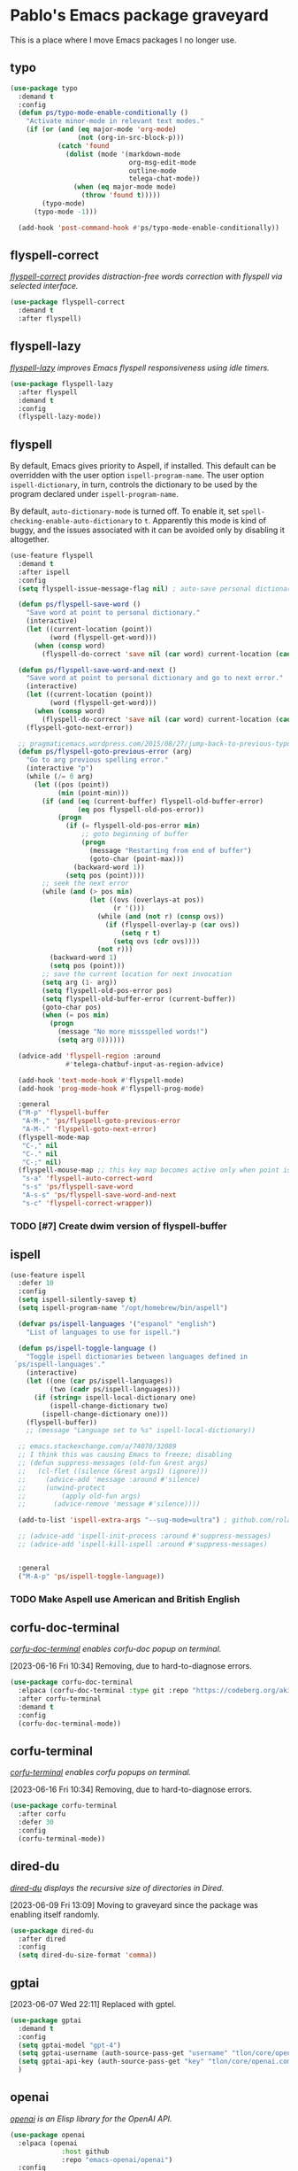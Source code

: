 #+filetags: :project:
* Pablo's Emacs package graveyard
:PROPERTIES:
:ID:       AACAE0F4-0B25-475B-831B-3F1E91E6349D
:END:
:LOGBOOK:
CLOCK: [2021-06-27 Sun 15:59]--[2021-06-27 Sun 16:25] =>  0:26
:END:

This is a place where I move Emacs packages I no longer use.

** typo
:PROPERTIES:
:ID:       91B4CAB7-76CD-4E56-9D5C-ECBBBDB04A04
:END:

#+begin_src emacs-lisp
(use-package typo
  :demand t
  :config
  (defun ps/typo-mode-enable-conditionally ()
    "Activate minor-mode in relevant text modes."
    (if (or (and (eq major-mode 'org-mode)
                 (not (org-in-src-block-p)))
            (catch 'found
              (dolist (mode '(markdown-mode
                              org-msg-edit-mode
                              outline-mode
                              telega-chat-mode))
                (when (eq major-mode mode)
                  (throw 'found t)))))
        (typo-mode)
      (typo-mode -1)))

  (add-hook 'post-command-hook #'ps/typo-mode-enable-conditionally))
#+end_src
** flyspell-correct
:PROPERTIES:
:ID:       5E8AA3D3-68AE-407E-B662-524B8B0AAD43
:END:

/[[https://github.com/d12frosted/flyspell-correct][flyspell-correct]] provides distraction-free words correction with flyspell via selected interface./

#+begin_src emacs-lisp :results silent :tangle (tlon-init-get-tangle-flag :ps/spelling)
(use-package flyspell-correct
  :demand t
  :after flyspell)
#+end_src

** flyspell-lazy
:PROPERTIES:
:ID:       180FEF70-1430-4FFB-8909-A2B03694D3C5
:END:

/[[https://github.com/rolandwalker/flyspell-lazy][flyspell-lazy]] improves Emacs flyspell responsiveness using idle timers./

#+begin_src emacs-lisp :tangle (tlon-init-get-tangle-flag :ps/spelling)
(use-package flyspell-lazy
  :after flyspell
  :demand t
  :config
  (flyspell-lazy-mode))
#+end_src

** flyspell
:PROPERTIES:
:ID:       78ABBC76-7474-4C1C-A9B0-E8BEC972E75E
:END:
:LOGBOOK:
CLOCK: [2023-03-30 Thu 23:58]--[2023-03-31 Fri 00:15] =>  0:17
CLOCK: [2022-09-14 Wed 15:02]--[2022-09-14 Wed 15:06] =>  0:04
CLOCK: [2022-08-31 Wed 20:51]--[2022-08-31 Wed 21:00] =>  0:09
CLOCK: [2022-07-26 Tue 16:59]--[2022-07-26 Tue 17:01] =>  0:02
CLOCK: [2021-08-18 Wed 13:04]--[2021-08-18 Wed 13:16] =>  0:12
CLOCK: [2021-07-16 Fri 19:11]--[2021-07-16 Fri 19:31] =>  0:20
CLOCK: [2021-07-12 Mon 13:01]--[2021-07-12 Mon 13:11] =>  0:10
CLOCK: [2021-05-05 Wed 20:35]--[2021-05-05 Wed 20:55] =>  0:20
CLOCK: [2021-04-10 Sat 20:58]--[2021-04-10 Sat 21:40] =>  0:42
CLOCK: [2021-04-10 Sat 20:10]--[2021-04-10 Sat 20:16] =>  0:06
:END:

By default, Emacs gives priority to Aspell, if installed. This default can be overridden with the user option ~ispell-program-name~. The user option ~ispell-dictionary~, in turn, controls the dictionary to be used by the program declared under ~ispell-program-name~.

By default, ~auto-dictionary-mode~ is turned off. To enable it, set ~spell-checking-enable-auto-dictionary~ to ~t~. Apparently this mode is kind of buggy, and the issues associated with it can be avoided only by disabling it altogether.

#+begin_src emacs-lisp :results silent
(use-feature flyspell
  :demand t
  :after ispell
  :config
  (setq flyspell-issue-message-flag nil) ; auto-save personal dictionary whenever a word is added, avoiding prompts

  (defun ps/flyspell-save-word ()
    "Save word at point to personal dictionary."
    (interactive)
    (let ((current-location (point))
          (word (flyspell-get-word)))
      (when (consp word)
        (flyspell-do-correct 'save nil (car word) current-location (cadr word) (caddr word) current-location))))

  (defun ps/flyspell-save-word-and-next ()
    "Save word at point to personal dictionary and go to next error."
    (interactive)
    (let ((current-location (point))
          (word (flyspell-get-word)))
      (when (consp word)
        (flyspell-do-correct 'save nil (car word) current-location (cadr word) (caddr word) current-location)))
    (flyspell-goto-next-error))

  ;; pragmaticemacs.wordpress.com/2015/08/27/jump-back-to-previous-typo/
  (defun ps/flyspell-goto-previous-error (arg)
    "Go to arg previous spelling error."
    (interactive "p")
    (while (/= 0 arg)
      (let ((pos (point))
            (min (point-min)))
        (if (and (eq (current-buffer) flyspell-old-buffer-error)
                 (eq pos flyspell-old-pos-error))
            (progn
              (if (= flyspell-old-pos-error min)
                  ;; goto beginning of buffer
                  (progn
                    (message "Restarting from end of buffer")
                    (goto-char (point-max)))
                (backward-word 1))
              (setq pos (point))))
        ;; seek the next error
        (while (and (> pos min)
                    (let ((ovs (overlays-at pos))
                          (r '()))
                      (while (and (not r) (consp ovs))
                        (if (flyspell-overlay-p (car ovs))
                            (setq r t)
                          (setq ovs (cdr ovs))))
                      (not r)))
          (backward-word 1)
          (setq pos (point)))
        ;; save the current location for next invocation
        (setq arg (1- arg))
        (setq flyspell-old-pos-error pos)
        (setq flyspell-old-buffer-error (current-buffer))
        (goto-char pos)
        (when (= pos min)
          (progn
            (message "No more missspelled words!")
            (setq arg 0))))))

  (advice-add 'flyspell-region :around
              #'telega-chatbuf-input-as-region-advice)

  (add-hook 'text-mode-hook #'flyspell-mode)
  (add-hook 'prog-mode-hook #'flyspell-prog-mode)

  :general
  ("M-p" 'flyspell-buffer
   "A-M-," 'ps/flyspell-goto-previous-error
   "A-M-." 'flyspell-goto-next-error)
  (flyspell-mode-map
   "C-," nil
   "C-." nil
   "C-;" nil)
  (flyspell-mouse-map ;; this key map becomes active only when point is on a highlighted word
   "s-a" 'flyspell-auto-correct-word
   "s-s" 'ps/flyspell-save-word
   "A-s-s" 'ps/flyspell-save-word-and-next
   "s-c" 'flyspell-correct-wrapper))
#+end_src

*** TODO [#7] Create dwim version of flyspell-buffer
:PROPERTIES:
:Effort:   0:30
:ID:       05BDF065-280F-4F09-B55A-9B32D10A36B1
:END:

** ispell
:PROPERTIES:
:ID:       4C7A4F1F-41B8-49AB-B0F8-0EB092F88696
:END:
:LOGBOOK:
CLOCK: [2023-02-21 Tue 23:46]--[2023-02-22 Wed 01:19] =>  1:33
CLOCK: [2022-07-19 Tue 11:25]--[2022-07-19 Tue 11:47] =>  0:22
CLOCK: [2021-08-03 Tue 10:05]--[2021-08-03 Tue 10:13] =>  0:08
CLOCK: [2021-07-27 Tue 11:32]--[2021-07-27 Tue 11:39] =>  0:07
:END:

#+begin_src emacs-lisp :results silent :tangle (tlon-init-get-tangle-flag :ps/spelling)
(use-feature ispell
  :defer 10
  :config
  (setq ispell-silently-savep t)
  (setq ispell-program-name "/opt/homebrew/bin/aspell")

  (defvar ps/ispell-languages '("espanol" "english")
    "List of languages to use for ispell.")

  (defun ps/ispell-toggle-language ()
    "Toggle ispell dictionaries between languages defined in
 `ps/ispell-languages'."
    (interactive)
    (let ((one (car ps/ispell-languages))
          (two (cadr ps/ispell-languages)))
      (if (string= ispell-local-dictionary one)
          (ispell-change-dictionary two)
        (ispell-change-dictionary one)))
    (flyspell-buffer))
    ;; (message "Language set to %s" ispell-local-dictionary))

  ;; emacs.stackexchange.com/a/74070/32089
  ;; I think this was causing Emacs to freeze; disabling
  ;; (defun suppress-messages (old-fun &rest args)
  ;;   (cl-flet ((silence (&rest args1) (ignore)))
  ;;     (advice-add 'message :around #'silence)
  ;;     (unwind-protect
  ;;         (apply old-fun args)
  ;;       (advice-remove 'message #'silence))))

  (add-to-list 'ispell-extra-args "--sug-mode=ultra") ; github.com/rolandwalker/flyspell-lazy#notes

  ;; (advice-add 'ispell-init-process :around #'suppress-messages)
  ;; (advice-add 'ispell-kill-ispell :around #'suppress-messages)


  :general
  ("M-A-p" 'ps/ispell-toggle-language))
#+end_src

*** TODO Make Aspell use American and British English
:PROPERTIES:
:ID:       FF58FF80-5BEE-428C-B60C-FDD8D05AD967
:END:

** corfu-doc-terminal
:PROPERTIES:
:ID:       731DF77F-1269-4E04-90A5-DA2BB9446665
:END:

/[[https://codeberg.org/akib/emacs-corfu-doc-terminal][corfu-doc-terminal]] enables corfu-doc popup on terminal./

[2023-06-16 Fri 10:34] Removing, due to hard-to-diagnose errors.

#+begin_src emacs-lisp :results silent :tangle (tlon-init-get-tangle-flag :ps/corfu-doc-terminal)
(use-package corfu-doc-terminal
  :elpaca (corfu-doc-terminal :type git :repo "https://codeberg.org/akib/emacs-corfu-doc-terminal.git")
  :after corfu-terminal
  :demand t
  :config
  (corfu-doc-terminal-mode))
#+end_src

** corfu-terminal
:PROPERTIES:
:ID:       6B55F343-3A3E-42CE-9353-6630DC7C4F46
:END:

/[[https://codeberg.org/akib/emacs-corfu-terminal][corfu-terminal]] enables corfu popups on terminal./

[2023-06-16 Fri 10:34] Removing, due to hard-to-diagnose errors.

#+begin_src emacs-lisp :results silent :tangle (tlon-init-get-tangle-flag :ps/corfu-terminal)
(use-package corfu-terminal
  :after corfu
  :defer 30
  :config
  (corfu-terminal-mode))
#+end_src

** dired-du
:PROPERTIES:
:ID:       22FCD9F4-A3EE-4605-BDB0-E90FC8471B21
:END:

:LOGBOOK:
CLOCK: [2022-01-04 Tue 08:50]--[2022-01-04 Tue 09:24] =>  0:34
:END:
/[[https://github.com/calancha/dired-du][dired-du]] displays the recursive size of directories in Dired./

[2023-06-09 Fri 13:09] Moving to graveyard since the package was enabling itself randomly.

#+begin_src emacs-lisp :results silent :tangle no
(use-package dired-du
  :after dired
  :config
  (setq dired-du-size-format 'comma))
#+end_src

** gptai
:PROPERTIES:
:ID:       BEB02F5A-AE8E-40BF-B8A7-93A6A5B7D88A
:END:

[2023-06-07 Wed 22:11] Replaced with gptel.

#+begin_src emacs-lisp
(use-package gptai
  :demand t
  :config
  (setq gptai-model "gpt-4") 
  (setq gptai-username (auth-source-pass-get "username" "tlon/core/openai.com"))
  (setq gptai-api-key (auth-source-pass-get "key" "tlon/core/openai.com"))
  )
#+end_src

** openai
:PROPERTIES:
:ID:       822430F1-51B8-4754-80B0-EC17DD931CB5
:END:
:LOGBOOK:
CLOCK: [2023-03-17 Fri 21:54]--[2023-03-17 Fri 22:24] =>  0:30
:END:

/[[https://github.com/emacs-openai/openai][openai]] is an Elisp library for the OpenAI API./

#+begin_src emacs-lisp
(use-package openai
  :elpaca (openai
             :host github
             :repo "emacs-openai/openai")
  :config
  (setq openai-key (auth-source-pass-get "key" "tlon/core/openai.com")))
#+end_src

** chatgpt
:PROPERTIES:
:ID:       2D5B778F-E663-4569-8104-77E6D986FA90
:END:
:LOGBOOK:
CLOCK: [2023-03-21 Tue 22:51]--[2023-03-21 Tue 23:01] =>  0:10
CLOCK: [2023-03-21 Tue 13:10]--[2023-03-21 Tue 13:27] =>  0:17
:END:

/[[https://github.com/emacs-openai/chatgpt][chatgpt]] supports prompting GPT from within Emacs./

[2023-06-07 Wed 21:57] Replacing it with ~org-ai~.

#+begin_src emacs-lisp
(use-package chatgpt
  :elpaca (chatgpt
             :host github
             :repo "emacs-openai/chatgpt")
  :config
  (setq chatgpt-model "gpt-4")
  (setq chatgpt-input-method 'minibuffer)
  (setq chatgpt-animate-text nil)

  :general
  ("A-C-g" 'chatgpt))
#+end_src

** codegpt
:PROPERTIES:
:ID:       5008C40C-EC84-4817-9BE6-92996986D25E
:END:

/[[https://github.com/emacs-openai/codegpt#-using-chatgpt][codegpt]]  is a completion interface for GPT./

[2023-06-07 Wed 21:57] Replacing it with ~org-ai~.

#+begin_src emacs-lisp
(use-package codegpt
  :elpaca (codegpt
             :host github
             :repo "emacs-openai/codegpt")
  :after openai
  :config
  (setq codegpt-model "text-davinci-003"))
#+end_src

** emojify
:PROPERTIES:
:ID:       92919C07-A782-4079-AE20-75B248D34A13
:END:

/[[https://github.com/iqbalansari/emacs-emojify][emojify]] displays emojis in Emacs./

[2023-05-26 Fri 07:31] Moving to graveyard. Replaced by built-in emoji support in Emacs 29.

#+begin_src emacs-lisp :results silent
(use-package emojify
  :config
  (emojify-set-emoji-styles '(unicode))
  (add-hook 'elpaca-after-init-hook #'global-emojify-mode)

  :general
  ("H-e" 'emojify-insert-emoji))
#+end_src

** rg
:PROPERTIES:
:ID:       A75847C6-5259-46DD-8D03-4EE3314E86E6
:END:

/[[https://github.com/dajva/rg.el][rg]] is a search tool based on ripgrep./

[2023-05-23 Tue 12:03] Replaced by ~consult-ripgrep~.

#+begin_src emacs-lisp :results silent
(use-package rg
  :defer 15
  :config
  (setq rg-executable "rg")
  (setq rg-command-line-flags '("--multiline"))
  (setq rg-group-result t))
#+end_src

** biblio
:PROPERTIES:
:ID:       4EDDE179-9DE5-4F31-9FB4-17A5B68F6557
:END:
:LOGBOOK:
CLOCK: [2022-07-16 Sat 15:22]--[2022-07-16 Sat 15:26] =>  0:04
CLOCK: [2022-07-16 Sat 15:17]--[2022-07-16 Sat 15:18] =>  0:01
:END:

/[[https://github.com/cpitclaudel/biblio.el][biblio]] is a package to browse and import bibliographic references from CrossRef, DBLP, HAL, arXiv, Dissemin, and doi.org./

[2023-05-16 Tue 19:46] Not needed.

#+begin_src emacs-lisp :results silent
(use-package biblio
  :defer 15
  :config
  (defvar ps/biblio-arxiv-regexp "\\([[:digit:]]\\{4\\}\\.[[:digit:]]\\{4,5\\}\\)")
  (defun ps/biblio-arxiv-id-p (string)
    "Return `t' if string has the form of an arXiv ID."
    (string-match ps/biblio-arxiv-regexp string)))
#+end_src

** dirvish
:PROPERTIES:
:ID:       174FB591-3A37-48B9-8EF1-CF1B2AB39F6D
:END:
:LOGBOOK:
CLOCK: [2023-05-14 Sun 09:32]--[2023-05-14 Sun 09:49]--[2023-05-14 Sun 09:53] =>  0:17
:END:

/[[https://github.com/alexluigit/dirvish][dirvish]] is an improved version of dired./

[2023-05-14 Sun 09:49] I tried it briefly but found it buggy and mostly unnecessary.

#+begin_src emacs-lisp
(use-package dirvish
  :demand t
  (dirvish-override-dired-mode -1))
#+end_src

** dictionary
:PROPERTIES:
:ID:       64B69D26-CE6D-4FFD-8218-799A6159ED42
:END:
:LOGBOOK:
CLOCK: [2021-08-02 Mon 21:38]--[2021-08-02 Mon 22:09] =>  0:31
:END:

[2023-05-11 Thu 20:14] Replaced by powerthesaurus.

#+begin_src emacs-lisp :results silent
(use-feature dictionary
  :config
  (setq dictionary-server "dict.org"))
#+end_src

** osx-dictionary
:PROPERTIES:
:ID:       BE7CC99E-B42E-4DAF-B60D-2246CB188379
:END:
:LOGBOOK:
CLOCK: [2021-06-25 Fri 21:40]--[2021-06-25 Fri 21:41] =>  0:01
CLOCK: [2021-04-03 Sat 18:49]--[2021-04-03 Sat 18:54] =>  0:05
:END:

/[[https://github.com/xuchunyang/osx-dictionary.el][osx-dictionary]] is a Mac OS X Dictionary.app interface for Emacs./

[2023-05-11 Thu 20:14] Replaced by powerthesaurus.

#+begin_src emacs-lisp :results silent
(use-package osx-dictionary
  :general
  ("H-y" 'osx-dictionary-search-input))
#+end_src

** exec-path-from-shell
:PROPERTIES:
:ID:       31238246-249F-42E8-BE80-06DB327259FD
:END:
:LOGBOOK:
CLOCK: [2023-04-30 Sun 09:16]--[2023-04-30 Sun 09:34] =>  0:18
CLOCK: [2021-06-30 Wed 14:24]--[2021-06-30 Wed 15:25] =>  1:01
CLOCK: [2021-06-29 Tue 16:17]--[2021-06-29 Tue 17:44] =>  1:27
CLOCK: [2021-02-06 Sat 22:29]--[2021-02-06 Sat 22:52] =>  0:23
CLOCK: [2021-02-05 Fri 18:46]--[2021-02-05 Fri 19:00] =>  0:14
CLOCK: [2021-02-05 Fri 19:09]--[2021-02-05 Fri 19:14] =>  0:05
:END:

/[[https://github.com/purcell/exec-path-from-shell][exec-path-from-shell]] makes Emacs use the $PATH set up by the user's shell./

[2023-04-30 Sun 10:14] This shouldn't be needed if Emacs is launched from the Terminal, as I do. Disabling for the time being; will remove if noticed no issues.

#+begin_src emacs-lisp :results silent
(use-package exec-path-from-shell
  :disabled
  :if (eq system-type 'darwin)
  :init
  (dolist (var '("NVM_DIR"))
    (add-to-list 'exec-path-from-shell-variables var))

  :config
  (exec-path-from-shell-initialize))
#+end_src

*** resources
:PROPERTIES:
:ID:       23633754-5D4D-4473-8E61-B700551AC7C5
:END:
[[https://blog.flowblok.id.au/2013-02/shell-startup-scripts.html][Shell startup scripts — flowblok’s blog]]

** aide
:PROPERTIES:
:ID:       5BCD6E4D-0264-4CB6-A0D8-0A6225A671B6
:END:

/[[https://github.com/junjizhi/aide.el][aide]] is an Emacs front end for GPT APIs like OpenAI./

[2023-04-29 Sat 17:03] I have no need for this package given that I'm already using several other GTP-4 packages.

#+begin_src emacs-lisp :results silent :tangle (tlon-init-get-tangle-flag :ps/aide)
(use-package aide
  :elpaca (aide
             :host github
             :repo "junjizhi/aide.el")
  :after request
  :commands aide-openai-complete-region
  :config
  (setq openai-api-key (auth-source-pass-get 'secret "auth-sources/openai.com")))
#+end_src

** cape-yasnippet
:PROPERTIES:
:ID:       E1783BB4-D7BD-4264-B490-5E2F903CCCA7
:END:

/[[https://github.com/elken/cape-yasnippet][cape-yasnippet]] provides completion-at-point for yasnippet./

[2023-04-06 Thu 01:03] Seems buggy.

#+begin_src emacs-lisp :results silent :tangle no
(use-package cape-yasnippet
  :elpaca (cape-yasnippet
           :host github
           :repo "elken/cape-yasnippet")
  :after cape yasnippet
  :defer 20)
#+end_src

** straight
:PROPERTIES:
:ID:       40207396-12B9-4374-9341-713E88772275
:END:

#+begin_src emacs-lisp :results silent
(defhydra hydra-straight (:hint nil)
  "
_c_heck all       |_f_etch all     |_m_erge all      |_n_ormalize all   |p_u_sh all
_C_heck package   |_F_etch package |_M_erge package  |_N_ormlize package|p_U_sh package
----------------^^+--------------^^+---------------^^+----------------^^+------------||_q_uit||
_r_ebuild all     |_p_ull all      |_v_ersions freeze|_w_atcher start   |_g_et recipe
_R_ebuild package |_P_ull package  |_V_ersions thaw  |_W_atcher quit    |prun_e_ build"
  ("c" straight-check-all)
  ("C" straight-check-package)
  ("r" straight-rebuild-all)
  ("R" straight-rebuild-package)
  ("f" straight-fetch-all)
  ("F" straight-fetch-package)
  ("p" straight-pull-all)
  ("P" straight-pull-package)
  ("m" straight-merge-all)
  ("M" straight-merge-package)
  ("n" straight-normalize-all)
  ("N" straight-normalize-package)
  ("u" straight-push-all)
  ("U" straight-push-package)
  ("v" straight-freeze-versions)
  ("V" straight-thaw-versions)
  ("w" straight-watcher-start)
  ("W" straight-watcher-quit)
  ("g" straight-get-recipe)
  ("e" straight-prune-build)
  ("q" nil))
#+end_src

** emacs-sqlite3
:PROPERTIES:
:ID:       7A7A0C7B-AC94-40ED-A50E-AAB67D9522E8
:END:

[2023-04-05 Wed 22:56] Obsolete.

#+begin_src emacs-lisp :results silent
(use-feature emacsql-sqlite3
  :if (version< emacs-version "29.0")
  :demand t)
#+end_src

** eglot-grammarly
:PROPERTIES:
:ID:       4C20D1C9-F6CB-42A0-963F-91D48E212248
:END:

/[[https://github.com/emacs-grammarly/eglot-grammarly][eglot-grammarly]] is an Egot client for Grammarly./

[2023-04-05 Wed 22:38] I'm using ~lsp-grammarly~.

#+begin_src emacs-lisp :tangle (ps/init-get-tangle-flag :ps/spelling)
(use-package eglot-grammarly
  :elpaca (:host github :repo "emacs-grammarly/eglot-grammarly")
  :defer t
  :config
  (add-hook 'text-mode markdown-mode
            (lambda ()
              (require 'eglot-grammarly)
              (eglot-ensure))))
#+end_src

** git-timemachine
:PROPERTIES:
:ID:       8D9F7AC2-EB01-4ED7-84BA-7BD6AF11A7F9
:END:
:LOGBOOK:
CLOCK: [2021-06-25 Fri 21:37]--[2021-06-25 Fri 21:40] =>  0:03
:END:

/[[https://github.com/emacsmirror/git-timemachine][git-timemachine]] lets you walk through git revisions of a file./

[2023-04-05 Wed 19:54] I don't see the need for this, given ~magit-log-buffer-file~.

#+begin_src emacs-lisp :results silent
(use-package git-timemachine
  :elpaca
  (git-timemachine
   :type git
   :host codeberg
   :repo "pidu/git-timemachine")
  :general
  ("A-H-t" 'git-timemachine))
#+end_src

** org-protocol-capture-html
:PROPERTIES:
:ID:       B7DA6C67-C8F4-4D46-B17B-5DB01D2A059A
:END:
:LOGBOOK:
CLOCK: [2022-07-17 Sun 14:48]--[2022-07-17 Sun 19:16] =>  4:28
CLOCK: [2022-07-17 Sun 11:55]--[2022-07-17 Sun 12:30] =>  0:35
:END:

/[[https://github.com/alphapapa/org-protocol-capture-html][org-protocol-capture-html]] supports capturing HTML from the browser selection into Emacs as org-mode content./

[2023-04-04 Tue 21:55] I'm relying on zotra/ebib to capture pages, so I don't need this.

#+begin_src emacs-lisp :results silent
(use-package org-protocol-capture-html
  :after org-protocol)
#+end_src

** constants
:PROPERTIES:
:ID:       E9DB498C-A4B6-4665-8CA1-40BBAC219B76
:END:

/[[https://github.com/emacsmirror/constants][constants]] provides physical values of physical constants and units./

[2023-04-04 Tue 21:51] Never really used it.

#+begin_src emacs-lisp :results silent :tangle no
(use-package constants)
#+end_src

** md4rd
:PROPERTIES:
:ID:       CEDBA9CB-F7FB-4E7F-8CAB-C96812BE1517
:END:

/[[https://github.com/ahungry/md4rd][md4rd]] is an Emacs mode for browsing Reddit./

[2023-04-04 Tue 18:57]
#+begin_src emacs-lisp :results silent :tangle no
(use-package md4rd
  :config
  (setq md4rd-subs-active '(emacs))
  (setq md4rd--oauth-access-token
        (auth-source-pass-get 'secret "auth-sources/reddit"))
  (setq md4rd--oauth-refresh-token
        (auth-source-pass-get "refresh" "auth-sources/reddit"))

  (add-hook 'md4rd-mode-hook #'md4rd-indent-all-the-lines))
#+end_src

** iy-go-to-char
:PROPERTIES:
:ID:       3BF309B9-5082-4810-96E5-39A07EA101A2
:END:

/[[https://github.com/doitian/iy-go-to-char][iy-go-to-char]] supports moving to the previous and next character, like ~t~ and ~f~ do in vim./

[2023-04-04 Tue 19:36] Not using it.

#+begin_src emacs-lisp :results silent
(use-package iy-go-to-char
  :config
  (defun ps/avy-goto-line-then-word-then-char-above ()
    "Go to visible line below point, then to word ahead of point,
then to selected character immediately ahead of point."
    (interactive)
    (ps/avy-goto-line-then-word-above)
    (call-interactively 'iy-go-to-char))

  (defun ps/avy-goto-line-then-word-then-char-below ()
    "Go to visible line below point, then to word ahead of point,
then to selected character immediately ahead of point."
    (interactive)
    (ps/avy-goto-line-then-word-below)
    (call-interactively 'iy-go-to-char))

  :general
  ("C-H-s-j" 'iy-go-to-char-backward
   "C-H-s-;" 'iy-go-to-char
   "C-H-s-i" 'ps/avy-goto-line-then-word-then-char-above
   "C-H-s-o" 'ps/avy-goto-line-then-word-then-char-below))
#+end_src

** anki-editor
:PROPERTIES:
:ID:       AEA197FC-3C2F-4452-B044-319827859DF5
:END:
:LOGBOOK:
CLOCK: [2022-01-15 Sat 19:12]--[2022-01-15 Sat 19:24] =>  0:12
CLOCK: [2021-12-28 Tue 10:10]--[2021-12-28 Tue 12:43] =>  2:33
CLOCK: [2021-12-11 Sat 22:30]--[2021-12-11 Sat 22:44] =>  0:14
CLOCK: [2021-10-13 Wed 22:54]--[2021-10-14 Thu 00:18] =>  1:24
CLOCK: [2021-10-13 Wed 22:54]--[2021-10-13 Wed 22:54] =>  0:00
CLOCK: [2021-10-02 Sat 14:09]--[2021-10-02 Sat 14:28] =>  0:19
CLOCK: [2021-10-02 Sat 13:06]--[2021-10-02 Sat 13:16] =>  0:10
CLOCK: [2021-07-13 Tue 12:03]--[2021-07-13 Tue 12:12] =>  0:09
CLOCK: [2021-07-13 Tue 10:35]--[2021-07-13 Tue 11:01] =>  0:26
CLOCK: [2021-07-12 Mon 21:40]--[2021-07-12 Mon 23:13] =>  1:33
CLOCK: [2021-07-10 Sat 14:29]--[2021-07-10 Sat 15:12] =>  0:43
CLOCK: [2021-05-27 Thu 15:49]--[2021-05-27 Thu 16:54] =>  1:05
CLOCK: [2021-05-26 Wed 21:05]--[2021-05-26 Wed 23:24] =>  2:19
CLOCK: [2021-04-08 Thu 21:50]--[2021-04-08 Thu 22:35] =>  0:45
CLOCK: [2021-04-05 Mon 22:19]--[2021-04-05 Mon 22:44] =>  0:25
CLOCK: [2021-03-17 Wed 19:31]--[2021-03-17 Wed 19:33] =>  0:02
CLOCK: [2021-03-17 Wed 17:46]--[2021-03-17 Wed 17:56] =>  0:10
:END:

/[[https://github.com/louietan/anki-editor][anki-editor]] is a minor mode for making Anki cards with Org./

[2023-04-04 Tue 18:11] Poorly maintained.

#+begin_src emacs-lisp :results silent :tangle (ps/init-get-tangle-flag :ps/anki-editor)
(use-package anki-editor
  :disabled
  ;; this version handles mathjax correctly
  ;; :elpaca (:fork (:repo "louietan/anki-editor" :branch "develop"))
  ;; this version simplifies the tree structure
  ;; :elpaca
  ;; (:type git :host github :repo "louietan/anki-editor"
  ;; :fork (:host github :repo "leoc/anki-editor"
  ;; :branch "develop"))
  :init
  (setq-default anki-editor-use-math-jax t) ; github.com/louietan/anki-editor/issues/60#issuecomment-617441799
  ;; create custom key map
  (progn
    (defvar anki-editor-mode-map (make-sparse-keymap))
    (add-to-list 'minor-mode-map-alist (cons 'anki-editor-mode
                                             anki-editor-mode-map)))

  :config
  (setq anki-editor-create-decks t)
  (setq anki-editor-org-tags-as-anki-tags t)
  (defun ps/anki-editor-open-note-externally ()
    "Copy note id to clipboard, switch to Anki desktop, and open note in browser."
    (interactive)
    (let ((note-id (org-entry-get nil "ANKI_NOTE_ID")))
      (if (not note-id)
          (error "Note id not found")
        (progn
          (kill-new (concat "nid:" note-id))
          (shell-command "osascript -e 'tell application \"Keyboard Maestro Engine\" to do script \"496A3425-8985-4117-AE0F-ABD6DC85FB9F\"'")))))

  (defun ps/anki-editor-push-notes-under-heading (&optional match scope)
    "Push notes under heading to Anki."
    (interactive)
    (anki-editor-push-notes '(4) match scope))

  ;; the two modified functions below allow for notes with empty fields to be pushed without error
  ;; github.com/leoc/anki-editor/pull/1
  (defun ps/anki-editor--build-field-from-content-at-point (name)
    "Build a field with NAME entry from the heading at point."
    (let* ((element (org-element-at-point))
           (format (anki-editor-entry-format))
           (begin (cl-loop for eoh = (org-element-property :contents-begin element)
                           then (org-element-property :end subelem)
                           while eoh
                           for subelem = (progn
                                           (goto-char eoh)
                                           (org-element-context))
                           while (memq (org-element-type subelem)
                                       '(drawer planning property-drawer))
                           finally return (and eoh (org-element-property :begin subelem))))
           (end (org-element-property :contents-end element))
           (raw (or (and begin
                         end
                         (buffer-substring-no-properties
                          begin
                          ;; in case the buffer is narrowed,
                          ;; e.g. by `org-map-entries' when
                          ;; scope is `tree'
                          (min (point-max) end)))
                    "")))
      (cons name (anki-editor--export-string raw format))))

  (defun ps/anki-editor--build-fields ()
    "Build a list of fields from subheadings of current heading.

Return a list of cons of (FIELD-NAME . FIELD-CONTENT)."
    (save-excursion
      (cl-loop with inhibit-message = t ; suppress echo message from `org-babel-exp-src-block'
               initially (unless (org-goto-first-child)
                           (cl-return `(,(anki-editor--build-field-from-content-at-point "Back"))))
               for last-pt = (point)
               for element = (org-element-at-point)
               for heading = (substring-no-properties
                              (org-element-property :raw-value element))
               for format = (anki-editor-entry-format)
               ;; contents-begin includes drawers and scheduling data,
               ;; which we'd like to ignore, here we skip these
               ;; elements and reset contents-begin.
               for begin = (cl-loop for eoh = (org-element-property :contents-begin element)
                                    then (org-element-property :end subelem)
                                    while eoh
                                    for subelem = (progn
                                                    (goto-char eoh)
                                                    (org-element-context))
                                    while (memq (org-element-type subelem)
                                                '(drawer planning property-drawer))
                                    finally return (and eoh (org-element-property :begin subelem)))
               for end = (org-element-property :contents-end element)
               for raw = (or (and begin
                                  end
                                  (buffer-substring-no-properties
                                   begin
                                   ;; in case the buffer is narrowed,
                                   ;; e.g. by `org-map-entries' when
                                   ;; scope is `tree'
                                   (min (point-max) end)))
                             "")
               for content = (anki-editor--export-string raw format)
               collect (cons heading content)
               ;; proceed to next field entry and check last-pt to
               ;; see if it's already the last entry
               do (org-forward-heading-same-level nil t)
               until (= last-pt (point)))))

  (advice-add #'anki-editor--build-fields :override #'ps/anki-editor--build-fields)
  (advice-add #'anki-editor--build-field-from-content-at-point :override #'ps/anki-editor--build-field-from-content-at-point)

  :general
  ;; ("A-i" 'anki-editor-mode)
  (anki-editor-mode-map
   "s-z" 'anki-editor-cloze-region
   "s-i" 'anki-editor-insert-note
   "s-h" 'ps/anki-editor-push-notes-under-heading
   "s-c" 'anki-editor-push-new-notes
   "s-a" 'anki-editor-push-notes ; push all notes
   "s-x" 'ps/anki-editor-open-note-externally))
#+end_src

Of possible interest:
- [[https://emacstil.com/til/2021/11/19/anki-org/][Anki Org – Emacs TIL – Today I learned in Emacs]]

** puni
:PROPERTIES:
:ID:       1E0E065E-46CE-4961-8620-6554935CE68F
:END:

/[[https://github.com/AmaiKinono/puni][puni]] is a structural editing package that supports many major modes out of the box./

[2023-04-04 Tue 18:10] Can't be bothered to explore it.

#+begin_src emacs-lisp :tangle (ps/init-get-tangle-flag :ps/puni)
(use-package puni
  :disabled
  :demand t
  :config
  (dolist (hook '(prog-mode-hook
                  sgml-mode-hook
                  nxml-mode-hook
                  tex-mode-hook
                  eval-expression-minibuffer-setup-hook))
    (add-hook hook #'puni-mode))

  :general
  (puni-mode-map
   "C-M-a" 'puni-beginning-of-sexp
   "C-M-b" 'puni-backward-sexp
   "C-M-e" 'puni-end-of-sexp
   "C-M-f" 'puni-forward-sexp
   "C-S-k" 'puni-backward-kill-line
   "C-c DEL" 'puni-force-delete
   "C-d" 'puni-forward-delete-char
   "C-k" nil
   "C-w" nil
   "DEL" 'puni-backward-delete-char
   "M-(" 'puni-syntactic-backward-punct
   "M-)" 'puni-syntactic-forward-punct
   "M-DEL"    'puni-backward-kill-word))
#+end_src

*** TODO [#5] Define ~puni~ key bindings
:PROPERTIES:
:ID:       BEF1B425-C23E-4C1C-A468-92F7AD54FA18
:END:

** emacs-native-shell-complete
:PROPERTIES:
:ID:       878E8350-28A3-4C00-94ED-D3C29EFF68D7
:END:
:LOGBOOK:
CLOCK: [2022-06-17 Fri 17:41]--[2022-06-17 Fri 17:55] =>  0:14
:END:

/[[https://github.com/CeleritasCelery/emacs-native-shell-complete][emacs-native-shell-complete]] provides completion in shell buffers using native mechanisms./

[2023-04-04 Tue 18:10] Not using.

#+begin_src emacs-lisp
(use-package emacs-native-shell-complete
  :disabled
  :after shell
  :demand t
  :elpaca (emacs-native-shell-complete
             :host github
             :repo "CeleritasCelery/emacs-native-shell-complete"))
#+end_src

** pcmpl-args
:PROPERTIES:
:ID:       6F7AFAFF-B44A-4465-BB01-EA3368A24EF0
:END:

/[[https://github.com/JonWaltman/pcmpl-args.el][pcmpl-args]] provies enhanced shell completion./

[2023-04-04 Tue 18:09] Not using.

#+begin_src emacs-lisp :results silent
(use-package pcmpl-args
  :disabled
  :defer 5)
#+end_src

** eshell-git-prompt
:PROPERTIES:
:ID:       D8CACBDA-19AA-4D2F-9707-07B37AE3DF89
:END:

/[[https://github.com/xuchunyang/eshell-git-prompt][eshell-git-prompt]] provides themes for eshell./

[2023-04-04 Tue 18:09] Not using.
#+begin_src emacs-lisp :results silent
(use-package eshell-git-prompt
  :disabled
  :after eshell
  :demand t
  :config
  (eshell-git-prompt-use-theme 'powerline))
#+end_src

** consult-notes
:PROPERTIES:
:ID:       5C00C666-754D-4779-9C48-A7B262EE525C
:END:

/[[https://github.com/mclear-tools/consult-notes][consult-notes]]: Use consult to search notes./

[2022-10-05 Wed 14:50] Performance seemed abysmal when I tried it. Maybe it can be optimized?

#+begin_src emacs-lisp :results silent
(use-package consult-notes
:disabled)
#+end_src

** hammy
:PROPERTIES:
:ID:       79C8D6B8-7D86-4B63-82C2-61E6DFFC4152
:END:

/[[https://github.com/alphapapa/hammy.el][hammy]] provides programmable, interactive interval timers./

[2023-04-04 Tue 18:08] Not using because I can't get dbus to work.

#+begin_src emacs-lisp :results silent :tangle (ps/init-get-tangle-flag :ps/hammy)
(use-package
  :disabled
  :elpaca (hammy
             :host github
             :repo "alphapapa/hammy.el")

  :config
  (hammy-define "Move"
    :documentation "Don't forget to stretch your legs."
    :intervals
    ;; A list of intervals, each defined with the `interval' function.
    (list (interval
           ;; The name of the interval is a string, used when selecting
           ;; hammys and shown in the mode line.
           :name "💺"
           ;; The duration of the interval: a number of seconds, a string
           ;; passed to `timer-duration', or a function which returns such.
           :duration "45 minutes"
           ;; Optionally, a face in which to show the
           ;; interval's name in the mode line.
           :face 'font-lock-type-face
           ;; A list of actions to take before starting the interval
           ;; (really, one or a list of functions to call with the hammy
           ;; as the argument).  The `do' macro expands to a lambda,
           ;; which the interval's `before' slot is set to.  In its
           ;; body, we call two built-in helper functions.
           :before (do (announce "Whew!")
                       (notify "Whew!"))
           ;; We want this interval to not automatically advance to the
           ;; next one; rather, we want the user to call the
           ;; `hammy-next' command to indicate when the standing-up is
           ;; actually happening.  So we provide a list of actions to
           ;; take when it's time to advance to the next interval.  We
           ;; wrap the list in a call to the built-in `remind' function,
           ;; which causes the actions to be repeated every 10 minutes
           ;; until the user manually advances to the next interval.
           :advance (remind "10 minutes"
                            ;; Every 10 minutes, while the hammy is waiting
                            ;; to be advanced to the next interval, remind
                            ;; the user by doing these things:
                            (do (announce "Time to stretch your legs!")
                                (notify "Time to stretch your legs!")
                              (play-sound-file "~/Misc/Sounds/mooove-it.wav"))))
          (interval :name "🤸"
                    :duration "5 minutes"
                    :face 'font-lock-builtin-face
                    :before (do (announce "Mooove it!")
                                (notify "Mooove it!"))
                    ;; Again, the interval should not advance automatically
                    ;; to the next--the user should indicate when he's
                    ;; actually sat down again.  (If we omitted the
                    ;; `:advance' slot, the interval would automatically
                    ;; advance when it reached its duration.)
                    :advance (do (announce "Time for a sit-down...")
                                 (notify "Time for a sit-down...")
                               (play-sound-file org-pomodoro-finished-sound)))))

  (hammy-mode))
#+end_src

** ol-emacs-slack
:PROPERTIES:
:ID:       5F9F6EF6-55A5-4DD4-BB81-BBA16266364B
:END:

/[[https://github.com/ag91/ol-emacs-slack][ol-emacs-slack]] provides ~org-store-link~ support for [[94F76C3D-9547-431D-93AB-8814F4218AFF][slack]]./

#+begin_src emacs-lisp :results silent
(use-package ol-emacs-slack
  :disabled
  :elpaca (ol-emacs-slack
             :host github
             :repo "ag91/ol-emacs-slack")
  :after slack
  :demand t)
#+end_src

** slack
:PROPERTIES:
:ID:       94F76C3D-9547-431D-93AB-8814F4218AFF
:END:
:LOGBOOK:
CLOCK: [2022-07-14 Thu 10:44]--[2022-07-14 Thu 10:46] =>  0:02
CLOCK: [2022-07-12 Tue 13:32]--[2022-07-12 Tue 13:51] =>  0:19
CLOCK: [2022-07-11 Mon 14:43]--[2022-07-11 Mon 15:08] =>  0:25
CLOCK: [2022-07-09 Sat 19:16]--[2022-07-09 Sat 19:25] =>  0:09
CLOCK: [2022-07-09 Sat 15:17]--[2022-07-09 Sat 16:24] =>  1:07
CLOCK: [2022-07-08 Fri 18:57]--[2022-07-08 Fri 19:26] =>  0:29
CLOCK: [2022-07-08 Fri 17:58]--[2022-07-08 Fri 18:37] =>  0:39
CLOCK: [2022-07-08 Fri 13:56]--[2022-07-08 Fri 14:14] =>  0:18
CLOCK: [2022-07-08 Fri 13:42]--[2022-07-08 Fri 13:54] =>  0:12
CLOCK: [2022-07-02 Sat 14:13]--[2022-07-02 Sat 14:25] =>  0:12
CLOCK: [2022-06-08 Wed 16:59]--[2022-06-08 Wed 17:06] =>  0:07
CLOCK: [2021-06-25 Fri 21:41]--[2021-06-25 Fri 22:16] =>  0:35
CLOCK: [2021-05-29 Sat 14:10]--[2021-05-29 Sat 14:40] =>  0:30
CLOCK: [2021-04-18 Sun 13:08]--[2021-04-18 Sun 13:16] =>  0:08
CLOCK: [2021-04-12 Mon 19:40]--[2021-04-12 Mon 19:43] =>  0:03
CLOCK: [2021-04-11 Sun 14:18]--[2021-04-11 Sun 14:36] =>  0:18
CLOCK: [2021-04-07 Wed 12:41]--[2021-04-07 Wed 12:42] =>  0:01
CLOCK: [2021-03-29 Mon 16:52]--[2021-03-29 Mon 17:15] =>  0:23
:END:

/[[https://github.com/yuya373/emacs-slack][slack]] is a Slack client for Emacs./

[2023-04-04 Tue 18:08] Poorly maintained.

#+begin_src emacs-lisp :results silent :tangle (ps/init-get-tangle-flag :ps/slack)
(use-package slack
  :disabled
  :after auth-source-pass
  :defer 60
  :commands slack-select-rooms
  :config
  (setq slack-file-dir ps/dir-downloads)
  (setq slack-prefer-current-team t)

  (slack-register-team
   :default t
   :name "EA Forum Moderators"
   :token (auth-source-pick-first-password
           :host "eaforummoderators"
           :user ps/personal-gmail))

  (slack-register-team
   :name "CEA Core"
   :token (auth-source-pick-first-password
           :host "cea-core"
           :user ps/personal-gmail))

  (slack-register-team
   :name "Altruismo Eficaz y Racionalidad"
   :token (auth-source-pick-first-password
           :host "altruismo-eficaz"
           :user ps/personal-gmail)
   :cookie (auth-source-pick-first-password
            :host "altruismo-eficaz^cookie"
            :user (concat ps/personal-gmail "^cookie")))

  (slack-register-team
   :name "Samotsvety Forecasting"
   :token (auth-source-pick-first-password
           :host "samotsvety"
           :user ps/personal-gmail)
   :cookie (auth-source-pick-first-password
            :host "samotsvety^cookie"
            :user (concat ps/personal-gmail "^cookie")))

  (slack-register-team
   :name "Future Fund Regrantors"
   :token (auth-source-pick-first-password
           :host "futurefundregrantors"
           :user ps/personal-gmail)
   :cookie (auth-source-pick-first-password
            :host "futurefundregrantors^cookie"
            :user (concat ps/personal-gmail "^cookie")))

  (slack-register-team
   :name "EA Bahamas"
   :token (auth-source-pick-first-password
           :host "eabahamas"
           :user ps/personal-gmail)
   :cookie (auth-source-pick-first-password
            :host "eabahamas^cookie"
            :user (concat ps/personal-gmail "^cookie")))

  (slack-register-team
   :name "EAOxfordOffice"
   :token (auth-source-pick-first-password
           :host "eaoxfordoffice"
           :user ps/personal-email)
   :cookie (auth-source-pick-first-password
            :host "eaoxfordoffice^cookie"
            :user (concat ps/personal-email "^cookie")))

  (defun ps/slack-chat-org-capture ()
    "Capture Slack message at point with `org-capture'."
    (interactive)
    (org-capture nil "s"))

  (slack-start)

  (add-hook 'slack-buffer-mode-hook
            (lambda () (setq line-spacing nil)))

  :general
  ("A-s" 'slack-channel-select)
  ((slack-mode-map slack-buffer-mode-map)
   "s-a" 'slack-all-threads
   "s-c" 'slack-channel-select
   "s-g" 'slack-group-select
   "s-m" 'slack-im-select
   "H-s-t" 'slack-change-current-team
   "s-u" 'slack-select-rooms
   "H-s-u" 'slack-select-unread-rooms) ; `slack-all-unreads' not working
  ((slack-thread-message-buffer-mode-map slack-message-buffer-mode-map)
   "d" 'slack-thread-show-or-create
   "e" 'slack-message-edit
   "k" 'slack-buffer-goto-prev-message
   "l" 'slack-buffer-goto-next-message
   "o" 'ps/slack-chat-org-capture
   "r" 'slack-message-add-reaction
   "R" 'slack-message-remove-reaction
   "z" 'slack-message-write-another-buffer)
  (slack-message-compose-buffer-mode-map
   "s-c" 'slack-message-send-from-buffer
   "s-f" 'slack-message-select-file
   "s-m" 'slack-message-embed-mention))
#+end_src

*** TODO [#6] Disable ~emacs-slack~ notifications
:PROPERTIES:
:ID:       6CF836CF-74C0-4D80-98D8-0F3CA29182DE
:Effort:   1:00
:END:

** elisp-bug-hunter
:PROPERTIES:
:ID:       0C19171B-8DFA-4E06-9E17-45C1F9158C28
:END:

/[[https://github.com/Malabarba/elisp-bug-hunter][elisp-bug-hunter]] hunts down errors in elisp files./

[2023-04-04 Tue 18:01] Doesn't work with Chemacs.

#+begin_src emacs-lisp :results silent
(use-package bug-hunter
  :general
  ("<f5>" 'bug-hunter-init-file))
#+end_src

** scihub
:PROPERTIES:
:ID:       29ABF514-563B-463D-9FDB-CF2C8AA25F83
:END:

/[[https://github.com/emacs-pe/scihub.el][sc/sihub]] supports downloading papers from Sci-Hub./

[2023-04-01 Sat 20:55] No longer working.

#+begin_src emacs-lisp :results silent
(use-package scihub
  :config
  (setq scihub-download-directory ps/dir-downloads)
  (setq scihub-open-after-download nil)
  (setq scihub-fetch-domain 'scihub-fetch-domains-lovescihub)
  ;; run `scihub-homepage' for a list of available scihub webservers
  ;; if the URL below stops working
  (setq scihub-homepage "http://sci-hub.ee"))
#+end_src

** gpt
:PROPERTIES:
:ID:       6BA1A737-40A1-4253-8FC8-E211F6060BC9
:END:

/[[https://github.com/stuhlmueller/gpt.el][gpt]] is an Emacs package for calling instruction-following language models./

[2023-03-21 Tue 19:22] Replaced with chatgpt, which connects to the OpenAI API via an Elisp library.

#+begin_src emacs-lisp :results silent
(use-package gpt
  :commands gpt-dwim

  :config
  (setq gpt-openai-key (auth-source-pass-get 'secret "auth-sources/openai.com"))
  (setq gpt-openai-engine "text-davinci-003")

  :general
  ("A-C-g" 'gpt-dwim))
#+end_src

** ox-reveal
:PROPERTIES:
:ID:       019A6815-F80E-4A8E-9CDC-854F28D7E42A
:END:
:LOGBOOK:
CLOCK: [2021-11-18 Thu 13:27]--[2021-11-18 Thu 13:45] =>  0:18
:END:

[2023-03-18 Sat 09:56] Not using it.

#+begin_src emacs-lisp :results silent
(use-package ox-reveal
  ;; :defer 300
  :config
  (setq org-reveal-root "https://cdn.jsdelivr.net/npm/reveal.js"))
#+end_src

- [[https://revealjs.com/][The HTML presentation framework | reveal.js]]
- [[https://www.youtube.com/watch?v=je_xPoqtnSM][GNU/Emacs Org-mode For Presentation Slides/HTML Slides (Emacs org-reveal) - YouTube]]

** epc
:PROPERTIES:
:ID:       474AA19E-D682-4A5E-9853-845333D82912
:END:

#+begin_src emacs-lisp :results silent
(use-package epc)
#+end_src

** cider
:PROPERTIES:
:ID:       308A0DCB-A51A-493F-B729-A0156ED1C4B7
:END:

/[[https://github.com/clojure-emacs/cider][cider]] is CIDER is the "Clojure(Script) Interactive Development Environment that Rocks"./

[2023-03-18 Sat 09:50] Not using Clojure.

#+begin_src emacs-lisp :results silent
(use-package cider)
#+end_src

** parse-csv
:PROPERTIES:
:ID:       55B470DB-E9D2-45B1-8E74-58CB9DDF7D27
:END:

[2023-03-18 Sat 09:50] Not using it.

#+begin_src emacs-lisp :results silent
(use-package parse-csv)
#+end_src

** edit-indirect
:PROPERTIES:
:ID:       1F18FACA-0A55-4B8F-98C3-800C07D62257
:END:

[2023-03-10 Fri 20:10] Not using it.

#+begin_src emacs-lisp :results silent
(use-package edit-indirect)
#+end_src

** elmacro
:PROPERTIES:
:ID:       B7816A82-2E9C-434F-AAB3-A92FA5F3368B
:END:

[2023-03-10 Fri 19:49] Not using anymore.

#+begin_src emacs-lisp :results silent
(use-package elmacro)
#+end_src

** fontaine
:PROPERTIES:
:ID:       B375DC03-A71F-4F87-8B03-59437D9CA857
:END:

/[[https://protesilaos.com/emacs/fontaine][fontaine]] lets the user specify presets of font configurations and set them on demand on graphical Emacs frames./

I haven't yet explored this package.

[2023-03-07 Tue 13:49] I don't think I have a need for this at the moment. But perhaps in the future?

#+begin_src emacs-lisp
(use-package fontaine
  :disabled
  :demand t
  :config
  (fontaine-mode))
#+end_src

** paradox
:PROPERTIES:
:ID:       2263DD83-80FF-4180-903B-33FEB83C8179
:END:
:LOGBOOK:
CLOCK: [2021-06-03 Thu 14:11]--[2021-06-03 Thu 14:16] =>  0:05
:END:

Not using.

#+begin_src emacs-lisp :results silent
(use-package paradox
  :disabled
  ;; :defer 600
  :config
  (setq paradox-column-width-package 27)
  (setq paradox-column-width-version 13)
  (setq paradox-execute-asynchronously t)
  (setq paradox-hide-wiki-packages t)
  (setq paradox-github-token
   (setq auth-source-pass-get 'secret "auth-sources/api.github.com"))
  ;; (paradox-enable)
  (remove-hook 'paradox-after-execute-functions #'paradox--report-buffer-print))
#+end_src

** keyfreq
:PROPERTIES:
:ID:       9EC2F318-4E9A-4E66-852E-2EB5510AC9BC
:END:
:LOGBOOK:
CLOCK: [2021-07-11 Sun 18:35]--[2021-07-11 Sun 18:38] =>  0:03
CLOCK: [2021-02-07 Sun 13:55]--[2021-02-07 Sun 13:57] =>  0:02
CLOCK: [2021-02-07 Sun 13:25]--[2021-02-07 Sun 13:37] =>  0:12
:END:

/[[https://github.com/dacap/keyfreq][keyfreq]] track Emacs command frequency./

#+begin_src emacs-lisp :results silent
(use-package keyfreq
  :disabled
  :config
  (keyfreq-mode 1)
  (keyfreq-autosave-mode 1))
#+end_src

** org-drill
:PROPERTIES:
:ID:       34FB61E2-5BF6-44F1-B3C4-759D61DB2D34
:END:
:LOGBOOK:
CLOCK: [2021-05-04 Tue 11:55]--[2021-05-04 Tue 12:12] =>  0:17
:END:

/[[https://gitlab.com/phillord/org-drill/][org-drill]] is a spaced-repetition package for Emacs/

I like the idea but Anki provides too many features I need for a migration to be feasible.

#+begin_src emacs-lisp :results silent
(use-package org-drill
  :disabled
  :config
  (add-to-list 'org-modules 'org-drill))
#+end_src

*** TODO [#7] Check org drill for manage music listening
:PROPERTIES:
:Effort:   1:00
:ID:       AA10D76D-6ACC-4A58-BCFF-4253DC7B55F0
:END:
:LOGBOOK:
CLOCK: [2021-05-07 Fri 09:45]--[2021-05-07 Fri 09:45] =>  0:00
:END:

Could be a pilot test for integrating notes and spaced repetition

When to use Anki versus org-drill? Use Anki for everything, except tags that require you to be in front of a computer.

** org-roam-timestamps
:PROPERTIES:
:ID:       F9892121-725F-4BD7-9AAE-7E93460F5C58
:END:

/[[https://github.com/tefkah/org-roam-timestamps][org-roam-timestamps]] adds modified and creation timestamps to the org-roam property drawer./

[2023-03-07 Tue 13:47] I don't really need this, and it clutters my org drawers. Moving to graveyard. 
#+begin_src emacs-lisp :tangle (ps/init-get-tangle-flag :ps/org-roam)
(use-package org-roam-timestamps
  :disabled
  :after org-roam
  :demand t
  :config
  (setq org-roam-timestamps-remember-timestamps nil)
  (setq org-roam-timestamps-timestamp-parent-file t)

  (org-roam-timestamps-mode))
#+end_src

** google-translate
:PROPERTIES:
:ID:       44F5E93D-AF2C-4842-96CE-8539E8C7FF96
:END:
:LOGBOOK:
CLOCK: [2022-06-29 Wed 10:13]--[2022-06-29 Wed 10:29] =>  0:16
CLOCK: [2021-07-09 Fri 21:33]--[2021-07-09 Fri 21:39] =>  0:06
CLOCK: [2021-05-31 Mon 21:27]--[2021-05-31 Mon 21:41] =>  0:14
:END:
/[[https://github.com/atykhonov/google-translate][google-translate]] is an Emacs interface to Google Translate./

[2022-08-31 Wed] I should probably replace this with [[id:F3063A73-ED50-42BD-8ABD-8D7FC68758FD][reverso]].

[2023-01-25 Wed] I'm replacing it with [[id:BE78F0BD-D676-4E19-838A-2E6BD4504F52][txl]].

#+begin_src emacs-lisp :results silent
(use-package google-translate
  :disabled
  :defer 20
  :functions (my-google-translate-at-point google-translate--search-tkk)

  :config
  (setq google-translate-default-target-language "en")
  (setq google-translate-default-source-language "es")

  (defun google-translate--search-tkk ()
    "Search TKK."
    (list 430675 2721866130))

  (setq google-translate-backend-method 'curl)

  (defun ps/google-translate-dwim (&optional reverse-p)
    "Translate region if active, word if at point, else prompt for
text. If invoked with a prefix argument, perform a reverse
translation."
    (interactive "P")
    (let ((google-translate-default-source-language ps/ispell-language)
          (google-translate-default-target-language
           (if (string= ps/ispell-language "en")
               "es"
             "en")))
      (if reverse-p
          (google-translate-at-point-reverse)
        (google-translate-at-point))))

  ;; modify original function so that it prompts for text to translate
  ;; if region is inactive and no word is at point.
  (defun ps/%google-translate-at-point (override-p reverse-p)
    (let* ((langs (google-translate-read-args override-p reverse-p))
           (source-language (car langs))
           (target-language (cadr langs))
           (bounds nil))
      (google-translate-translate
       source-language target-language
       (cond ((string-equal major-mode "pdf-view-mode") (car (pdf-view-active-region-text)))
             ((use-region-p) (buffer-substring-no-properties (region-beginning) (region-end)))
             (t (or (and (setq bounds (bounds-of-thing-at-point 'word))
                         (buffer-substring-no-properties (car bounds) (cdr bounds)))
                    (google-translate-query-translate)))))))

  (advice-add '%google-translate-at-point :override #'ps/%google-translate-at-point)

  :general
  ("H-A-y" 'ps/google-translate-dwim))
#+end_src

** git-gutter
:PROPERTIES:
:ID:       ECD5FD26-F74B-473A-AF56-9B67F635C924
:END:
[2022-08-24 Wed 13:17] Disabling for the time being. I wasn't really using it, and found the sudden margin changes distracting and annoying.

#+begin_src emacs-lisp :results silent
(use-package git-gutter
  :disabled
   :defer 10
   :config
   (global-git-gutter-mode))
#+end_src

** projectile
:PROPERTIES:
:ID:       DD7DF8D4-CB05-4E98-8125-D453D25E092A
:END:
:LOGBOOK:
CLOCK: [2021-07-22 Thu 17:20]--[2021-07-22 Thu 17:24] =>  0:04
:END:
Disabling since I'm not really using it.

#+begin_src emacs-lisp :results silent
(use-package projectile
  :disabled
  :config
  (projectile-mode)
  :general
  ("H-p" 'projectile-command-map))
#+end_src

** persistent-scratch
:PROPERTIES:
:ID:       B6CB6A6C-0BCC-4A07-9608-BDCA6184C63A
:END:

/[[https://github.com/Fanael/persistent-scratch][persistent-scratch]] makes Emacs remember the scratch buffer across sessions./

[2023-03-06 Mon 21:50] Moving to graveyard since I now accomplish the same with ~remember~.

#+begin_src emacs-lisp :results silent
(use-package persistent-scratch
  :disabled
  :demand t
  :config
  (setq persistent-scratch-autosave-interval 30)
  ;; What follows is copied from umarahmad.xyz/blog/quick-scratch-buffers/
  ;; (persistent-scratch-scratch-buffer-p-function 'ps/persistent-scratch-buffer-identifier)

  (defun ps/persistent-scratch-buffer-identifier ()
    (string-match "^*scratch:" (buffer-name)))

  (defun ps/persistent-scratch-get-scratches ()
    (let ((scratch-buffers)
          (save-data
           (read
            (with-temp-buffer
              (let ((coding-system-for-read 'utf-8-unix))
                (insert-file-contents persistent-scratch-save-file))
              (buffer-string)))))
      (dolist (saved-buffer save-data)
        (push (substring (aref saved-buffer 0) (length "*scratch:")) scratch-buffers))
      scratch-buffers))

  (defun ps/persistent-scratch-quick-open ()
    (interactive)
    (let* ((scratch-buffers (ps/persistent-scratch-get-scratches))
           (chosen-scratch (concat "*scratch:"
                                   (completing-read
                                    "Choose a scratch: "
                                    scratch-buffers nil nil nil nil
                                    (ps/random-alnum 4))))
           (buffer-exists-p (get-buffer chosen-scratch)))
      (pop-to-buffer chosen-scratch)
      (unless buffer-exists-p
        (persistent-scratch-restore-this))
      (persistent-scratch-mode)))

  (persistent-scratch-setup-default))
#+end_src

** key bindings
:PROPERTIES:
:ID:       B24FFD2C-67E3-46D5-844B-8CF80AD28CE6
:END:
:LOGBOOK:
CLOCK: [2021-03-28 Sun 13:35]--[2021-03-28 Sun 14:31] =>  0:56
:END:

#+begin_src emacs-lisp :results silent :tangle no
(global-unset-key (kbd "C-a"))
(global-unset-key (kbd "C-b"))
(global-unset-key (kbd "C-d"))
(global-unset-key (kbd "C-f"))
(global-unset-key (kbd "C-F"))
(global-unset-key (kbd "C-j"))
(global-unset-key (kbd "C-k"))
(global-unset-key (kbd "C-n"))
(global-unset-key (kbd "C-o"))
(global-unset-key (kbd "C-p"))
(global-unset-key (kbd "C-r"))
(global-unset-key (kbd "C-t"))
(global-unset-key (kbd "C-y"))
(global-unset-key (kbd "C-z"))
(global-unset-key (kbd "C-,"))
(global-unset-key (kbd "C-."))
(global-unset-key (kbd "s-a"))
(global-unset-key (kbd "s-b"))
(global-unset-key (kbd "s-c"))
(global-unset-key (kbd "s-d"))
(global-unset-key (kbd "s-e"))
(global-unset-key (kbd "s-f"))
(global-unset-key (kbd "s-g"))
(global-unset-key (kbd "s-h"))
(global-unset-key (kbd "s-i"))
(global-unset-key (kbd "s-j"))
(global-unset-key (kbd "s-k"))
(global-unset-key (kbd "s-l"))
(global-unset-key (kbd "s-m"))
(global-unset-key (kbd "s-n"))
(global-unset-key (kbd "s-o"))
(global-unset-key (kbd "s-p"))
(global-unset-key (kbd "s-q"))
(global-unset-key (kbd "s-r"))
(global-unset-key (kbd "s-s"))
(global-unset-key (kbd "s-t"))
(global-unset-key (kbd "s-u"))
(global-unset-key (kbd "s-v"))
(global-unset-key (kbd "s-w"))
(global-unset-key (kbd "s-x"))
(global-unset-key (kbd "s-y"))
(global-unset-key (kbd "s-z"))
(global-unset-key (kbd "s-SPC"))
(global-unset-key (kbd "M-a"))
(global-unset-key (kbd "M-b"))
(global-unset-key (kbd "M-c"))
(global-unset-key (kbd "M-d"))
(global-unset-key (kbd "M-e"))
(global-unset-key (kbd "M-f"))
(global-unset-key (kbd "M-h"))
(global-unset-key (kbd "M-i"))
(global-unset-key (kbd "M-j"))
(global-unset-key (kbd "M-l"))
(global-unset-key (kbd "M-m"))
(global-unset-key (kbd "M-n"))
(global-unset-key (kbd "M-p"))
(global-unset-key (kbd "M-q"))
(global-unset-key (kbd "M-r"))
(global-unset-key (kbd "M-t"))
(global-unset-key (kbd "M-u"))
(global-unset-key (kbd "M-v"))
(global-unset-key (kbd "M-w"))
(global-unset-key (kbd "M-y"))
(global-unset-key (kbd "M-z"))
(global-unset-key (kbd "M-,"))
(global-unset-key (kbd "M-."))
(global-unset-key (kbd "H-n"))
(let ((map esc-map))
(unless (version< emacs-version "29.0")
(keymap-unset map "A-a")
(keymap-unset map "A-b")
(keymap-unset map "A-c")
(keymap-unset map "A-d")
(keymap-unset map "A-e")
(keymap-unset map "A-f")
(keymap-unset map "A-g")
(keymap-unset map "A-h")
(keymap-unset map "A-i")
(keymap-unset map "A-j")
(keymap-unset map "A-k")
(keymap-unset map "A-l")
(keymap-unset map "A-m")
(keymap-unset map "A-n")
(keymap-unset map "A-o")
(keymap-unset map "A-p")
(keymap-unset map "A-q")
(keymap-unset map "A-r")
(keymap-unset map "A-s")
(keymap-unset map "A-t")
(keymap-unset map "A-u")
(keymap-unset map "A-v")
(keymap-unset map "A-w")
(keymap-unset map "A-x")
(keymap-unset map "A-y")
(keymap-unset map "A-z")
(keymap-unset map "A-RET")
(keymap-unset map "A-DEL")
(keymap-unset map "A-SPC")
(keymap-unset map "A-.")
(keymap-unset map "A-,")
(keymap-unset map "A-/")
(keymap-unset map "A-(")
(keymap-unset map "A-=")
(keymap-unset map "A--")
(keymap-unset map "A-'")
(let ((map prog-mode-map))
  (keymap-unset map "M-q"))))
#+end_src

** emacs-webkit
:PROPERTIES:
:ID:       FD609FAA-D60B-4B3F-8B1A-55292EBC286A
:END:
https://github.com/akirakyle/emacs-webkit

Unstable, not yet on Melpa. Best to wait for a stable release.

[2022-07-24 Sun 15:53] No new commits since September 2021. [[https://github.com/akirakyle/emacs-webkit/issues/34#issuecomment-912244110][This user]] notes that it doesn't work on macOS.

** eaf
:PROPERTIES:
:ID:       4CDDA7F2-07D5-4D09-A8D5-3A271946491A
:END:
:LOGBOOK:
CLOCK: [2022-07-24 Sun 16:09]--[2022-07-24 Sun 17:21] =>  1:12
:END:
#+begin_src emacs-lisp :results silent
(use-package eaf
  :disabled
  :straight (eaf
             :type git
             :host github
             :repo "emacs-eaf/emacs-application-framework"
             :files ("*.el" "*.py" "core" "app" "*.json")
             :includes (eaf-browser) ; Straight won't try to search for these packages when we make further use-package invocations for them
             :pre-build (("python3" "install-eaf.py" "--install" "browser" "--ignore-sys-deps"))
             ))
#+end_src

** eaf-browser
:PROPERTIES:
:ID:       22BD9052-06E6-4D5F-9E72-C9A154AF6F8E
:END:
#+begin_src emacs-lisp :results silent
(use-package eaf-browser
  :config
  (setq eaf-browser-continue-where-left-off t)
  (setq browse-url-browser-function 'eaf-open-browser)
  (setq eaf-browser-enable-adblocker t)
  ;; the history file is stored in `.emacs.d/eaf/browser/history/log.txt'
  (setq eaf-browser-chrome-history-file "/Users/pablostafforini/Library/Application Support/Google/Chrome/Default/History")
  (defalias 'browse-web #'eaf-open-browser)
  (eaf-bind-key ps/kill-this-buffer "q" eaf-browser-keybinding))
#+end_src

** orgmdb
:PROPERTIES:
:ID:       504577FD-DACD-4D35-B9E6-307DF3D9BE7E
:END:
:LOGBOOK:
CLOCK: [2022-03-14 Mon 14:55]--[2022-03-14 Mon 15:13] =>  0:18
CLOCK: [2021-07-22 Thu 12:50]--[2021-07-22 Thu 12:52] =>  0:02
CLOCK: [2021-06-22 Tue 10:53]--[2021-06-22 Tue 11:28] =>  0:35
CLOCK: [2021-06-25 Fri 21:00]--[2021-06-25 Fri 21:03] =>  0:03
CLOCK: [2021-06-22 Tue 10:39]--[2021-06-22 Tue 10:53] =>  0:14
CLOCK: [2021-05-29 Sat 20:36]--[2021-05-29 Sat 21:01] =>  0:25
CLOCK: [2021-05-14 Fri 18:20]--[2021-05-14 Fri 18:24] =>  0:04
CLOCK: [2021-05-11 Tue 19:43]--[2021-05-11 Tue 20:01] =>  0:18
CLOCK: [2021-05-10 Mon 20:48]--[2021-05-10 Mon 21:10] =>  0:22
CLOCK: [2021-05-10 Mon 14:38]--[2021-05-10 Mon 14:47] =>  0:09
CLOCK: [2021-05-10 Mon 14:16]--[2021-05-10 Mon 14:17] =>  0:01
CLOCK: [2021-03-18 Thu 21:44]--[2021-03-18 Thu 21:50] =>  0:06
CLOCK: [2021-03-23 Tue 21:17]--[2021-03-23 Tue 21:41] =>  0:24
CLOCK: [2021-03-23 Tue 20:26]--[2021-03-23 Tue 21:13] =>  0:47
:END:
/[[https://github.com/isamert/orgmdb.el][orgmdb]] is an OMDb API client with some org-mode related convenience functions./

[2023-03-02 Thu 13:07] I'm using ~org-cite~ for films, too, so this is no longer relevant. 

#+begin_src emacs-lisp :results silent
(use-package orgmdb
  :if (equal (system-name) ps/computer-hostname-pablo)
  :after auth-source-pass
  :defer 60
  :straight (orgmdb
             :host github
             :repo "isamert/orgmdb.el")
  :config
  (setq orgmdb-omdb-apikey (auth-source-pass-get 'secret "auth-sources/omdb"))
  (defun ps/orgdmb-see-movie-in-imdb (&optional arg)
    "Visit the IMDb page of the movie at point.

With optional prefix argument, open with eww."
    (interactive "P")
    (let ((url (concat "https://www.imdb.com/title/" (org-entry-get nil "IMDB-ID"))))
      (if arg
          (eww url)
        (browse-url url))))
  (defhydra hydra-orgmdb
    (:exit t :idle 0.5)
    "orgmdb"
    ("f" (orgmdb-fill-movie-properties nil) "Fill properties")
    ("r" (orgmdb-fill-movie-properties 4) "Fill properties and replace title")
    ("w" (ps/orgdmb-see-movie-in-imdb 4) "See in IMDb (eww)")
    ("x" (ps/orgdmb-see-movie-in-imdb) "See in IMDb (external)"))
  :general
  (org-mode-map
   ;; "s-A-g" 'hydra-orgmdb/body
   ))
#+end_src

** global-priorities-encyclopedia.org
:PROPERTIES:
:ID:       08E1895E-2E55-4CB0-BD9F-288505BB8B74
:END:
:LOGBOOK:
CLOCK: [2022-06-14 Tue 18:54]--[2022-06-14 Tue 18:58] =>  0:04
:END:

#+begin_src emacs-lisp :results silent
(defhydra global-priorities-encyclopedia
  (:exit t
         :idle 0.5)
  "Org headings: global-priorities-encyclopedia.org"
  ("a" (ps/org-id-goto "") "")
  ("b" (ps/org-id-goto "") "")
  ("c" (ps/org-id-goto "") "")
  ("d" (ps/org-id-goto "") "")
  ("e" (ps/org-id-goto "") "")
  ("f" (ps/org-id-goto "E7A7125B-F14B-44FD-AB23-59A3031F0FD9") "Fede")
  ("h" (ps/org-id-goto "") "")
  ("o" (ps/org-id-goto "") "")
  ("g" (ps/org-id-goto "") "")
  ("i" (ps/org-id-goto "") "")
  ("l" (ps/org-id-goto "A37A6AED-A64F-4845-94F1-9EE08F58DED2") "Leo")
  ("n" (ps/org-id-goto "") "")
  ("p" (ps/org-id-goto "") "")
  ("s" (ps/org-id-goto "") "")
  ("t" (ps/org-id-goto "") "")
  ("w" (ps/org-id-goto "") "")
  ("x" (ps/org-id-goto "") "")
  ("z" (ps/org-id-goto "") "")
  ("'" (ps/org-id-goto "") "")
  ("," (ps/org-id-goto "") "")
  ("." (ps/org-id-goto "") "")
  ("H-a" (ps/org-id-wiki-with-clock "a"))
  ("H-b" (ps/org-id-wiki-with-clock "b"))
  ("H-c" (ps/org-id-wiki-with-clock "c"))
  ("H-d" (ps/org-id-wiki-with-clock "d"))
  ("H-e" (ps/org-id-wiki-with-clock "e"))
  ("H-f" (ps/org-id-wiki-with-clock "f"))
  ("H-g" (ps/org-id-wiki-with-clock "g"))
  ("H-h" (ps/org-id-wiki-with-clock "h"))
  ("H-i" (ps/org-id-wiki-with-clock "i"))
  ("H-j" (ps/org-id-wiki-with-clock "j"))
  ("H-k" (ps/org-id-wiki-with-clock "k"))
  ("H-l" (ps/org-id-wiki-with-clock "l"))
  ("H-m" (ps/org-id-wiki-with-clock "m"))
  ("H-n" (ps/org-id-wiki-with-clock "n"))
  ("H-o" (ps/org-id-wiki-with-clock "o"))
  ("H-p" (ps/org-id-wiki-with-clock "p"))
  ("H-q" (ps/org-id-wiki-with-clock "q"))
  ("H-r" (ps/org-id-wiki-with-clock "r"))
  ("H-s" (ps/org-id-wiki-with-clock "s"))
  ("H-t" (ps/org-id-wiki-with-clock "t"))
  ("H-u" (ps/org-id-wiki-with-clock "u"))
  ("H-v" (ps/org-id-wiki-with-clock "v"))
  ("H-w" (ps/org-id-wiki-with-clock "w"))
  ("H-x" (ps/org-id-wiki-with-clock "x"))
  ("H-y" (ps/org-id-wiki-with-clock "y"))
  ("H-z" (ps/org-id-wiki-with-clock "z"))
  ("H-," (ps/org-id-wiki-with-clock ","))
  ("H-." (ps/org-id-wiki-with-clock "."))
  ("H-/" (ps/org-id-wiki-with-clock "/"))
  ("H-=" (ps/org-id-wiki-with-clock "="))
  ("H--" (ps/org-id-wiki-with-clock "-"))
  ("H-(" (ps/org-id-wiki-with-clock "("))
  ("H-'" (ps/org-id-wiki-with-clock "'"))
  ("H-SPC" (ps/org-id-wiki-with-clock "SPC"))
  ("H-RET" (ps/org-id-wiki-with-clock "RET"))
  ("H-TAB" (ps/org-id-wiki-with-clock "TAB"))
  )
#+end_src

** org-ql
:PROPERTIES:
:ID:       09C4BC5C-8308-497F-A8B6-B135B79AA848
:END:
:LOGBOOK:
CLOCK: [2022-04-27 Wed 18:24]--[2022-04-27 Wed 19:26] =>  1:02
CLOCK: [2021-11-21 Sun 14:20]--[2021-11-21 Sun 14:22] =>  0:02
CLOCK: [2021-07-31 Sat 15:31]--[2021-07-31 Sat 15:41] =>  0:10
CLOCK: [2021-07-26 Mon 21:36]--[2021-07-26 Mon 22:00] =>  0:24
CLOCK: [2021-07-26 Mon 21:29]--[2021-07-26 Mon 21:31] =>  0:02
CLOCK: [2021-06-13 Sun 20:52]--[2021-06-13 Sun 21:31] =>  0:39
CLOCK: [2021-05-11 Tue 12:14]--[2021-05-11 Tue 12:17] =>  0:03
CLOCK: [2021-05-10 Mon 21:10]--[2021-05-10 Mon 22:11] =>  1:01
CLOCK: [2021-05-08 Sat 21:58]--[2021-05-08 Sat 22:31] =>  0:33
CLOCK: [2021-04-07 Wed 17:51]--[2021-04-07 Wed 18:27] =>  0:36
CLOCK: [2021-04-07 Wed 17:21]--[2021-04-07 Wed 17:40] =>  0:19
CLOCK: [2021-04-02 Fri 16:45]--[2021-04-02 Fri 16:48] =>  0:03
CLOCK: [2021-03-01 Mon 15:41]--[2021-03-01 Mon 15:47] =>  0:06
CLOCK: [2021-03-01 Mon 13:46]--[2021-03-01 Mon 13:57] =>  0:11
CLOCK: [2021-02-28 Sun 19:35]--[2021-02-28 Sun 19:56] =>  0:21
CLOCK: [2021-02-28 Sun 19:07]--[2021-02-28 Sun 19:26] =>  0:19
CLOCK: [2021-02-27 Sat 09:40]--[2021-02-27 Sat 12:00] =>  2:20
CLOCK: [2021-02-06 Sat 22:52]--[2021-02-06 Sat 23:11] =>  0:19
:END:

The packages [[https://github.com/alphapapa/org-ql][org-ql]] and ~helm-org-ql~ offer blazing fast search of org headings. Previously, I used ~org-goto~ and ~org-refile~, but the initial cache build after restart took over ten seconds, and subsequently it was a choice between retaining an outdated cache or building one periodically and experiencing further delays or freezes. This is an invalauble set of packages if you have lots of org headings.

[2022-06-08 Wed 16:49] Consider migrating from ~helm-org-ql~ to [[https://www.reddit.com/r/orgmode/comments/v13ont/ann_orgqlfind_new_org_ql_command_using_emacss/][org-ql-find]] (since the former was my main reason for keeping ~helm~, this would allow me to migrate to a different completion setup).

[2022-06-22 Wed 08:11] Disabling while I explore ~consult-org-heading~.

[2022-12-31 Sat 18:37] I no longer see a need for this; instead, I use ~org-roam-node-find~ and ~consult-org-heading~.

#+begin_src emacs-lisp :results silent
(use-package org-ql
  :disabled
  :custom
  (org-ql-search-directories-files-recursive t)
  :config
  (defun ps/org-ql-find-agenda ()
    "docstring"
    (interactive)
    (org-ql-find org-agenda-files :query-prefix "!tags:ARCHIVE")))
#+end_src

** real-auto-save
:PROPERTIES:
:ID:       C81AC339-3CDB-4410-88D7-D18731145D8A
:END:

[2023-02-25 Sat 16:31] Disabling after experiencing mysterious behavior: ~real-auto-save~ would allegedly save the buffer but the buffer contents would not be actually saved to the file.

#+begin_src emacs-lisp :results silent
(use-package real-auto-save
  :disabled
  :demand t
  :custom
  (real-auto-save-interval 5))
#+end_src

** Metaculus
:PROPERTIES:
:ID:       655BDD93-46BA-4AF5-B5C8-1CDDEC4F3DCC
:END:

#+begin_src emacs-lisp :results silent
(defhydra hydra-yasnippet-Metaculus
  (:exit t
         :idle 0.5)
  "Metaculus yasnippets"
  ("c" (ps/yasnippet-expand-by-key "") "sticking to current") ; bound to C-s-p, I need to find the snippet
  ("d" (ps/yasnippet-expand-by-key "mdef") "defer")
  ("f" (ps/yasnippet-expand-by-key "mfinal") "final prediction")
  ("l" (ps/yasnippet-expand-by-key "mcs") "community split")
  ("m" (ps/yasnippet-expand-by-key "mpost") "post mortem")
  ("p" (ps/yasnippet-expand-by-key "mst") "sticking to previous")
  ("s" (ps/yasnippet-expand-by-key "msheet") "spreadsheet")
  ("t" (ps/yasnippet-expand-by-key "mpass") "passage of time"))
#+end_src

** wiki-entries.org
:PROPERTIES:
:ID:       CC88D9BE-6617-4D53-BCCF-02097C2A81E1
:END:

[2023-02-21 Tue] No longer working on the Wiki.

#+begin_src emacs-lisp :results silent
(defhydra hydra-org-wiki-entries
  (:exit t
         :idle 0.5)
  "wiki-entries.org headings"
  ("a" (ps/org-id-goto "AF906098-7A60-47D3-8C11-EBE97673E563" '(4)) "a")
  ("b" (ps/org-id-goto "F0F8744C-0729-46C3-9279-23EA29FBDC3E" '(4)) "b")
  ("c" (ps/org-id-goto "BD1484F6-57C0-4C15-A1CC-2B30C0F7271E" '(4)) "c")
  ("d" (ps/org-id-goto "9145DB82-8FEF-49BC-B7FD-5E9434AD3C09" '(4)) "d")
  ("e" (ps/org-id-goto "2E3D31FC-4796-4A3F-BDFF-F5D9653BCC24" '(4)) "e")
  ("f" (ps/org-id-goto "159BCED3-190D-403F-91C3-7D47F27CF4D1" '(4)) "f")
  ("g" (ps/org-id-goto "FDAB4C29-438E-40ED-B0A4-EB0DBBAD2913" '(4)) "g")
  ("h" (ps/org-id-goto "FF8D2857-67F5-4358-9F5A-421CA090E00D" '(4)) "h")
  ("i" (ps/org-id-goto "AB86A62C-B441-49BE-AA22-C603824AC4B4" '(4)) "i")
  ("j" (ps/org-id-goto "8231CB28-1B57-4663-8F3D-85B1CCD0F094" '(4)) "j")
  ("k" (ps/org-id-goto "8985B007-38AE-4520-9159-7326C64ED904" '(4)) "k")
  ("l" (ps/org-id-goto "A4591114-1168-4175-A52D-759497CD451D" '(4)) "l")
  ("m" (ps/org-id-goto "605014A2-FDFC-421B-9E8C-9ED6D315C091" '(4)) "m")
  ("n" (ps/org-id-goto "7720956E-2126-4869-9573-4669569C4BD0" '(4)) "n")
  ("o" (ps/org-id-goto "D908650E-91A0-4E45-9487-7EAEBE501F99" '(4)) "o")
  ("p" (ps/org-id-goto "F896D5A7-17B5-4044-9102-D8E59CD51975" '(4)) "p")
  ("q" (ps/org-id-goto "CDF9C8C4-6DE6-4898-A816-38119C1CBCDD" '(4)) "q")
  ("r" (ps/org-id-goto "D0BFC28D-2F56-4667-BFF4-E1E047E959DB" '(4)) "r")
  ("s" (ps/org-id-goto "E8841345-829B-4338-8355-4E6FF4F203E6" '(4)) "s")
  ("t" (ps/org-id-goto "961A1084-E300-49CB-AEBC-627DB628344D" '(4)) "t")
  ("u" (ps/org-id-goto "961A1084-E300-49CB-AEBC-627DB628344D" '(4)) "u")
  ("v" (ps/org-id-goto "0562CCC1-3CC2-4C43-8BEA-61BD5BBA3266" '(4)) "v")
  ("w" (ps/org-id-goto "9C1E1C22-5878-44AC-8A26-918915DA9AF9" '(4)) "w")
  ("x" (ps/org-id-goto "4AD979AA-FBEF-4640-A9B7-10186EE8BB21" '(4)) "x")
  ("y" (ps/org-id-goto "7AC51E00-0EC6-42B9-BBBC-AF9AFA466855" '(4)) "y")
  ("z" (ps/org-id-goto "8E6F4F80-1FCF-4228-B300-5BDC00F27982" '(4)) "z"))
#+end_src

** chatgpt
:PROPERTIES:
:ID:       D059F98D-55C4-4D8C-939D-3415FAC6AEB9
:END:
/[[https://github.com/joshcho/ChatGPT.el][chatgpt]] communicates with ChatGPT./

[2023-01-24 Tue] Superseded by [[id:6BA1A737-40A1-4253-8FC8-E211F6060BC9][gpt]]
#+begin_src emacs-lisp :results silent :tangle no
(use-package chatgpt
  :straight (:host github :repo "joshcho/ChatGPT.el" :files ("dist" "*.el"))

  :init
  (require 'python)
  (setq chatgpt-repo-path "~/.emacs.d/straight/repos/ChatGPT.el/")
  (setq chatgpt-python-interpreter "python3")

  :general
  (google-this-mode-submap
   "g" 'chatgpt-query))
#+end_src

** smartparens
:PROPERTIES:
:ID:       4CCBCEAB-AE0C-4D74-94B3-CA3AE6DCF5F0
:END:
/[[https://github.com/Fuco1/smartparens][smartparens]] is minor mode for handling parens pairs./

[2023-01-09 Mon 12:39] Replaced with [[https://github.com/AmaiKinono/puni][puni]].

#+begin_src emacs-lisp :results silent :tangle no
(use-package smartparens
  :general
  (prog-mode-map
   "s-u" 'sp-cheat-sheet)
  :hook
  (prog-mode-hook . smartparens-mode))
#+end_src

** emacs-websearch
:PROPERTIES:
:ID:       3D76FDB6-7957-4673-8714-9580F4B6C795
:END:
[2022-12-26 Mon 20:24] I tried it as a potential substitute for [[id:437B98FC-3667-43C4-9EF6-470E23FE7561][engine-mode]], but didn't find a reason to migrate.

#+begin_src emacs-lisp :results silent
(use-package websearch)
#+end_src

** Wiki
:PROPERTIES:
:ID:       4373E661-B19D-4E6C-B7DE-C2A26619A515
:END:
:LOGBOOK:
CLOCK: [2021-12-09 Thu 22:13]--[2021-12-09 Thu 22:24] =>  0:11
CLOCK: [2021-12-06 Mon 21:43]--[2021-12-06 Mon 21:55] =>  0:12
CLOCK: [2021-05-23 Sun 22:20]--[2021-05-23 Sun 22:56] =>  0:36
CLOCK: [2021-05-20 Thu 10:58]--[2021-05-20 Thu 11:04] =>  0:06
:END:

#+begin_src emacs-lisp :results silent
(defun ps/org-append-unpublished-heading ()
  "Insert 'Unpublished' heading directly above the paragraph at
point."
  (interactive)
  (org-backward-paragraph)
  (insert "\n***** Unpublished  :noexport:")
  (org-align-all-tags))

;; [2022-07-13 Wed] Apparently not being used; delete after confirming that this is so.
;; (defun ps/org-duplicate-heading-in-wiki-published ()
;; "Create a duplicate of the heading at point or immediately above it in wiki-published.org, and a link to it at point."
;; (interactive)
;; (save-excursion
;; (ps/org-copy-heading-name)
;; (org-id-goto "A5217610-1806-4D8C-A679-617AB73DE2FF")
;; (widen)
;; (org-id-goto "A5217610-1806-4D8C-A679-617AB73DE2FF")
;; (org-insert-heading-respect-content)
;; (org-demote-subtree)
;; (org-yank)
;; (org-id-copy)
;; (ps/org-show-subtree-hide-drawers)
;; (ps/visit-file-or-switch-to-buffer ps/file-wiki-entries)
;; (ps/yasnippet-expand-by-key "wpe")
;; (current-kill 2)))

;; This may no longer necessary since org has now added doi support
(defun ps/org-format-doi-url ()
  (interactive)
  (org-narrow-to-subtree)
  (perform-replace "doi:" "http://doi.org/" nil nil nil))

;; Adapted from github.com/kaushalmodi/ox-hugo/blob/e42a824c3253e127fc8b86a5370c8d5b96a45166/ox-hugo.el#L1816-L1886
(defun ps/org-wiki-slug (str)
  "Convert string STR to a `slug' and return that string.
A `slug' is the part of a URL which identifies a particular page
on a website in an easy to read form.
Example: If STR is \"My First Post\", it will be converted to a
slug \"my-first-post\", which can become part of an easy to read
URL like \"https://example.com/posts/my-first-post/\".
In general, STR is a string.  But it can also be a string with
Markdown markup as that string passed to this function is often
the sub-headings of a post (which can contain bold, italics,
link, etc markup).
The `slug' generated from that STR follows these rules:
- Contain only lower case alphabet, number and hyphen characters
  ([[:alnum:]-]).
- Not have *any* HTML tag like \"<code>..</code>\",
  \"<span class=..>..</span>\", etc.
- Not contain any URLs (if STR happens to be a Markdown link).
- Replace \".\" in STR with \"dot\", \"&\" with \"and\",
  \"+\" with \"plus\".
- Replace parentheses with hyphens.  So \"foo (bar) baz\"
  becomes \"foo-bar-baz\".
- Replace non [[:alnum:]-] chars with spaces, and then one or
  more consecutive spaces with a single hyphen.
- At most two consecutive hyphens are allowed.
- No hyphens allowed at the leading or trailing end of the slug."
  (let* (;; All lower-case
         (str (downcase str))
         ;; Remove "<FOO>..</FOO>" HTML tags if present.
         (str (replace-regexp-in-string "<\\(?1:[a-z]+\\)[^>]*>.*</\\1>" "" str))
         ;; Remove URLs if present in the string.  The ")" in the
         ;; below regexp is the closing parenthesis of a Markdown
         ;; link: [Desc](Link).
         (str (replace-regexp-in-string (concat "\\](" ffap-url-regexp "[^)]+)") "]" str))
         ;; Replace "&" with " and ", "." with " dot ", "+" with
         ;; " plus ".
         (str (replace-regexp-in-string
               "&" " and "
               (replace-regexp-in-string
                "\\." " dot "
                (replace-regexp-in-string
                 "\\+" " plus " str))))
         ;; Replace all characters except alphabets, numbers and
         ;; parentheses with spaces.
         (str (replace-regexp-in-string "[^[:alnum:]()]" " " str))
         ;; On emacs 24.5, multibyte punctuation characters like "："
         ;; are considered as alphanumeric characters! Below evals to
         ;; non-nil on emacs 24.5:
         ;;   (string-match-p "[[:alnum:]]+" "：")
         ;; So replace them with space manually..
         (str (if (version< emacs-version "25.0")
                  (let ((multibyte-punctuations-str "：")) ;String of multibyte punctuation chars
                    (replace-regexp-in-string (format "[%s]" multibyte-punctuations-str) " " str))
                str))
         ;; Remove leading and trailing whitespace.
         (str (replace-regexp-in-string "\\(^[[:space:]]*\\|[[:space:]]*$\\)" "" str))
         ;; Replace 2 or more spaces with a single space.
         (str (replace-regexp-in-string "[[:space:]]\\{2,\\}" " " str))
         ;; Replace parentheses with hyphens.
         (str (replace-regexp-in-string "\\s-*([[:space:]]*\\([^)]+?\\)[[:space:]]*)\\s-*" " \\1 " str))
         ;; Remove any remaining parentheses character.
         (str (replace-regexp-in-string "[()]" "" str))
         ;; Replace spaces with hyphens.
         (str (replace-regexp-in-string " " "-" str))
         ;; Remove leading and trailing hyphens.
         (str (replace-regexp-in-string "\\(^[-]*\\|[-]*$\\)" "" str)))
    str))


(defun ps/create-new-wiki-entry ()
  "Create new EA Wiki entry."
  (interactive)
  (let* ((name (read-from-minibuffer "Entry name: "))
         (slug (org-hugo-slug name))
         (filename (concat slug ".org")))
    (find-file (expand-file-name filename ps/dir-wiki-entries))
    (insert "#+title: " name
            "\n[[https://forum.effectivealtruism.org/tag/" slug "][online entry]]\n")
    (ps/yasnippet-expand-by-name "wiki-new-entry-checklist")
    (org-insert-heading)
    (org-id-get-create)
    (org-schedule nil (current-time))
    (insert name)
    (org-set-tags "unprocessed:wiki")
    (org-end-of-meta-data)
    (insert "\n*" name "* is ")
    (push-mark)
    (insert "\n\n")
    (ps/yasnippet-expand-by-name "wiki-bibliography-external-related")
    (exchange-point-and-mark)))

(defun ps/create-new-hear-note ()
  "Create new HEAR note."
  (interactive)
  (let* ((name (read-from-minibuffer "Entry name: "))
         (slug (org-hugo-slug name))
         (filename (concat slug ".org")))
    (find-file (expand-file-name filename ps/dir-hear-notes))
    (insert "#+title: " name "\n\n")
    (org-insert-heading)
    (insert name "\n")
    (org-id-get-create)
    (org-back-to-heading)
    (org-set-tags "note")
    (ps/org-narrow-to-entry-and-children)))

(defun ps/org-wiki-add-datestamp-to-heading-from-clipboard ()
  "Find heading in Wiki list of articles whose name matches clipboard string and add the current date to it."

  (interactive)
  (ps/visit-file-or-switch-to-buffer ps/file-wiki-entries)
  (org-link-open-from-string (concat "[[*" (current-kill 0) "]]"))
  (org-schedule nil "today"))

(defun ps/org-export-to-ea-wiki ()
  (interactive)
  (org-narrow-to-subtree)
  (let ((org-export-show-temporary-export-buffer t))
    (org-html-export-as-html))
  ;; repair broken links
  (while (re-search-forward "\\(\\[BROKEN LINK: \\*\\)\\(.*?\\)\\(]\\)" nil t)
    (replace-match (concat "<A href=\"https://forum.effectivealtruism.org/topics/"
                           (downcase (replace-regexp-in-string "[ ,]" "-" (match-string 2))) ; replace spaces, commas with hyphens
                           "\">"
                           (match-string 2)
                           "</A>")))
  ;; repair IDs
  (goto-char 0)
  (while (re-search-forward "\\(<a href=\"[0-9A-Z_a-z-]*?\\)\\(\\.html\#ID-.\\{8\\}-.\\{4\\}-.\\{4\\}-.\\{4\\}-.\\{12\\}\\)\\(\">\\)\\(.*?\\)\\(</a>\\)" nil t)
    (replace-match (concat "<A href=\"https://forum.effectivealtruism.org/topics/"
                           (downcase (replace-regexp-in-string "[ ,]" "-" (match-string 4))) ; replace spaces, commas with hyphens
                           "\">"
                           (match-string 4)
                           "</A>")))

  ;; repair DOI links
  (goto-char 0)
  (while (re-search-forward "<a href=\"10" nil t)
    (replace-match "<a href=\"http://doi.org/10"))
  ;; promote <h> tags by one
  (setq count 3)
  (while (< count 6)
    (goto-char 0)
    (while (re-search-forward (concat "\\(\\Wh\\)\\("
                                      (number-to-string count)
                                      "\\)\\(\\W\\)")
                              nil t)
      (replace-match (concat "\\1" (number-to-string (- count 1)) "\\3")))
    (setq count (1+ count)))
  (browse-url-of-buffer)
  (sleep-for 0.5)
  (ps/kill-this-buffer)
  (ps/switch-to-last-window))

(defun ps/wiki-sort-related-entries ()
  "Sorts 'Related entries' section alphabetically."
  (interactive)
  (ps/org-narrow-to-entry-no-children)
  (goto-char 0)
  (forward-line)
  (insert "- ")
  (while (re-search-forward "[ ]*|[ ]*" nil t)
    (replace-match "\n- "))
  (org-sort-list nil ?a)
  (delete-char 2)
  (while (re-search-forward "\n- " nil t)
    (replace-match " | "))
  )
#+end_src

#+begin_src emacs-lisp :results silent
(defun ps/wiki-daily-word-count ()
  (interactive)
  (org-id-goto "6E725763-8B53-43EC-9197-C0FE7468328D")
  (widen)
  (org-id-goto "6E725763-8B53-43EC-9197-C0FE7468328D")
  (ps/org-count-words)
  (org-id-goto "A5217610-1806-4D8C-A679-617AB73DE2FF")
  (widen)
  (org-id-goto "A5217610-1806-4D8C-A679-617AB73DE2FF")
  (ps/org-count-words)
  (org-id-goto "1D51646A-8E3C-4CAC-AC00-26883FBD5365")
  (widen)
  (org-id-goto "1D51646A-8E3C-4CAC-AC00-26883FBD5365")
  (widen)
  (search-backward "TBLFM:")
  (forward-line -1)
  (org-table-insert-row `(0))
  (ps/org-time-stamp-inactive-current-date)
  (org-table-next-field)
  (org-table-next-field)
  (org-yank)
  (org-table-previous-field)
  (current-kill 1)
  (org-yank)
  (org-shifttab)
  (forward-line)
  (org-ctrl-c-ctrl-c))
#+end_src

*** TODO [#4] Modify new person command so that it removes accents from file name
:PROPERTIES:
:ID:       7D683836-56EF-4B49-B577-FB73FF3C658B
:Effort:   0:40
:END:
*** Resources
:PROPERTIES:
:ID:       965413C5-F42F-4164-9BF7-CEE2C733157A
:END:
- [cite:@weakty2020HowOrgmodeRuns]

*** Archive                                                                                                           :ARCHIVE:
:PROPERTIES:
:ID:       C426256A-7490-4DD0-8D43-DEE69AE57C62
:END:
**** DONE Fix ~ps/org-export-to-ea-wiki~
CLOSED: [2022-03-27 Sun 12:51]
:PROPERTIES:
:ARCHIVE_TIME: 2022-03-27 Sun 12:51
:ID:       E66F7B84-E6D0-48F5-ABFB-A6CCFBDBC57F
:END:
:LOGBOOK:
CLOCK: [2022-03-27 Sun 12:27]--[2022-03-27 Sun 12:37] =>  0:10
:END:
**** DONE Create function to sort related entries alphabetically
CLOSED: [2022-04-02 Sat 16:13]
:PROPERTIES:
:ARCHIVE_TIME: 2022-04-02 Sat 18:11
:ID:       C36CBE5B-D95D-4687-B45F-031A26846154
:END:
:LOGBOOK:
CLOCK: [2022-04-02 Sat 15:26]--[2022-04-02 Sat 16:13] =>  0:47
:END:


**** DONE Create command to create new person
CLOSED: [2022-05-31 Tue 11:03]
:PROPERTIES:
:ARCHIVE_TIME: 2022-06-01 Wed 11:32
:ID:       E006B111-4486-42C4-AAFA-C18475CCD394
:END:
:LOGBOOK:
CLOCK: [2022-05-31 Tue 10:15]--[2022-05-31 Tue 11:03] =>  0:48
:END:

** org-superstar
:PROPERTIES:
:ID:       12BD56CF-07AA-4700-A07D-F36524BF8649
:END:
:LOGBOOK:
CLOCK: [2021-11-16 Tue 15:54]--[2021-11-16 Tue 16:12] =>  0:18
:END:
[2022-12-17 Sat 06:58] Replaced with [[id:FB673B28-FB6D-48EE-97B8-1E9C5D9F32FD][org-modern]].

#+begin_src emacs-lisp :results silent :tangle no
(use-package org-superstar
  :custom
  (org-superstar-headline-bullets-list '(9673 9673 9673 9673))
  (org-modern-list '((42 . "○")
                                     (43 . "○")
                                     (45 . "○")))
  :hook
  (org-mode-hook . org-superstar-mode))
#+end_src

** osa-chrome
:PROPERTIES:
:ID:       5C3B8730-761F-43D1-A483-C98523D6F3AD
:END:
:LOGBOOK:
CLOCK: [2022-07-11 Mon 12:33]--[2022-07-11 Mon 12:37] =>  0:04
:END:

Requires emacs-mac.

[2022-12-14 Wed 21:52] Not using.
#+begin_src emacs-lisp :results silent :tangle no
(use-package osa-chrome
  :demand t)
#+end_src

** vlc
:PROPERTIES:
:ID:       AE13808C-BA71-4901-BC7D-16DA4D563813
:END:
:LOGBOOK:
CLOCK: [2021-05-28 Fri 19:00]--[2021-05-28 Fri 19:30] =>  0:30
CLOCK: [2021-05-28 Fri 18:18]--[2021-05-28 Fri 18:52] =>  0:34
CLOCK: [2021-04-12 Mon 20:43]--[2021-04-12 Mon 20:55] =>  0:12
CLOCK: [2021-04-12 Mon 12:42]--[2021-04-12 Mon 13:12] =>  0:30
CLOCK: [2021-04-11 Sun 17:35]--[2021-04-11 Sun 17:36] =>  0:01
CLOCK: [2021-04-11 Sun 12:28]--[2021-04-11 Sun 13:29] =>  1:01
CLOCK: [2021-04-11 Sun 11:27]--[2021-04-11 Sun 12:01] =>  0:34
CLOCK: [2021-04-11 Sun 10:20]--[2021-04-11 Sun 10:24] =>  0:04
:END:
[[https://github.com/xuchunyang/vlc.el][vlc]] lets you control the VLC media player from Emacs.

[2022-12-07 Wed] No longer using since abandoning vlc in favor of mpv.

#+begin_src emacs-lisp :results silent
(use-package vlc
  :config
  ;; from https://ag91.github.io/blog/2021/01/25/vlc-via-emacs-how-to-open-a-youtube-link/
  (defun vlc-add-uri (uri &optional noaudio novideo)
    "Add URI to playlist and start playback.
NOAUDIO and NOVIDEO are optional options. If NOAUDIO is non-nil,
disable audio. If NOVIDEO is non-nil, disable video. When called
interactively, with prefix arg, you can pick one."
    (interactive (cons (let ((uri (read-string "Add file or url: ")))
                         (if (s-starts-with-p "http" uri) uri
                           (concat "file://" (expand-file-name uri))))
                       (pcase current-prefix-arg
                         ('nil (list nil nil))
                         (_ (pcase (completing-read "Option: " '("noaudio" "novideo") nil t)
                              ("noaudio" (list t nil))
                              ("novideo" (list nil t)))))))
    (vlc-add uri noaudio novideo))

  (defun vlc-enqueue-uri (uri)
    "Add URI to playlist."
    (interactive (list (let ((uri (read-string "Add file or url: ")))
                         (if (s-starts-with-p "http" uri) uri
                           (concat "file://" (expand-file-name uri))))
                       ))
    (vlc-enqueue uri))

  (defun vlc-enqueue-uri-at-point ()
    "Add URI to playlist."
    (interactive)
    (let ((uri (thing-at-point 'url)))
      (when uri (vlc-enqueue uri))))

  (defun vlc-uris-in-clipboard ()
    (--> (with-temp-buffer
           (clipboard-yank)
           (buffer-substring-no-properties (point-min) (point-max)))
         (s-split "\n" it)
         (--filter (s-starts-with-p "http" it) it)))

  (defun vlc-enqueue-uris (uris)
    "Queue URIS to current VLC playlist."
    (interactive)
    (let ((uris (or uris (vlc-uris-in-clipboard))))
      (-each uris 'vlc-enqueue-uri)))

  ;; the formulas below were kindly shared with my by Andrea
  (defun ps/get-link-from-heading ()
    (let ((my/tmp-result))
      (save-excursion
        (ignore-errors
          (progn
            (org-narrow-to-subtree)
            (search-forward "youtu" nil 't)
            (setq my/tmp-result (org-element-property :raw-link (org-element-context)))))
        (widen))
      my/tmp-result))

  (defun ps/vlc-enqueue-all-in-heading ()
    "Enque all org links in heading at point."
    (interactive)
    (mapcar 'vlc-enqueue-uri (-remove 'null (-distinct (org-map-entries 'ps/get-link-from-heading nil 'tree)))))

  (defhydra hydra-vlc
    (:exit t
           :idle 0.5)
    "VLC commands"
    ("s" (vlc-start) "start")
    ("a" (vlc-add) "add")
    ("n" (vlc-next) "next")
    ("p" (vlc-previous) "previous")
    ("l" (ps/vlc-enqueue-all-in-heading) "enqueue all in heading")
    ("SPC" (lambda! (call-interactively #'vlc-play)) "play")
    ("k" (lambda! (call-interactively #'vlc-seek)) "seek")
    ("u" (vlc-enqueue-uri-at-point) "enqueue uri at point")
    ("RET" (lambda! (vlc-enqueue-uri-at-point) (call-interactively #'vlc-play)) "enqueue uri at point and play"))
  :general
  ("A-v" 'hydra-vlc/body))
#+end_src

- To check: https://github.com/mohkale/vlc-rc
  Main benefit would be to resume playback at a particular location, though VLC usually remembers this. Not sure how robust the VLC function is; I seem to remember that it would sometimes play from the beginning videos parts of which I had already watched.
** biblio-zotero
:PROPERTIES:
:ID:       D384FC60-56CD-4401-ADED-F2708964840F
:END:
:LOGBOOK:
CLOCK: [2022-07-16 Sat 15:40]--[2022-07-16 Sat 15:49] =>  0:09
:END:
This does the same as [[id:815B8CEA-D36D-4E47-B728-D86FEFB736DF][zotra]]. 

#+begin_src emacs-lisp :results silent :tangle no
(use-package biblio-zotero
  :straight (biblio-zotero :type git :host github :repo "gkowzan/biblio-zotero")
  :after biblio
  :demand t
  :commands (biblio-zotero-insert-bibtex))
#+end_src

** doom-themes
:PROPERTIES:
:ID:       76685027-9575-48EF-982E-60148A0BD287
:END:

#+begin_src emacs-lisp :results silent :tangle no
(use-package doom-themes
  :custom
  (doom-theme 'doom-gruvbox))
#+end_src

** minibuffer-line
:PROPERTIES:
:ID:       FC506575-08BF-44F6-A547-97DA1062184A
:END:
:LOGBOOK:
CLOCK: [2022-07-01 Fri 11:29]--[2022-07-01 Fri 11:34] =>  0:05
:END:
/[[https://elpa.gnu.org/packages/minibuffer-line.html][minibuffer-line]] displays status information in the minibuffer window./

[2022-10-28 Fri 22:45] Disabling since I'm now using the tab-bar to display this information.
#+begin_src emacs-lisp :results silent :tangle no
(use-package minibuffer-line
  :defer 10
  :custom
  (minibuffer-line-format '((:eval
                             (format-time-string "%F %R"))))
  (minibuffer-line-refresh-interval 30)
  :config
  (minibuffer-line-mode -1))
#+end_src
*** Archive                                                       :ARCHIVE:
:PROPERTIES:
:ID:       C826A1C8-ABA5-4237-ACD0-460510205726
:END:
**** CANCELLED [#5] Set ~minibuffer-line-format~ spacing based on value of ~ps/monitor-type~
CLOSED: [2022-09-06 Tue 13:50]
:PROPERTIES:
:ID:       4C82FA13-9F21-4642-94B8-359AC270AFDE
:Effort:   0:25
:ARCHIVE_TIME: 2022-09-06 Tue 13:51
:END:
:LOGBOOK:
CLOCK: [2022-09-06 Tue 13:47]--[2022-09-06 Tue 13:50] =>  0:03
:END:
I no longer want to keep the time & date centered, so no need to set any custom spacing.
** consult-org-roam
:PROPERTIES:
:ID:       72C01454-CF59-41E3-A12C-DF356F2578E8
:END:
:LOGBOOK:
CLOCK: [2022-06-25 Sat 11:36]--[2022-06-25 Sat 12:46] =>  1:10
:END:
/[[https://github.com/jgru/consult-org-roam][consult-org-roam]] provides assorted convenience functions for operating [[id:2F2E4C1E-4D9B-4A28-B08F-B381E83CFE17][org-roam]] with the help of [[id:C6144D48-2E3C-4033-AD6E-5D7EE175D9E1][consult]]./

[2022-10-23 Sun 22:29] Disabling since it was interferring with ~consult-buffer~ and didn't find it useful anyway.

#+begin_src emacs-lisp :results silent :tangle no
(use-package consult-org-roam
  :defer 7
  :after (consult org-roam)
  :init
  (require 'consult-org-roam)
  ;; Activate the minor-mode
  (consult-org-roam-mode)
  
  :custom
  (consult-org-roam-grep-func #'consult-ripgrep)
  
  :config
  ;; Eventually suppress previewing for certain functions
  (consult-customize
   consult-org-roam-forward-links
   :preview-key (kbd "M-.")))
#+end_src

** emacs-pubmed
:PROPERTIES:
:ID:       C957E1A2-1348-48D1-81B6-723F1B759008
:END:
:LOGBOOK:
CLOCK: [2022-07-16 Sat 15:49]--[2022-07-16 Sat 16:38] =>  0:49
:END:
/[[https://gitlab.com/fvdbeek/emacs-pubmed][emacs-pubmed]] is an Emacs interface to the PubMed database./

I don't think I need this, except for the ~scihub~ functionality. However, .[[https://emacs.stackexchange.com/questions/58861/using-org-ref-to-download-pdfs-using-sci-hub-as-a-fallback][this]] could be an alternative.

[2022-10-18 Tue 04:25] Replaced by [[id:29ABF514-563B-463D-9FDB-CF2C8AA25F83][scihub]].

#+begin_src emacs-lisp :results silent
(use-package pubmed
  :defer 10
  :commands (pubmed-search pubmed-advanced-search)
  :config
  (require 'pubmed-scihub)
  (setq pubmed-scihub-url "https://sci.hubg.org/")

  (defun ps/pubmed-scihub-save (&optional doi)
    "Download and save PDF from DOI."
    (interactive)
    (let* ((doi (or doi
                    (read-string "DOI: ")))
           (url (pubmed-scihub doi))
           (file-name (url-file-nondirectory url)))
      (unless (equal (file-name-extension file-name) "pdf")
        (setq file-name (file-name-with-extension file-name "pdf")))
      (let ((file-path (file-name-concat ps/dir-downloads file-name)))
        (url-copy-file url file-path 1)))))
#+end_src

** org-auto-tangle
:PROPERTIES:
:ID:       8EBF95D8-2E58-4EE6-90EA-644295B1B908
:END:
[2022-06-15 Wed 18:41]  I want to be able to selectively tangle parts of my config file with ~ps/org-tangle-config-file~, so auto-tangling isn't an option.

/[[https://github.com/yilkalargaw/org-auto-tangle][org-auto-tangle]] lets you tangle an org file whenever it is saved./


#+begin_src emacs-lisp :tangle no
(use-package org-auto-tangle
  :defer 30
  :after org
  :hook
  (org-mode-hook . org-auto-tangle-mode))
#+end_src

** isearch+
:PROPERTIES:
:ID:       03CE22AA-6580-4755-9BB6-DE7DB8302E53
:END:
[2021-11-19 Fri 19:49] Disabling because it's generating an error.

[2022-06-20 Mon 22:48] Not using it.
#+begin_src emacs-lisp :results silent :tangle no
(use-package isearch+
  :general
  (isearch-mode-map
   "A-C-a" 'isearchp-toggle-regexp-quote-yank))
#+end_src

*** Archive                                                       :ARCHIVE:
:PROPERTIES:
:ID:       86320489-02F3-4DC8-A5F7-E43464D133A5
:END:
**** CANCELLED [#6] Diagnose and repair isearch+ ~C-SPC C-SPC~ error
CLOSED: [2022-06-20 Mon 22:47]
:PROPERTIES:
:Effort:   0:20
:ID:       A81336F8-303E-4888-AA14-9BCF5D1DD089
:ARCHIVE_TIME: 2022-06-20 Mon 22:47
:END:

** company-emoji
:PROPERTIES:
:ID:       EC423720-7E64-4D8B-B947-35AFC297836D
:END:
:LOGBOOK:
CLOCK: [2022-05-06 Fri 13:06]--[2022-05-06 Fri 13:16] =>  0:10
CLOCK: [2021-11-26 Fri 09:50]--[2021-11-26 Fri 10:23] =>  0:33
:END:

I'm no longer using company.

#+begin_src emacs-lisp :results silent :tangle no
(use-package company-emoji
  :after company
  :demand t
  :config
  (defun --set-emoji-font (frame)
    "Adjust the font settings of FRAME so Emacs can display emoji properly."
    (if (eq system-type 'darwin)
        ;; For NS/Cocoa
        (set-fontset-font t 'symbol (font-spec :family "Apple Color Emoji") frame 'prepend)))

  ;; For when Emacs is started in GUI mode
  (--set-emoji-font nil)

  ;; Hook for when a frame is created with emacsclient
  ;; gnu.org/software/emacs/manual/html_node/elisp/Creating-Frames.html
  (add-hook 'after-make-frame-functions '--set-emoji-font))
#+end_src

** company-statistics
:PROPERTIES:
:ID:       A393DCFE-4237-414E-AED6-D73D5B8F5EAF
:END:

[2022-10-04 Tue 00:53] I'm no longer using company.

#+begin_src emacs-lisp :results silent :tangle no
(use-package company-statistics
  :after company
  :demand t
  :hook
  (company-mode-hook . company-statistics-mode))
#+end_src

** company-flx
:PROPERTIES:
:ID:       A51FCCC5-7594-47F2-B4C4-13BF0726DCA1
:END:
/[[https://github.com/PythonNut/company-flx][company-flx]] provides flx fuzzy matching for [[id:012FDA89-1C00-410B-8A01-92F85B10C59C][company]]./

[2022-10-04 Tue 00:43] Replaced by [[id:35370B0F-9EBD-433F-B59C-576EE8A69772][corfu]].

#+begin_src emacs-lisp :results silent :tangle no
(use-package company-flx
  :after company
  :demand t
  :hook
  (company-mode-hook . company-flx-mode))
#+end_src

** company-quickhelp
:PROPERTIES:
:ID:       C9D64E35-ACDE-4931-94AD-4C9381B15299
:END:
/[[https://github.com/company-mode/company-quickhelp][company-quickhelp]] provides documentation popups for [[id:012FDA89-1C00-410B-8A01-92F85B10C59C][company]]./

[2022-10-04 Tue 00:42] Replaced by [[id:07DC5DEC-40BB-43CD-B679-9481C3691905][corfu-doc]].
#+begin_src emacs-lisp :results silent :tangle no
(use-package company-quickhelp
  :after company
  :demand t
  :custom
  (company-quickhelp-delay 0)
  :hook
  (company-mode-hook . company-quickhelp-mode))
#+end_src

** company
:PROPERTIES:
:ID:       012FDA89-1C00-410B-8A01-92F85B10C59C
:END:
:LOGBOOK:
CLOCK: [2021-11-23 Tue 21:50]--[2021-11-23 Tue 22:04] =>  0:14
CLOCK: [2021-11-23 Tue 20:29]--[2021-11-23 Tue 21:46] =>  1:17
CLOCK: [2021-07-29 Thu 19:29]--[2021-07-29 Thu 19:59] =>  0:30
CLOCK: [2021-07-17 Sat 12:32]--[2021-07-17 Sat 12:42] =>  0:10
CLOCK: [2021-07-16 Fri 22:04]--[2021-07-16 Fri 22:10] =>  0:06
CLOCK: [2021-07-16 Fri 19:08]--[2021-07-16 Fri 19:11] =>  0:03
CLOCK: [2021-06-21 Mon 17:04]--[2021-06-21 Mon 17:24] =>  0:20
CLOCK: [2021-06-21 Mon 10:30]--[2021-06-21 Mon 10:57] =>  0:27
CLOCK: [2021-06-08 Tue 18:15]--[2021-06-08 Tue 18:49] =>  0:34
CLOCK: [2021-05-20 Thu 21:51]--[2021-05-20 Thu 22:09] =>  0:18
CLOCK: [2021-04-27 Tue 11:13]--[2021-04-27 Tue 11:27] =>  0:14
:END:
[2022-10-04 Tue 00:41] Replaced by [[id:35370B0F-9EBD-433F-B59C-576EE8A69772][corfu]].

#+begin_src emacs-lisp :results silent :tangle no
(use-package company
  :defer 25
  ;; :demand t
  :init
  ;; add yasnippet to all backends
  (defun ps/company-backend-with-yas (backends)
    "Add `:with' company-yasnippet to company BACKENDS."
    (if (and (listp backends) (memq 'company-yasnippet backends))
        backends
      (append (if (consp backends)
                  backends
                (list backends))
              '(:with company-yasnippet))))

  :custom
  (company-selection-wrap-around t)
  (company-dabbrev-downcase nil)
  (company-show-numbers t)
  (company-tooltip-limit 10)
  (company-minimum-prefix-length 2)
  (company-idle-delay 0)
  (company-echo-delay 0)
  (company-async-timeout 20)
  (company-global-modes '(not comint-mode
                              ;; eshell-mode
                              dired-mode
                              pdf-view-mode
                              ;; org-journal-mode
                              ;; org-mode
                              ;; org-msg-mode
                              ;; org-msg-edit-mode
                              ;; text-mode
                              ;; telega-chat-mode
                              ;; message-mode
                              help-mode))

  :config
  (setq company-backends '(company-capf
                           ;; company-pcomplete
                           ))
  (setq company-backends (mapcar #'ps/company-backend-with-yas company-backends))

  ;; Use the numbers 0-9 to select company completion candidates
  ;; reddit.com/r/emacs/comments/5jvawj/select_the_company_completion_candidate_by/
  (let ((map company-active-map))
    (mapc (lambda (x) (define-key map (format "%d" x)
                        `(lambda () (interactive) (company-complete-number ,x))))
          (number-sequence 0 9)))


  (defun ps/company-prog-mode ()
    "Setup `company-mode' for `prog-mode'."
    (add-to-list (make-local-variable 'company-backends)
                 '(company-keywords
                   company-files
                   ))
    (setq company-backends (mapcar #'ps/company-backend-with-yas company-backends)))

  (defun ps/company-messaging-mode ()
    "Setup `company-mode' for messaging (mail, chat, etc.)."
    (add-to-list (make-local-variable 'company-backends)
                 'company-emoji)
    (setq company-backends (mapcar #'ps/company-backend-with-yas company-backends)))

  :hook
  (after-init-hook . global-company-mode)
  (prog-mode-hook . ps/company-prog-mode)
  (message-mode-hook . ps/company-messaging-mode)
  (telega-chat-mode-hook . ps/company-messaging-mode)
  (slack-mode-hook . ps/company-messaging-mode)
  (slack-buffer-mode-hook . ps/company-messaging-mode)
  (slack-thread-message-buffer-mode-hook . ps/company-messaging-mode)
  (telega-root-mode-hook . ps/company-messaging-mode)
  (org-msg-edit-mode-hook . ps/company-messaging-mode))
#+end_src

- [[https://github.com/hlissner/doom-emacs/blob/develop/modules/completion/company/config.el][Doom Emacs Company module]]. Might be useful for ideas.

*** TODO [#6] See if ~company-mode~ can be configured to change face when there's only one completion candidate when writing prose
:PROPERTIES:
:Effort:   1:00
:ID:       696A4EF9-EFF1-4C12-B90A-0BFCE7434A4B
:END:
Maybe post question on Reddit or SE.
*** Archive                                                                                                           :ARCHIVE:
:PROPERTIES:
:ID:       9BBD3FE1-8AAC-4C24-9BA0-7C4E1988134E
:END:
**** CANCELLED Report bug with org mode
CLOSED: [2021-07-06 Tue 23:27]
:PROPERTIES:
:ARCHIVE_TIME: 2021-07-06 Tue 23:27
:ID:       90EBCB82-5E7B-4623-BF1B-03D1CD5D0BBD
:END:
:STATES:
- Rescheduled from "[2021-06-25 Fri 16:00-16:30]" on [2021-06-25 Fri 16:40]
- Rescheduled from "[2021-06-22 Tue]" on [2021-06-21 Mon 22:47]
:END:
https://github.com/company-mode/company-mode/issues/1123m

This may have been solved in the current org version. Wait until I re-experience it to report.

I've decided it's not worth it.

**** DONE [#5] Diagnose why number selection isn't working
CLOSED: [2021-08-03 Tue 22:56]
:PROPERTIES:
:Effort:   0:20
:ARCHIVE_TIME: 2021-08-03 Tue 22:56
:ID:       F6977A8F-6101-43DA-9514-44AF49625E7A
:END:
:LOGBOOK:
CLOCK: [2021-08-03 Tue 22:53]--[2021-08-03 Tue 22:56] =>  0:03
:END:
It was because I was using the ~lambda!~ macro, which apparently doesn't work if preceded by ~`~.
**** DONE [#6] Fix Tony Aldon's code for having different minimum prefix length depending on whether it's code or prose
CLOSED: [2021-11-23 Tue 22:32]
:PROPERTIES:
:Effort:   0:45
:ARCHIVE_TIME: 2021-11-23 Tue 22:32
:ID:       86AED371-65A1-4738-9792-2CDF7E7489F2
:END:

** remember
:PROPERTIES:
:ID:       F828B700-4144-48F8-838C-A9744D315175
:END:
[2022-10-02 Sun 14:12] I installed this package only because I wanted to have a persistent ~*scratch*~ buffer. But I am now accomplishing this with [[id:B6CB6A6C-0BCC-4A07-9608-BDCA6184C63A][persistent scratch]].

#+begin_src emacs-lisp :results silent :tangle (when (memq version '()) (print ps/file-init))
(use-feature remember
  :custom
  (remember-data-file "~/Google Drive/Apps/Emacs/notes")
  (remember-notes-buffer-name "\*scratch\*"))
#+end_src

** org-sidebar
:PROPERTIES:
:ID:       58CDC6FC-F1DE-48D2-B93E-110189DB5ECB
:END:
:LOGBOOK:
CLOCK: [2021-07-30 Fri 23:48]--[2021-07-31 Sat 00:14] =>  0:26
CLOCK: [2021-06-25 Fri 21:05]--[2021-06-25 Fri 21:14] =>  0:09
CLOCK: [2021-04-06 Tue 21:35]--[2021-04-06 Tue 21:54] =>  0:19
:END:
[2022-09-08 Thu 09:31] No longer using.
#+begin_src emacs-lisp :results silent :tangle (when (memq version '()) (print ps/file-init))
(use-package org-sidebar
  :custom
  (org-sidebar-default-fns '(org-sidebar--todo-items))
  :config
  (defun ps/org-sidebar-toggle (&optional arg)
    "Toggle default sidebar window. If called with prefix argument, include
also upcoming items."
    (interactive "P")
    (if arg
        (progn
          (let ((org-sidebar-default-fns '(org-sidebar--upcoming-items org-sidebar--todo-items)))
            (org-sidebar-toggle)))
      (org-sidebar-toggle)))
  :general (org-mode-map
            "s-H-s" 'ps/org-sidebar-toggle
            "s-H-t" 'org-sidebar-tree-toggle))
#+end_src

** wiki-notes.org
:PROPERTIES:
:ID:       B7B8956F-08D9-49E0-873C-4513F6FD44B8
:END:

#+begin_src emacs-lisp :results silent :tangle (when (memq version '(normal)) (print ps/file-init))
(defhydra hydra-org-wiki-notes
  (:exit t
         :idle 0.5)
  "Org headings: wiki-notes.org"
  ("a" (ps/org-id-goto "D5418404-8C64-45FB-9A8F-389EFC5863D7") "Aaron")
  ("b" (ps/org-id-goto "B4B9E95A-ABE1-4121-AE0B-E920E6917CBC") "EA Blogs")
  ("c" (ps/org-id-goto "DE373CAE-7E80-4BC0-AD13-803A468369BC") "Emacs")
  ("d" (ps/org-id-goto "AE09BAB8-5EA0-4CB0-AC5A-FF876CB9ABC5") "Entries for discussion")
  ("e" (ps/org-id-goto "91F8B865-BB88-4607-8E6B-FB00F6902DF6") "Email")
  ("f" (ps/org-id-goto "3A4E5FF6-8ACC-49AE-AE7C-F34E7A8E8853") "Feeds")
  ("h" (ps/org-id-goto "5ACC92AA-3962-43ED-BB1E-09EAA32D4F71") "changedetection")
  ("o" (ps/org-id-goto "75E10530-0363-4B2F-B2E6-F926630AD09D") "EA Forum")
  ("g" (ps/org-id-goto "4E6596D1-B924-4350-A0F7-2046BFAF5678") "Tags to process")
  ("i" (ps/org-id-goto "0E592BDD-2AA9-4079-B8BC-9FB046EEEE81") "Wikipedia watchlist")
  ("l" (ps/org-id-goto "A721B1D6-4DD7-4C91-8B6D-A707A3A0D436") "Leo")
  ("n" (ps/org-id-goto "8C50C11F-A1F3-46B4-B637-FBEA330DC5BA") "Mendeley")
  ("p" (ps/org-id-goto "8B4804E2-B1B1-41BB-B85D-769945AD57B2") "Posts and comment activity")
  ("s" (ps/org-id-goto "D9C17F29-497A-4F13-92E4-101C2F1730FB") "Slack")
  ("t" (ps/org-id-goto "207342A0-F493-4EBF-AECE-7300AD99B2A9") "Tag new entries")
  ("w" (ps/org-id-goto "5437B089-FEE2-46A7-9520-BE8E44C1FED4") "Wiki activity")
  ("x" (ps/org-id-goto "F8143BA4-2D5F-4F76-8DCC-CCE753459203") "Documents")
  ("z" (ps/org-id-goto "1F315DEA-00AF-445F-A187-ED125F9809E1") "Zotero")
  ("'" (ps/org-id-goto "6E725763-8B53-43EC-9197-C0FE7468328D") "wiki-entries.org")
  ("," (ps/org-id-goto "D134FD46-8600-4A9D-8EDA-1650364893BB") "Morning Wiki routine")
  ("." (ps/org-id-goto "DD2A4DF5-865C-439A-BEF9-48830772DF2B") "Evening Wiki routine")
  ("H-a" (ps/org-id-wiki-with-clock "a"))
  ("H-b" (ps/org-id-wiki-with-clock "b"))
  ("H-c" (ps/org-id-wiki-with-clock "c"))
  ("H-d" (ps/org-id-wiki-with-clock "d"))
  ("H-e" (ps/org-id-wiki-with-clock "e"))
  ("H-f" (ps/org-id-wiki-with-clock "f"))
  ("H-g" (ps/org-id-wiki-with-clock "g"))
  ("H-h" (ps/org-id-wiki-with-clock "h"))
  ("H-i" (ps/org-id-wiki-with-clock "i"))
  ("H-j" (ps/org-id-wiki-with-clock "j"))
  ("H-k" (ps/org-id-wiki-with-clock "k"))
  ("H-l" (ps/org-id-wiki-with-clock "l"))
  ("H-m" (ps/org-id-wiki-with-clock "m"))
  ("H-n" (ps/org-id-wiki-with-clock "n"))
  ("H-o" (ps/org-id-wiki-with-clock "o"))
  ("H-p" (ps/org-id-wiki-with-clock "p"))
  ("H-q" (ps/org-id-wiki-with-clock "q"))
  ("H-r" (ps/org-id-wiki-with-clock "r"))
  ("H-s" (ps/org-id-wiki-with-clock "s"))
  ("H-t" (ps/org-id-wiki-with-clock "t"))
  ("H-u" (ps/org-id-wiki-with-clock "u"))
  ("H-v" (ps/org-id-wiki-with-clock "v"))
  ("H-w" (ps/org-id-wiki-with-clock "w"))
  ("H-x" (ps/org-id-wiki-with-clock "x"))
  ("H-y" (ps/org-id-wiki-with-clock "y"))
  ("H-z" (ps/org-id-wiki-with-clock "z"))
  ("H-," (ps/org-id-wiki-with-clock ","))
  ("H-." (ps/org-id-wiki-with-clock "."))
  ("H-/" (ps/org-id-wiki-with-clock "/"))
  ("H-=" (ps/org-id-wiki-with-clock "="))
  ("H--" (ps/org-id-wiki-with-clock "-"))
  ("H-(" (ps/org-id-wiki-with-clock "("))
  ("H-'" (ps/org-id-wiki-with-clock "'"))
  ("H-SPC" (ps/org-id-wiki-with-clock "SPC"))
  ("H-RET" (ps/org-id-wiki-with-clock "RET"))
  ("H-TAB" (ps/org-id-wiki-with-clock "TAB"))
  )
#+end_src

#+begin_src emacs-lisp :results silent :tangle (when (memq version '(normal)) (print ps/file-init))
(defun ps/org-id-wiki-with-clock (key)
  (funcall (intern (concat "hydra-org-wiki-notes/lambda-" key "-and-exit")))
  (org-clock-in))
#+end_src

** smtpmail
:PROPERTIES:
:ID:       5C4E266E-0A98-4B4E-939C-A8268FE9795B
:END:
[2022-07-21 Thu 16:59] replaced by [[id:DDFE6DC9-A986-4E79-BF5B-A99124B65BA2][smtpmail-multi]].

#+begin_src emacs-lisp :results silent :tangle (when (memq version '()) (print ps/file-init))
(use-feature smtpmail
  :custom
  (smtpmail-smtp-server "smtp.gmail.com")
  (smtpmail-stream-type 'starttls)
  (smtpmail-smtp-service 587)
  (smtpmail-debug-info t)
  (smtpmail-debug-verbose t))
#+end_src

** org-wild-notifier
:PROPERTIES:
:ID:       672A178C-D2C3-4A2A-9B6F-19A6E2E4FF4F
:END:
I rely on phone notifications for events in my calendar, so I don't need this.
#+begin_src emacs-lisp :results silent :tangle (when (memq version '()) (print ps/file-init))
(use-package org-wild-notifier
  :defer 10
  :config
  (org-wild-notifier-mode))
#+end_src

** buffer-move
:PROPERTIES:
:ID:       30B8A985-16FE-4D69-B53B-B3B1F8D2A19C
:END:
:LOGBOOK:
CLOCK: [2021-12-05 Sun 11:08]--[2021-12-05 Sun 11:22] =>  0:14
CLOCK: [2021-05-11 Tue 10:40]--[2021-05-11 Tue 10:44] =>  0:04
CLOCK: [2021-05-11 Tue 10:35]--[2021-05-11 Tue 10:37] =>  0:02
CLOCK: [2021-04-04 Sun 23:28]--[2021-04-04 Sun 23:33] =>  0:05
CLOCK: [2021-04-25 Sun 12:43]--[2021-04-25 Sun 13:27] =>  0:44
CLOCK: [2021-04-21 Wed 14:33]--[2021-04-21 Wed 14:38] =>  0:05
:END:
[2022-07-21 Thu 22:05] Replaced with version that requires no external dependencies.

#+begin_src emacs-lisp :results silent :tangle (when (memq version '()) (print ps/file-init))
(use-package buffer-move
  :demand t
  :after winum
  :config
  (defun ps/buffer-move-to-other-window ()
    "Move the current buffer to the other window. If there is no
horizontal split, signal an error."
    (interactive)
    (let ((buffer-move-behavior 'move))
      (if (eq (winum-get-number) 1)
          (buf-move-right)
        (buf-move-left))))

  (defun ps/buffer-swap-with-other-buffer ()
    "Swap the current buffer and the buffer on the left of the split.
If there is no horizontal split, signal an error."
    (interactive)
    (if (eq (winum-get-number) 1)
        (buf-move-right)
      (buf-move-left)))

  :general
  ("A-M--" 'ps/buffer-move-to-other-window
   "M--" 'ps/buffer-swap-with-other-buffer))
#+end_src

** google-contacts
:PROPERTIES:
:ID:       8B9B8201-7052-4406-8187-D5F476859F6A
:END:

[2022-07-17 Sun 10:25] No longer using.
#+begin_src emacs-lisp :results silent :tangle (when (memq version '()) (print ps/file-init))
(use-package google-contacts)
#+end_src

** Movement: 16 lines
:PROPERTIES:
:ID:       79482536-3B17-49A5-8E49-FB1D8072F1E6
:END:

[2022-07-17 Sun 09:34] For this type of movement, [[id:D83A1681-A3F0-4C70-9986-F01275320585][avy]] is much more efficient.

#+begin_src emacs-lisp :results silent :tangle (when (memq version '()) (print ps/file-init))
(general-define-key
 "A-C-s-M-," "C-u C-u <up>"
 "A-C-s-M-." "C-u C-u <down>")
#+end_src

** Movement: four lines
:PROPERTIES:
:ID:       9D064B92-5C9A-4426-9A54-1ECDCCF44802
:END:
[2022-07-17 Sun 09:34] For this type of movement, [[id:D83A1681-A3F0-4C70-9986-F01275320585][avy]] is much more efficient.

#+begin_src emacs-lisp :results silent :tangle (when (memq version '()) (print ps/file-init))
(general-define-key
 "A-C-s-M-k" "C-u <up>"
 "A-C-s-M-l" "C-u <down>")
#+end_src

** Movement: four words (disabled)
:PROPERTIES:
:ID:       85671D9D-F8EE-4811-8E18-4BB098520D68
:END:
[2022-07-17 Sun 09:34] For this type of movement, [[id:D83A1681-A3F0-4C70-9986-F01275320585][avy]] is much more efficient.

#+begin_src emacs-lisp :results silent :tangle (when (memq version '()) (print ps/file-init))
(general-define-key
 "A-C-s-M-u" "C-u A-C-s-u"
 "A-C-s-M-p" "C-u A-C-s-p")
#+end_src

** zotxt-emacs
:PROPERTIES:
:ID:       342E0030-A125-46FA-97A6-0540EC915546
:END:
:LOGBOOK:
CLOCK: [2021-07-06 Tue 12:45]--[2021-07-06 Tue 13:03] =>  0:18
:END:
[2021-07-06 Tue 12:53] I'm not sure this adds anything to ~helm-bibtex~ and ~org-ref~. I guess what I ideally want is the functionality provided by the latter packages, but with the ability to open the Zotero reference.

[2022-07-11 Mon 15:23] Moving to graveyard; not used.

#+begin_src emacs-lisp :results silent :tangle no
(use-package zotxt)
#+end_src

https://gist.github.com/andersjohansson/324a01364eb5a5435c65

** org-capture-ref
:PROPERTIES:
:ID:       1A90A85F-C707-4B2F-A104-505C5D5229C0
:END:
[[https://github.com/yantar92/org-capture-ref][org-capture-ref]] extracts metadata/bibtex info from websites for [[id:14F93A83-0BE7-42E3-891E-F6806192296B][org-capture]].

[2022-06-23 Thu 19:00] I use Zotero for generating the bibtex file, so this doesn't suit my workflow.

** centaur-tabs
:PROPERTIES:
:ID:       7364D4F3-5470-401C-AD8C-2C51FE6BD2C0
:END:
:LOGBOOK:
CLOCK: [2021-06-09 Wed 14:38]--[2021-06-09 Wed 14:46] =>  0:08
CLOCK: [2021-05-31 Mon 11:41]--[2021-05-31 Mon 11:45] =>  0:04
CLOCK: [2021-05-18 Tue 11:35]--[2021-05-18 Tue 11:56] =>  0:21
CLOCK: [2021-05-14 Fri 11:01]--[2021-05-14 Fri 11:08] =>  0:07
CLOCK: [2021-05-12 Wed 19:21]--[2021-05-12 Wed 19:39] =>  0:18
CLOCK: [2021-05-10 Mon 18:44]--[2021-05-10 Mon 19:31] =>  0:47
CLOCK: [2021-04-03 Sat 17:28]--[2021-04-03 Sat 17:35] =>  0:07
CLOCK: [2021-04-02 Fri 19:06]--[2021-04-02 Fri 19:25] =>  0:19
:END:

[2021-07-03 Sat 21:15] I eventually came to see that, although I liked the aesthetics of having a tab bar at the top, the tabs were actually not providing any useful functionality. Moreover, by arranging the tabs into distinct groups, and ordering the tabs within each group, ~centaur-tabs~ changes which buffers are shown when other buffers are killed. I spent some time customizing how tabs were grouped and sorted, but I never attained the behavior I desired. Perhaps I would have succeeded if I had spent more time, but since, as noted, I wasn't really deriving any benefit from this package, it made no sense to keep trying.

#+begin_src emacs-lisp :results silent :tangle no
(use-package centaur-tabs
  :demand t
  :custom
  (centaur-tabs-set-icons t)
  (centaur-tabs-height 18)
  (centaur-tabs-label-fixed-length 0)
  (centaur-tabs-set-modified-marker t)
  (centaur-tabs-adjust-buffer-order t)
  :config
  (centaur-tabs-mode t)
  (centaur-tabs-enable-buffer-alphabetical-reordering)
  (defun centaur-tabs-buffer-groups ()
    "`centaur-tabs-buffer-groups' control buffers' group rules.

    Group centaur-tabs with mode if buffer is derived from `eshell-mode' `emacs-lisp-mode' `dired-mode' `org-mode' `magit-mode'.
    All buffer name start with * will group to \"Emacs\".
    Other buffer group by `centaur-tabs-get-group-name' with project name."
    (list
     (cond
      ((or
        ;; (string-equal "*" (substring (buffer-name) 0 1))
        (memq major-mode '(magit-process-mode
                           magit-status-mode
                           magit-diff-mode
                           magit-log-mode
                           magit-file-mode
                           magit-blob-mode
                           magit-blame-mode
                           )))
       "Emacs")
      ((derived-mode-p 'prog-mode)
       "Editing")
      ((derived-mode-p 'dired-mode)
       "Dired")
      ((memq major-mode '(helpful-mode
                          help-mode))
       "Help")
      ((memq major-mode '(org-mode
                          org-src-mode
                          org-beamer-mode
                          org-indent-mode
                          org-bullets-mode
                          org-cdlatex-mode
                          diary-mode))
       "Org Mode")
      ((memq major-mode '(org-agenda-mode
                          org-agenda-clockreport-mode
                          org-agenda-log-mode))
       "Org Agenda Mode")
      ((derived-mode-p 'smudge-track-search-mode 'smudge-playlist-search-mode 'global-smudge-remote-mode 'smudge-device-select-mode)
       "Smudge")
      ((memq major-mode '(eww-mode))
       "Eww")
      ((memq major-mode '(elfeed-show-mode
                          elfeed-search-mode))
       "Elfeed")
      (t
       (centaur-tabs-get-group-name (current-buffer))))))
  (defun centaur-tabs-hide-tab (x)
    "Do no to show buffer X in tabs."
    (let ((name (format "%s" x)))
      (or
       ;; Current window is not dedicated window.
       (window-dedicated-p (selected-window))
       ;; Buffer name not match below blacklist.
       (string-prefix-p "*epc" name)
       (string-prefix-p "*helm" name)
       (string-prefix-p "*Helm" name)
       (string-prefix-p "*Compile-Log*" name)
       (string-prefix-p "*lsp" name)
       (string-prefix-p "*company" name)
       (string-prefix-p "*Flycheck" name)
       (string-prefix-p "*tramp" name)
       (string-prefix-p " *Mini" name)
       (string-prefix-p "*help" name)
       (string-prefix-p "*straight" name)
       (string-prefix-p " *temp" name)
       (string-prefix-p "*Help" name)
       (string-prefix-p "*mybuf" name)
       (string-prefix-p "*Devices" name)
       (string-prefix-p "*elfeed-log*" name)
       ;; Is not magit buffer.
       (and (string-prefix-p "magit" name)
            (not (file-name-extension name)))
       )))
  (defun ps/centaur-tabs-reload ()
    "Reload centaur-tabs so that icons are displayed with the correct background color after theme change."
    (centaur-tabs-mode 0)
    (centaur-tabs-mode 1))
  :hook
  (calc-mode-hook . centaur-tabs-local-mode)
  (calc-trail-mode-hook . centaur-tabs-local-mode)
  :general
  ("M-," 'centaur-tabs-backward
   "M-." 'centaur-tabs-forward))
#+end_src
*** Archive                                                                                                           :ARCHIVE:
:PROPERTIES:
:ID:       1C15D463-9CF9-4174-9A38-A40956A9B9C0
:END:
**** DONE [#5] Reorganize Centaur Tab groups
CLOSED: [2021-06-07 Mon 19:21]
:PROPERTIES:
:Effort:   0:20
:ARCHIVE_TIME: 2021-06-07 Mon 19:21
:ID:       DA482CE9-A944-44FA-9CBE-EA4A755DD893
:END:
:LOGBOOK:
CLOCK: [2021-06-07 Mon 19:20]--[2021-06-07 Mon 19:21] =>  0:01
CLOCK: [2021-06-01 Tue 20:33]--[2021-06-01 Tue 20:33] =>  0:00
:END:
- One for tabs I never want to see:
  - Shell Command Output
- Org agenda together with other org buffers
  -
**** CANCELLED [#6] Group wiki buffers in separate group
CLOSED: [2021-07-24 Sat 21:33]
:PROPERTIES:
:Effort:   0:30
:ARCHIVE_TIME: 2021-07-24 Sat 21:33
:ID:       61E1516A-F102-41D9-B1FD-D7798ECC39C0
:END:
I think this can be done by using Projectile, which I'm not familiar with but should probably learn how to use anyway. [[https://github.com/ema2159/centaur-tabs/issues/30][This]] may be relevant.

** citeproc-org
:PROPERTIES:
:ID:       FDEAA0BD-9977-457A-A059-557341BD6670
:END:
:LOGBOOK:
CLOCK: [2021-07-19 Mon 11:13]--[2021-07-19 Mon 11:21] =>  0:08
:END:
This allows me to define custom citation formats using [[https://en.wikipedia.org/wiki/Citation_Style_Language][citation style language]].

[2021-07-19 Mon 11:33] Disabling since the maintainer says things will switch to the natively-supported citation system in org.

#+begin_src emacs-lisp :results silent :tangle no
(use-package citeproc-org
  :demand t)
#+end_src
*** Archive                                                                                                           :ARCHIVE:
:PROPERTIES:
:ID:       DC6ED493-F8E3-4080-A6AB-2FF9790D06A7
:END:
** command-log-mode
:PROPERTIES:
:ID:       6740F5E0-B50D-400E-9801-341E4EE2BC90
:END:
:LOGBOOK:
CLOCK: [2021-03-27 Sat 21:17]--[2021-03-27 Sat 21:30] =>  0:13
:END:
[2021-03-29 Mon 21:14] Disabling since I get the impression it is slowing down Emacs.

#+begin_src emacs-lisp :results silent :tangle no
(require 'command-log-mode)
(global-command-log-mode 1)
(setq clm/logging-dir "~/Google Drive/Apps/Emacs/.log/")
#+end_src

** company-box
:PROPERTIES:
:ID:       CF053552-725B-4B67-ACFF-26342B642D08
:END:
:LOGBOOK:
CLOCK: [2021-11-24 Wed 11:17]--[2021-11-24 Wed 11:37] =>  0:20
CLOCK: [2021-06-29 Tue 14:33]--[2021-06-29 Tue 14:50] =>  0:17
CLOCK: [2021-05-21 Fri 07:35]--[2021-05-21 Fri 07:53] =>  0:18
:END:

[2021-07-30 Fri 23:20] Disabling since this causes weird "dead" frame to appear.

[2021-11-23 Tue 20:16] Reenabling. Trying again.

[2021-11-24 Wed 11:34] Confirmed that the "dead frame" issue persists. Replacing with ~company-quickhelp~.

#+begin_src emacs-lisp :results silent :tangle no
(use-package company-box
  ;; :defer 25
  :after company
  :custom
  (company
   (company-box-doc-delay 0)
   (company-box-show-single-candidate t)
   (company-tooltip-align-annotations t))
#+end_src

** company-jedi
:PROPERTIES:
:ID:       2CA18214-6CC6-40C6-A857-991B259ADD11
:END:
I think ~elpy~ renders this unnecessary.

#+begin_src emacs-lisp :results silent :tangle no
(use-package company-jedi
  ;; :defer 25
  :commands (company-jedi)
  :after (company python-mode))
#+end_src

** desktop
:PROPERTIES:
:ID:       6B6A970D-D6C5-455B-8233-2DF558163820
:END:
:LOGBOOK:
CLOCK: [2021-07-05 Mon 11:27]--[2021-07-05 Mon 12:03] =>  0:36
CLOCK: [2021-06-14 Mon 20:32]--[2021-06-14 Mon 20:47] =>  0:15
CLOCK: [2021-06-13 Sun 18:36]--[2021-06-13 Sun 18:45] =>  0:09
:END:
Mostly copied from [[https://protesilaos.com/dotemacs/#h:68d57dd2-4df1-4b7a-8766-231216e6cd9c][Prot]].

[2021-07-24 Sat 21:21] Removing. Too slow.

#+begin_src emacs-lisp :results silent :tangle no
(use-feature desktop
  :custom
  (desktop-dirname "~/.emacs.d/")
  (desktop-base-file-name "desktop")
  (desktop-save t)
  (desktop-missing-file-warning t)
  (desktop-files-not-to-save nil)
  (desktop-globals-to-clear nil)
  (desktop-load-locked-desktop t)
  (desktop-restore-eager 3)
  (desktop-restore-frames t)
  :config
  (desktop-save-mode 1))
#+end_src

** dired-plus
:PROPERTIES:
:ID:       A52EADEC-BB65-42B2-A727-4C9060B029ED
:END:
:LOGBOOK:
CLOCK: [2021-04-23 Fri 08:11]--[2021-04-23 Fri 09:14] =>  1:03
:END:
[[https://www.emacswiki.org/emacs/DiredPlus][Dired Plus]] enhances and extends Dired's native functionality. Not working. And probably not needed. To prevent Dired from opening a new buffer every time you navigate to a new folder, use ~a~ or ~i~ rather than ~RET~.

#+begin_src emacs-lisp :results silent :tangle no
(use-package dired+
  :straight (dired+ :type git :host github :repo "emacsmirror/dired-plus")
  :demand t
  :config
  (diredp-toggle-find-file-reuse-dir 1) ; reuses the same buffer for navigating directories
  (setq diredp-wrap-around-flag nil))
#+end_src
** dired-sidebar
:PROPERTIES:
:ID:       0F688463-263F-44BB-BDDD-A6719B674C09
:END:

#+begin_src emacs-lisp :results silent :tangle no
(use-package dired-sidebar
  ;; :commands
  ;; (dired-sidebar-toggle-sidebar) ; I think this is unnecessary
  :general
  ("C-A-d" 'dired-sidebar-toggle-sidebar))
#+end_src

** elmacro
:PROPERTIES:
:ID:       03C96CC7-B209-4BCB-AC8F-E7F1EC9969B0
:END:
:LOGBOOK:
CLOCK: [2021-06-25 Fri 21:35]--[2021-06-25 Fri 21:36] =>  0:01
:END:

#+begin_src emacs-lisp :results silent :tangle no
(use-package elmacro
  :general
  ("M-A-h" 'elmacro-show-last-macro))
#+end_src

** emojify
:PROPERTIES:
:ID:       E2190322-2E1A-4DED-BB19-B2EBF119C6FF
:END:
:LOGBOOK:
CLOCK: [2022-07-09 Sat 09:37]--[2022-07-09 Sat 09:56] =>  0:19
:END:
I don't think I needed, given that I use ~company-emoji~.

[2022-07-09 Sat 08:55] Enabling it to use with [[id:94F76C3D-9547-431D-93AB-8814F4218AFF][slack]].

#+begin_src emacs-lisp :results silent :tangle (when (memq version '()) (print ps/file-init))
(use-package emojify
  :hook
  (slack-mode-hook . emojify-mode))
#+end_src

** git-auto-commit-mode
:PROPERTIES:
:ID:       2350BB11-7490-45CF-A31C-06FE66E0FD94
:END:
:LOGBOOK:
CLOCK: [2021-02-05 Fri 16:14]--[2021-02-05 Fri 16:21] =>  0:07
:END:
#+begin_src emacs-lisp :results silent :tangle no
(use-package git-auto-commit-mode
  :demand t)
#+end_src

*** Archive                                                                                                           :ARCHIVE:
:PROPERTIES:
:ID:       2FF609DA-08E9-4962-83D1-6A790A642338
:END:
**** CANCELLED [#5] Figure out why some files are not auto-pushed
CLOSED: [2021-02-05 Fri 16:14]
:PROPERTIES:
:Effort:   1:30
:ARCHIVE_TIME: 2021-02-05 Fri 22:31
:ID:       7E2CD218-EF16-4341-AFDE-C6C6B1B1ACAE
:END:
:LOGBOOK:
CLOCK: [2021-02-05 Fri 16:07]--[2021-02-05 Fri 16:14] =>  0:07
CLOCK: [2021-01-31 Sun 09:06]--[2021-01-31 Sun 09:11] =>  0:05
:END:
E.g. metaculus.org, ea.org.

[2021-01-31 Sun 09:07] It could be a time out issue, caused by a high number of commits. When this threshold is exceeded, no further pushes will be made. I recently manually pushed metaculus.org, then made a trivial change and saved the file. Then went to Gihub and could confirm that a new commit had been made with this trivial change, confirming my hypothesis. Will be observing the behavior in the coming days and then update this.

[2021-02-05 Fri 16:14] I have now decided not to use auto-push, so canceling.

**** DONE [#4] Fix git-auto-commit-mode issue where only some files are auto-committed on save
CLOSED: [2021-02-23 Tue 18:53]
:PROPERTIES:
:ARCHIVE_TIME: 2021-02-23 Tue 22:12
:ID:       F16EA59A-93DF-4D46-B335-6671114016B6
:END:
:LOGBOOK:
CLOCK: [2021-02-23 Tue 17:55]--[2021-02-23 Tue 18:20] =>  0:25
CLOCK: [2021-02-11 Thu 16:56]--[2021-02-11 Thu 17:07] =>  0:11
:END:
[2021-02-11 Thu 16:58] I think this is because I'm saving buffers using ~save-all-buffers~ (~H-S~) rather than ~save-buffer~ (~C-s~). Whenever I use ~save-buffer~, I see a commit message in the mini-buffer, whereas this isn't always the case with ~save-all-buffers~. Make sure this is true and then post an issue on the developer's Github page.

[2021-02-12 Fri 22:47] The above is wrong. The reason some pages are not being committed is that they were auto-saved before I tried to save them manually, so the manual save does not trigger a commit event, and neither does the auto save. So I should remove git-auto-commit and instead create a key binding or, if necessary, a macro or function to quickly save all agenda files and trigger that command when I currently use ~save-all-buffers~.

[2021-02-23 Tue 18:47] I tried to disable ~git-auto-commit-mode~ but wasn't able to make [[https://emacs.stackexchange.com/a/20160][this]] function work, so the alternative was to commit manually without relying on a single key press. I find this even worse, so I'm re-enabling that package. My solution is to set ~dotspacemacs-auto-save-file-location~ to ~cache~ (rather than ~original~) so that auto-saving doesn't interfere with what files get auto-committed (otherwise if a file's most recent changes had been saved when I try to save it manually, ~git-auto-commit-mode~ will not be triggered, and hence no commits will be made).

**** CANCELLED [#3] Figure out why config file isn't auto-committing!
CLOSED: [2021-06-16 Wed 18:09]
:PROPERTIES:
:Effort:   0:45
:ARCHIVE_TIME: 2021-06-16 Wed 18:09
:ID:       8AE22A38-2014-463A-BD5F-40103DB2469E
:END:
:LOGBOOK:
CLOCK: [2021-06-16 Wed 18:07]--[2021-06-16 Wed 18:09] =>  0:02
:END:
:STATES:
- Not scheduled, was "[2021-06-16 Wed 18:00-18:30]" on [2021-06-16 Wed 18:07]
- Rescheduled from "[2021-06-16 Wed]" on [2021-06-15 Tue 22:52]
:END:
I now no longer think this should be fixed: on the contrary, it seems desirable to exclude config.org from the files that are auto-committing, since this is the one file where I would like to attach edit summaries to the commits, which I cannot do if the commits are created automatically.** org-weather
:LOGBOOK:
CLOCK: [2021-06-29 Tue 15:42]--[2021-06-29 Tue 16:17] =>  0:35
:END:
https://github.com/kautsig/org-weather

I could never make this work.

#+begin_src emacs-lisp :results silent :tangle no
(use-package org-weather
  :demand t
  :straight (org-weather :host github :repo "kautsig/org-weather")
  :custom
  (org-weather-location "London, UK")
  :config
  (org-weather-refresh))
#+end_src

** gnus
:PROPERTIES:
:ID:       E484FDAF-0504-4AA8-B296-01B4440FF625
:END:
:LOGBOOK:
CLOCK: [2021-05-29 Sat 14:40]--[2021-05-29 Sat 15:10] =>  0:30
CLOCK: [2021-04-23 Fri 20:57]--[2021-04-23 Fri 21:48] =>  0:51
CLOCK: [2021-04-20 Tue 20:53]--[2021-04-20 Tue 20:55] =>  0:02
CLOCK: [2021-04-14 Wed 09:43]--[2021-04-14 Wed 09:52] =>  0:09
CLOCK: [2021-03-30 Tue 20:45]--[2021-03-30 Tue 21:45] =>  1:00
CLOCK: [2021-03-29 Mon 20:45]--[2021-03-29 Mon 20:57] =>  0:12
CLOCK: [2021-03-29 Mon 19:30]--[2021-03-29 Mon 20:02] =>  0:32
CLOCK: [2021-03-29 Mon 10:15]--[2021-03-29 Mon 10:48] =>  0:33
CLOCK: [2021-03-29 Mon 09:35]--[2021-03-29 Mon 09:51] =>  0:16
CLOCK: [2021-03-28 Sun 21:29]--[2021-03-28 Sun 22:06] =>  0:37
CLOCK: [2021-03-28 Sun 21:21]--[2021-03-28 Sun 21:26] =>  0:05
CLOCK: [2021-03-21 Sun 11:17]--[2021-03-21 Sun 11:46] =>  0:29
CLOCK: [2021-03-18 Thu 19:49]--[2021-03-18 Thu 20:02] =>  0:13
CLOCK: [2021-03-18 Thu 16:56]--[2021-03-18 Thu 17:00] =>  0:04
:END:

** goldendict
:PROPERTIES:
:ID:       3CE5ECC7-54EF-4000-8CAA-80DB6F703B5C
:END:
:LOGBOOK:
CLOCK: [2022-05-28 Sat 15:02]--[2022-05-28 Sat 15:10] =>  0:08
:END:
Crashes goldendict.
#+begin_src emacs-lisp :results silent :tangle no
(use-package goldendict)
#+end_src
** guess-language
:PROPERTIES:
:ID:       7280EF5E-6372-4AD7-8DAD-033A5C379CB7
:END:
Automatically detect language for Flyspell.

[2021-07-16 Fri 19:02] I think this is slowing things down. Also, it causes weird behavior in org-babel code blocks.

#+begin_src emacs-lisp :results silent :tangle no
(use-package guess-language
  :custom
  (guess-language-langcodes '((en . ("en" "English"))
                              (es . ("es" "Spanish"))))
  (guess-language-languages '(en es))
  (guess-language-min-paragraph-length 45)
  :hook
  (text-mode-hook . guess-language-mode))
#+end_src

** helm
:PROPERTIES:
:ID:       CA0C139F-5649-4328-B1B8-A4D3E2055E56
:END:
:LOGBOOK:
CLOCK: [2022-06-21 Tue 16:19]--[2022-06-21 Tue 16:20] =>  0:01
CLOCK: [2022-06-19 Sun 06:44]--[2022-06-19 Sun 07:00] =>  0:16
CLOCK: [2022-06-07 Tue 19:53]--[2022-06-07 Tue 20:30] =>  0:37
CLOCK: [2022-05-29 Sun 11:46]--[2022-05-29 Sun 12:13] =>  0:27
CLOCK: [2022-05-01 Sun 19:00]--[2022-05-01 Sun 19:34] =>  0:34
CLOCK: [2021-11-11 Thu 13:00]--[2021-11-11 Thu 13:08] =>  0:08
CLOCK: [2021-07-31 Sat 15:13]--[2021-07-31 Sat 15:31] =>  0:18
CLOCK: [2021-07-31 Sat 15:00]--[2021-07-31 Sat 15:05] =>  0:05
CLOCK: [2021-06-11 Fri 07:50]--[2021-06-11 Fri 08:06] =>  0:16
CLOCK: [2021-06-10 Thu 20:49]--[2021-06-10 Thu 21:20] =>  0:31
CLOCK: [2021-06-10 Thu 13:53]--[2021-06-10 Thu 14:01] =>  0:08
CLOCK: [2021-04-05 Mon 18:37]--[2021-04-05 Mon 18:53] =>  0:16
CLOCK: [2021-04-05 Mon 15:56]--[2021-04-05 Mon 16:17] =>  0:21
CLOCK: [2021-04-04 Sun 22:00]--[2021-04-04 Sun 22:14] =>  0:14
CLOCK: [2021-04-02 Fri 16:59]--[2021-04-02 Fri 17:11] =>  0:12
:END:
[[https://rnchzn.github.io/helm/doc/helm.html][manual]]
[[https://tuhdo.github.io/helm-intro.html][A Package in a league of its own]]

I've considered migrating to ivy, but unfortunately Helm offers better support for org-related commands. Examples include ~helm-org-in-buffer-headings~, ~org-helm-ql~, ~org-rifle~, and others.

[2022-06-21 Tue 20:51] No longer using ~helm~.
#+begin_src emacs-lisp :results silent :tangle (when (memq version '()) (print ps/file-init))
(use-package helm
  :demand t
  :custom
  (helm-M-x-show-short-doc t)
  (helm-truncate-lines t)
  (helm-split-window-inside-p t) ; show results at the bottom
  (helm-mode-fuzzy-match t) ; activate fuzzy matching globally (https://github.com/emacs-helm/helm/wiki/Fuzzy-matching)
  (helm-ff-file-name-history-use-recentf t)
  (helm-ff-newfile-prompt-p nil)
  (helm-ff-skip-boring-files t)
  (helm-ff-ido-style-backspace 'always)
  (helm-ff--auto-update-state t)
  (helm-M-x-fuzzy-match nil)
  ;; (helm-bookmark-show-location t)
  ;; (helm-buffers-fuzzy-matching t)
  ;; (helm-file-cache-fuzzy-match t)
  ;; (helm-imenu-fuzzy-match t)
  ;; (helm-recentf-fuzzy-match t)
  (helm-locate-command "mdfind -name %s %s") ; replace locate with spotlight on Mac
  :config
  (require 'helm-config)
  (require 'helm-for-files)
  (helm-mode 1)
  (cl-loop for ext in '("\\.elc$" "\\.py[cod]$")
           do (add-to-list 'helm-boring-file-regexp-list ext))
  (add-to-list 'helm-find-files-actions
               '("Attach files for mu4e" . ps/helm-mu4e-attach) t)

  ;; reddit.com/r/emacs/comments/3l3ukg/mu4e_and_helm_attachments/cv33w9b
  (defun ps/helm-mu4e-attach (_file)
    (gnus-dired-attach (helm-marked-candidates)))

  (defun ps/helm-ff-run-open-file-externally ()
    "Custom version of `helm-ff-run-open-file-externally'."
    (interactive)
    (with-helm-alive-p
     (helm-exit-and-execute-action 'helm-open-file-externally)))

  ;; I'm having trouble passing to `helm-exit-and-execute-action' in
  ;; the command above a custom function that is not a native Helm
  ;; action. So for the time being I'm just replacing the Helm
  ;; function itself.
  (defun helm-open-file-externally (file)
    (browse-url-of-file file))

  (advice-add 'helm-org-in-buffer-headings :before 'ps/org-widen-and-reveal)
  (advice-add 'helm-org-in-buffer-headings :after 'ps/org-narrow-to-entry-and-children)
  :general
  ("H-f" 'helm-for-files
   "H-F" 'helm-find-files
   "H-g" 'helm-google-suggest
   "H-A-b" 'helm-filtered-bookmarks
   ;; "" 'helm-all-mark-rings
   "H-A-r" 'helm-register
   "H-u" 'helm-apropos
   "M-x" 'helm-M-x
   "H-s-h" 'helm-org-in-buffer-headings)
  ((helm-read-file-map helm-find-files-map)
   "<backspace>" nil) ; disable maddening backspace behavior (absurd default!)
  (helm-map
   "s-e" 'ps/helm-ff-run-open-file-externally
   "TAB" 'helm-execute-persistent-action
   ;; Bizarrely, the two commands below scroll up/down the helm
   ;; window, i.e. the selected window, not the other window
   "A-C-s-y" 'scroll-other-window-down
   "A-C-s-h" 'scroll-other-window
   "A-C-s-t" 'helm-scroll-other-window-down
   "A-C-s-g" 'helm-scroll-other-window
   "C-k" nil
   "C-z" 'helm-select-action
   "C-v" 'helm-next-page
   "s-m" (lambda! (helm-select-nth-action 0))
   "s-," (lambda! (helm-select-nth-action 1))
   "s-." (lambda! (helm-select-nth-action 2))
   "s-j" (lambda! (helm-select-nth-action 3))
   "s-k" (lambda! (helm-select-nth-action 4))
   "s-l" (lambda! (helm-select-nth-action 5))
   "s-u" (lambda! (helm-select-nth-action 6))
   "s-i" (lambda! (helm-select-nth-action 7))
   "s-o" (lambda! (helm-select-nth-action 8))
   "s-SPC" (lambda! (helm-select-nth-action 9)))
  (helm-buffer-map
   "M-k" 'helm-buffer-run-kill-persistent))
#+end_src

- [[https://github.com/iqbalansari/dotEmacs/blob/master/config/helm.org][dotEmacs/helm.org at master · iqbalansari/dotEmacs · GitHub]]
*** Archive                                                                                                           :ARCHIVE:
:PROPERTIES:
:ID:       9455F2C4-CABA-411B-880D-482A09F20E7E
:END:
**** DONE Rebind Helm function keys
CLOSED: [2021-06-10 Thu 14:02]
:PROPERTIES:
:ARCHIVE_TIME: 2021-06-10 Thu 14:02
:ID:       2F27ADEC-EF38-4D93-B065-4E6122DC3EC3
:END:
:LOGBOOK:
CLOCK: [2021-06-10 Thu 12:49]--[2021-06-10 Thu 13:15] =>  0:26
:END:

**** DONE [#4] Make Helm sort results by frequency
CLOSED: [2021-11-21 Sun 18:41]
:PROPERTIES:
:Effort:   0:30
:ARCHIVE_TIME: 2021-11-21 Sun 18:41
:ID:       06897B94-76FE-46F8-96B2-D3F6B9051ACF
:END:
:LOGBOOK:
CLOCK: [2021-07-31 Sat 14:51]--[2021-07-31 Sat 15:00] =>  0:09
:END:
See [[https://www.reddit.com/r/emacs/comments/kitzsc/give_emacs_psychic_completion_powers_with/ggtlxce/?utm_source=reddit&utm_medium=web2x&context=3][this comment]].
**** CANCELLED Diagnose why ~mdfind~ isn't working properly when called from Emacs
CLOSED: [2022-06-21 Tue 20:52]
:PROPERTIES:
:ARCHIVE_TIME: 2022-06-21 Tue 20:52
:ID:       B1678C17-5687-429C-9D40-AC12F20C3A0C
:END:
:LOGBOOK:
CLOCK: [2022-06-21 Tue 16:20]--[2022-06-21 Tue 17:00] =>  0:40
:END:
I give up. Switched to vertico+consult+embark+marginalia.
**** CANCELLED [#6] Create custom version of ~helm-for-files~ that works with narrowed buffers
CLOSED: [2022-06-21 Tue 20:52]
:PROPERTIES:
:Effort:   1:00
:ARCHIVE_TIME: 2022-06-21 Tue 20:52
:ID:       6B53BBEB-327E-4123-A512-04EB5D911BAF
:END:
I think the desired behavior is that point goes to the top-level heading, with all subheadings visible but not expanded.
** helm-ag
:PROPERTIES:
:ID:       D5E94E77-936F-4B85-85FC-62AE2E508CA4
:END:
[2022-06-21 Tue 20:49] Replaced by ~consult-ag~.

#+begin_src emacs-lisp :results silent :tangle (when (memq version '(disabled)) (print ps/file-init))
(use-package helm-ag
  :general
  ("A-C-a" 'helm-ag))
#+end_src

** helm-bibtex
:PROPERTIES:
:ID:       54D9A0B5-3018-4F5D-B9A7-677E5CECA004
:END:
[2022-06-22 Wed 19:20] No longer using ~helm~.

#+begin_src emacs-lisp :results silent :tangle (when (memq version '()) (print ps/file-init))
(use-package helm-bibtex
  :demand t
  :after bibtex-completion)
#+end_src

*** Archive                                                                                                           :ARCHIVE:
:PROPERTIES:
:ID:       86815C02-16CC-406A-A005-427AFD02BC9A
:END:
**** DONE [#4] Modify 'library' capture template
CLOSED: [2021-07-31 Sat 12:51]
:PROPERTIES:
:Effort:   1:00
:ARCHIVE_TIME: 2021-07-31 Sat 12:51
:ID:       644CFF13-C079-4752-AA11-94D126480FC4
:END:
:LOGBOOK:
CLOCK: [2021-07-31 Sat 12:49]--[2021-07-31 Sat 12:51] =>  0:02
:END:
- [ ] Title should be a citation formatted according to ~bibtex-completion~
- [ ] Body should be an ~org-ref~ citation key.

**** DONE [#5] Tweak ~ps/bibtex-completion-export-zotero-database~ command to export old.bib
CLOSED: [2021-10-02 Sat 21:21]
:PROPERTIES:
:Effort:   0:25
:ARCHIVE_TIME: 2021-10-02 Sat 21:21
:ID:       947CB665-EE77-413D-A58A-EC96AB54B8C2
:END:
:LOGBOOK:
CLOCK: [2021-10-02 Sat 20:53]--[2021-10-02 Sat 21:22] =>  0:29
:END:

**** CANCELLED [#5] Diagnose cause of erratic duplicate 'notes' template
CLOSED: [2022-06-22 Wed 19:21]
:PROPERTIES:
:Effort:   0:25
:ID:       7B3454D7-8C2F-4F6C-81D9-E2E1E914D8F4
:ARCHIVE_TIME: 2022-06-22 Wed 19:21
:END:
:LOGBOOK:
CLOCK: [2022-02-15 Tue 13:48]--[2022-02-15 Tue 13:49] =>  0:01
:END:
I.e. if I select 'notes' on a reference that already contains notes, sometimes a duplicate template will be added.
**** CANCELLED [#4] Diagnose why loading of bibliography takes such a long time
CLOSED: [2022-06-22 Wed 19:21]
:PROPERTIES:
:Effort:   0:25
:ID:       77231999-EF60-47AE-9B3E-3CEF37EB348E
:ARCHIVE_TIME: 2022-06-22 Wed 19:21
:END:
** helm-mu
:PROPERTIES:
:ID:       580AD60B-FFEA-4DEA-8E41-B0CDB2514158
:END:
Stopped working.
#+begin_src emacs-lisp :results silent :tangle no
(use-package helm-mu
  :demand t
  :general
  ("A-M-m" 'helm-mu))
#+end_src

** helm-org-ql
:PROPERTIES:
:ID:       B0D9D5A9-D7E1-4950-9716-1B660D343C45
:END:
Replacing with ~org-ql-find~.
#+begin_src emacs-lisp :results silent :tangle (when (memq version '()) (print ps/file-init))
(use-package helm-org-ql
  :after helm
  :config
  ;; Tweaked function so that it excludes archived headings.
  (cl-defun helm-org-ql-source (buffers-files &key (name "helm-org-ql"))
    "Return Helm source named NAME that searches BUFFERS-FILES with `helm-org-ql'."
    ;; Expansion of `helm-build-sync-source' macro.
    (helm-make-source name 'helm-source-sync
                      :candidates (lambda ()
                                    (let* ((query (org-ql--query-string-to-sexp (concat "tags: !ARCHIVE " helm-pattern)))
                                           (window-width (window-width (helm-window))))
                                      (when query
                                        (with-current-buffer (helm-buffer-get)
                                          (setq helm-org-ql-buffers-files buffers-files))
                                        (ignore-errors
                                          ;; Ignore errors that might be caused by partially typed queries.
                                          (org-ql-select buffers-files query
                                            :action `(helm-org-ql--heading ,window-width))))))
                      :match #'identity
                      :fuzzy-match nil
                      :multimatch nil
                      :nohighlight t
                      :volatile t
                      :keymap helm-org-ql-map
                      :action helm-org-ql-actions))

  (advice-add 'helm-org-ql-agenda-files :before #'ps/org-widen-and-reveal)
  (advice-add 'helm-org-ql-agenda-files :after #'ps/org-narrow-to-entry-and-children)

  :general
  (
   "H-j" 'helm-org-ql-agenda-files
   "A-H-j" 'helm-org-ql-org-directory
   )
  )
#+end_src

*** Archive                                                                                                           :ARCHIVE:
:PROPERTIES:
:ID:       83F5DEAA-7151-4D5F-A40F-D4694A80A39A
:END:
**** DONE Check out Selectrum
CLOSED: [2021-06-13 Sun 18:23]
:PROPERTIES:
:ARCHIVE_TIME: 2021-06-13 Sun 18:23
:ID:       04639A24-3279-4F68-825B-26BFBA9EC65E
:END:
:LOGBOOK:
CLOCK: [2021-06-10 Thu 12:04]--[2021-06-10 Thu 12:08] =>  0:04
:END:
https://github.com/tpeacock19/org-ql-config

I don't see a reason to leave Helm.
**** DONE Post question about helm-org-ql recipe
CLOSED: [2021-07-18 Sun 18:35]
:PROPERTIES:
:ARCHIVE_TIME: 2021-07-18 Sun 18:35
:ID:       1A28BA6D-20CD-4EB8-81DA-CCCFD70DA0C8
:END:
https://github.com/raxod502/straight.el/issues


I'm trying to install the [org-ql](https://github.com/alphapapa/org-ql) package with a version of `helm-org-ql` from a fork by [yantar92](https://github.com/yantar92/org-ql). Here's the recipe I'm using:

```
(use-package org-ql
:straight
(org-ql
:type git
:flavor melpa
:host github
:repo "alphapapa/org-ql"
:files (:defaults (:exclude "helm-org-ql.el"))))

(use-package helm-org-ql
:straight
(helm-org-ql
:type git
:host github
:repo "alphapapa/org-ql"
:fork (:host github
:repo "yantar92/org-ql")
:files ("helm-org-ql.el")))
```

Evaluating that code block returns the following error:

```
Warning (straight): Packages "org-ql" and "helm-org-ql" have incompatible recipes (:fork cannot be both nil and (:host github :repo "yantar92/org-ql")) Disable showing Disable logging
Warning (straight): Packages "helm-org-ql" and "org-ql" have incompatible recipes (:fork cannot be both (:host github :repo "yantar92/org-ql") and nil) Disable showing Disable logging
```

I'm not sure I understand what to do in response to this. I tried various changes that seemed sensible but none worked.

To make it work, I had to clone yantar92's repository and then use the recipe

```
(use-package helm-org-ql
:straight
(helm-org-ql
:local-repo "~/.emacs.d/local/org-ql"
:files ("helm-org-ql.el"))
```

This is okay, except that I'd like to be able to
**** DONE [#5] Restrict matching candidates to heading names
CLOSED: [2021-07-18 Sun 22:15]
:PROPERTIES:
:Effort:   0:16
:ARCHIVE_TIME: 2021-07-18 Sun 22:15
:ID:       952858A3-79A4-4396-ABD6-CC1EA205A637
:END:
:LOGBOOK:
CLOCK: [2021-07-18 Sun 18:35]--[2021-07-18 Sun 19:42] =>  1:07
:END:
I accomplished this using ~helm-imenu~.
**** DONE [#4] Sort helm org ql results by frequency
CLOSED: [2021-11-22 Mon 10:09]
:PROPERTIES:
:Effort:   0:45
:org-gcal-managed: org
:ARCHIVE_TIME: 2021-11-22 Mon 10:09
:ID:       363ED5A6-A42A-4BBC-ACD1-55AC14FEBB36
:END:
**** CANCELLED [#4] Disable fuzzy search
CLOSED: [2022-02-20 Sun 11:24]
:PROPERTIES:
:Effort:   0:30
:ID:       A5E92F57-0C75-45C3-BB4D-B7EC28D03414
:ARCHIVE_TIME: 2022-02-20 Sun 11:25
:END:
:LOGBOOK:
CLOCK: [2021-06-01 Tue 20:35]--[2021-06-01 Tue 20:40] =>  0:05
CLOCK: [2021-05-28 Fri 14:56]--[2021-05-28 Fri 15:00] =>  0:04
:END:
Enable both fuzzy search and archives with a prefix argument.

**** DONE [#4] Create custom helm-org-ql source
CLOSED: [2022-04-27 Wed 18:18]
:PROPERTIES:
:Effort:   0:50
:ID:       FF011A4C-8E3C-4717-9656-D303D9758A7B
:ARCHIVE_TIME: 2022-04-27 Wed 18:22
:END:
:LOGBOOK:
CLOCK: [2022-04-27 Wed 16:44]--[2022-04-27 Wed 18:19] =>  1:35
:END:
As suggested by Alphapapa [[https://github.com/alphapapa/org-ql/issues/210][here]].

[2021-06-13 Sun 20:55] I checked the link but I don't know enough Emacs Lisp to know what to do.

[2021-12-03 Fri 17:59] I think I now probably know enough to do it. And yantar92's fork is no longer working.

[2022-04-27 Wed 17:38] I tried tweaking this function, but strangely even just replacing the function in the source file with a verbatim replica here makes the command stop working!

[2022-04-27 Wed 18:17] Okay, I did it! But I need to modify the original function; I can't apply my usual method of creating a personal function and overriding the original with an advice. Not sure why.
**** DONE Follow up with Adam Porter on [[mu4e:msgid:alphapapa/org-ql/issues/210/1158456029@github.com][Re: [alphapapa/org-ql] Make helm-org-ql ignore archive siblings by default? (#210)]]
CLOSED: [2022-06-18 Sat 14:06] SCHEDULED: <2022-06-17 Fri>
:PROPERTIES:
:ARCHIVE_TIME: 2022-06-18 Sat 14:06
:ID:       0794EF45-CB8B-40DC-AC71-8188B78FCC57
:END:
:LOGBOOK:
CLOCK: [2022-06-18 Sat 11:22]--[2022-06-18 Sat 11:53] =>  0:31
:END:

** helm-pass
:PROPERTIES:
:ID:       27A45C51-0A2E-47B8-BA06-F9BCCCFC6680
:END:
[2022-06-21 Tue 20:50] No longer using ~helm~.
#+begin_src emacs-lisp :results silent :tangle (when (memq version '(disabled)) (print ps/file-init))
(use-package helm-pass
  :general
  ("H-P" 'helm-pass))
#+end_src

** helm-rg
:PROPERTIES:
:ID:       EAEE284B-D54C-49A5-A523-8DA86F825B0C
:END:
:LOGBOOK:
CLOCK: [2021-07-31 Sat 16:07]--[2021-07-31 Sat 16:19] =>  0:12
:END:
[2022-06-21 Tue 20:44] Replaced by ~consult-ripgrep~.
#+begin_src emacs-lisp :results silent :tangle (when (memq version '(disabled)) (print ps/file-init))
(use-package helm-rg
  :custom
  (helm-rg-default-directory ps/dir-org)
  (helm-rg-thing-at-point nil) ; do not prepopulate minibuffer
  :config
  (defun ps/helm-rg-root ()
    "Search entire hard drive."
    (interactive)
    (let ((helm-rg-default-directory "/"))
      (call-interactively #'helm-rg)))
  :general
  ("H-r" 'helm-rg
   "H-R" 'ps/helm-rg-root)
  )
#+end_src

** helm-slack
:PROPERTIES:
:ID:       E315A4AC-7265-447E-9A2E-AD24F041BECC
:END:
:LOGBOOK:
CLOCK: [2021-04-14 Wed 18:59]--[2021-04-14 Wed 19:07] =>  0:08
:END:

Not working. Seems abandoned.

#+begin_src emacs-lisp :results silent :tangle no
(use-package helm-slack
  :straight (helm-slack :type git :host github :repo "yuya373/helm-slack"))
#+end_src

** helm-swiper
:PROPERTIES:
:ID:       E2248367-B32E-4E11-8DEC-B942A9B919EC
:END:
After installing it, I realized I already have ~helm-swoop~, so I don't see a need for this. I'm keeping it for a while just in case I change my mind.

#+begin_src emacs-lisp :results silent :tangle no
(use-package swiper-helm
  :disabled
  ("C-s" 'swiper-helm))
#+end_src

** helm-swoop
:PROPERTIES:
:ID:       7BB8F4EF-B5D2-417C-90C0-D0B2BC3B4142
:END:
:LOGBOOK:
CLOCK: [2021-04-14 Wed 12:55]--[2021-04-14 Wed 13:14] =>  0:19
:END:
[2022-06-21 Tue 20:46] Migrated to ~consult~.
#+begin_src emacs-lisp :results silent :tangle (when (memq version '(disabled)) (print ps/file-init))
(use-package helm-swoop
  :custom
  (helm-swoop-pre-input-function (lambda () "")) ; do not start search with thing at point (press 'C-w' when you need it)
  :general
  ("C-a" 'helm-swoop)
  (helm-swoop-map
   "C-a" 'helm-multi-swoop-current-mode-from-helm-swoop
   "C-s" 'helm-next-line
   "C-r" 'helm-previous-line)
  (helm-multi-swoop-map
   "C-s" 'helm-next-line
   "C-r" 'helm-previous-line))
#+end_src

** helm-yasnippet
:PROPERTIES:
:ID:       E4FD1FE2-9684-4315-A235-6F1E398E0587
:END:
:LOGBOOK:
CLOCK: [2021-06-25 Fri 21:15]--[2021-06-25 Fri 21:16] =>  0:01
:END:
[2022-06-22 Wed 06:09] Replaced by [[id:437A790A-467F-46CB-9EE3-25AA91D43D89][consult-yasnippet]].

#+begin_src emacs-lisp :results silent :tangle (when (memq version '()) (print ps/file-init))
(use-package helm-c-yasnippet
  :after yasnippet
  :general
  ("A-C-y" 'helm-yas-complete))
#+end_src

** MacOS Contacts
:PROPERTIES:
:ID:       42394996-C7A1-4F43-99FD-5C87E2DC9E82
:END:
:LOGBOOK:
CLOCK: [2021-07-11 Sun 17:18]--[2021-07-11 Sun 18:02] =>  0:44
CLOCK: [2021-07-10 Sat 20:20]--[2021-07-10 Sat 20:35] =>  0:15
CLOCK: [2021-05-26 Wed 12:30]--[2021-05-26 Wed 12:39] =>  0:09
CLOCK: [2021-03-22 Mon 13:43]--[2021-03-22 Mon 13:54] =>  0:11
:END:

The following code block, courtesy of [[https://codeisgreat.org/writings.html][Pankaj Jangid]], doesn't require the installation of any packages, though it only works on Emacs 28. When point is on an address field of the Message mode, type a few words of the name whose email you want to insert and press ~ ~C-TAB~. The matching entry will be inserted; if multiple matches are found, they will be all displayed by your active completion system.

[2021-07-11 Sun 13:36] Freezes. Emailed the author.

[2021-07-11 Sun 22:25] The cause is async.

#+begin_src emacs-lisp :results silent :tangle no
(when (eq system-type 'darwin)
  (eval-and-compile (require 'eudcb-macos-contacts))
  (eudc-macos-contacts-set-server "localhost"))
(eval-when-compile (require 'message))
(define-key message-mode-map
  [(control ?c) (tab)] 'eudc-expand-inline)
(eval-when-compile (require 'sendmail))
(define-key mail-mode-map
  [(control ?c) (tab)] 'eudc-expand-inline)
#+end_src

To manage contacts within Emacs, I should check out [[https://www.gnu.org/software/hyperbole/][Hyperbole]]. Ideally I'd like my contacts to be synched bidirectionally with MacOS Contacts, because Google Contacts also syncs with them (which I use on my phone and on Gmail).

** Metaculus
:PROPERTIES:
:ID:       DC5340DF-AD35-4561-B815-E34CFE48EE4D
:END:
:LOGBOOK:
CLOCK: [2021-03-07 Sun 18:57]--[2021-03-07 Sun 19:01] =>  0:04
:END:

#+begin_src emacs-lisp :results silent :tangle no
(defun ps/switch-to-custom-id ()
  (interactive)
  (org-link-open-from-string (concat "[[#" (current-kill 0) "]]"))
  (ps/org-narrow-to-entry-and-children))
(defun ps/metaculus-first-question ()
  (interactive)
  (org-agenda-goto)
  (org-clock-in nil)
  (end-of-buffer nil)
  (left-char 2)
  (link-hint-open-link-at-point))
(defun ps/metaculus-next-question ()
  (interactive)
  (other-window 1)
  (org-agenda-todo "DONE")
  (org-agenda-next-line)
  (org-agenda-goto)
  (org-clock-in nil)
  (evil-goto-line nil)
  (org-open-at-point nil))
(defun ps/metaculus-next-question-defer ()
  (interactive)
  (other-window 1)
  (org-agenda-do-date-later 4)
  (org-agenda-next-line)
  (org-agenda-goto)
  (org-clock-in nil)
  (evil-goto-line nil)
  (org-open-at-point nil))
(defun ps/metaculus-next-question-keep-date ()
  (interactive)
  (other-window 1)
  (org-agenda-next-line)
  (org-agenda-goto)
  (org-clock-in nil)
  (evil-goto-line nil)
  (org-open-at-point nil))
#+end_src


#+begin_src emacs-lisp :results silent :tangle no
(global-set-key (kbd "C-H-M-c") 'ps/switch-to-custom-id)
(global-set-key (kbd "s-A-f") 'ps/metaculus-first-question)
(global-set-key (kbd "s-A-n") 'ps/metaculus-next-question)
(global-set-key (kbd "C-S-s-n") 'ps/metaculus-next-question-defer)
(global-set-key (kbd "C-H-A-s-n") 'ps/metaculus-next-question-keep-date)
#+end_src
** mini-modeline
:PROPERTIES:
:ID:       E0449F7C-CAB5-417C-AF42-F7859F4A4E94
:END:

I would like to have /both/ the regular modeline and a mini modeline. Unfortunately, enabling the mini modeline disables the regular modeline. So this is disabled.

#+begin_src emacs-lisp :results silent :tangle no
(use-package mini-modeline
  :config
  (mini-modeline-mode t))
#+end_src

** notmuch
:PROPERTIES:
:ID:       98B1D39A-3AFA-4F79-B738-91E35463425A
:END:
:LOGBOOK:
CLOCK: [2021-05-26 Wed 18:11]--[2021-05-26 Wed 18:51] =>  0:40
CLOCK: [2021-05-26 Wed 17:28]--[2021-05-26 Wed 17:46] =>  0:18
CLOCK: [2021-05-18 Tue 21:22]--[2021-05-18 Tue 22:33] =>  1:11
CLOCK: [2021-04-10 Sat 21:40]--[2021-04-10 Sat 21:58] =>  0:18
:END:
- [[https://jonathanchu.is/posts/emacs-notmuch-isync-msmtp-setup/][Emacs, Notmuch, isync, and msmtp Setup · jonathanchu.is]]
- [[https://github.com/or/spacemail][GitHub - or/spacemail: Mail setup using offlineimap, notmuch, and spacemacs]]
- [[https://www.youtube.com/watch?v=GlrsoIwJ-UM][Using Emacs Episode 64 - notmuch - YouTube]]
- [[https://www.reddit.com/r/emacs/comments/gc7h2p/mu4e_and_gmail_deleting_a_message_from_both_inbox/fpaa4pi/?utm_source=reddit&utm_medium=web2x&context=3][mu4e and Gmail -- Deleting a message from both INBOX and "All Mail" : emacs]]
  Provides a detailed config. Looks very helpful.
- [[https://johngodlee.github.io/2018/07/15/mutt.html][Gmail on macOS command line: neomutt + offlineimap + notmuch + pass + vim + launchd (brew services) + w3m | John L. Godlee]]
  Very detailed offlineimap config. A bit overwhelming.
- [[https://jherrlin.github.io/posts/emacs-mu4e/][Mail in Emacs with mu4e and mbsync | jherrlin]]
- [[https://forsooth.org/posts/email-in-spacemacs/index.html][Email in spacemacs | forsooth!]]
  Has a method for using the MacOS key ring rather than GPG

** org-mac-ical
:PROPERTIES:
:ID:       ECD7C641-8B5A-4B18-BCA7-155A850F77F9
:END:
:LOGBOOK:
CLOCK: [2021-03-17 Wed 16:04]--[2021-03-17 Wed 16:40] =>  0:36
CLOCK: [2021-03-17 Wed 16:01]--[2021-03-17 Wed 16:03] =>  0:02
:END:
https://orgmode.org/worg/org-contrib/org-mac-iCal.html

Disabling to see if this was slowing things down.

[2021-03-17 Wed 16:35] I tried to make it work but I failed. The package hasn't been updated in a while and it's likely that changes to newer Mac versions have broken something. I also tried installing [[https://github.com/ndw/org-mac-iCal][this fork]], but I don't know how to install packages manually on Spacemacs. Separately, I think this package is causing problems with org agenda: when I restart Emacs, I often get an error message saying that one of my agenda files couldn't be found. Overall, trying any further doesn't seem worth the hassle; just look for an alternative or, if nothing suitable exists, wait until something develops it.

#+begin_src emacs-lisp :results silent :tangle no
(add-to-list 'org-modules 'org-mac-iCal)
#+end_src

#+begin_src emacs-lisp :results silent :tangle no
(setq diary-file "~/Dropbox/org/diary")
#+end_src

** org-mac-link
:PROPERTIES:
:ID:       CA982498-98D2-4C42-96DE-F41DF811F0A9
:END:
:LOGBOOK:
CLOCK: [2021-07-03 Sat 23:19]--[2021-07-03 Sat 23:29] =>  0:10
:END:
https://orgmode.org/worg/org-contrib/org-mac-link.html
[2021-07-14 Wed 08:40] Moving to graveyard: doesn't work reliably, and I don't really need it anyway.

#+begin_src emacs-lisp :results silent :tangle no
(use-package org-mac-link
  :straight org-contrib)
#+end_src
** org-recent-headings
:PROPERTIES:
:ID:       B56DE2B8-1966-45D6-9685-E5112F2B574A
:END:
:LOGBOOK:
CLOCK: [2021-08-09 Mon 12:49]--[2021-08-09 Mon 12:49] =>  0:00
:END:
I wasn't really using it.
#+begin_src emacs-lisp :results silent :tangle no
(use-package org-recent-headings
  :demand t
  :config (org-recent-headings-mode))

(use-package helm-org-recent-headings
  :after org-recent-headings
  :general
  ("H-A-j" 'helm-org-recent-headings))
#+end_src
** org-ref
:PROPERTIES:
:ID:       35FB5BB5-6552-48C6-983A-F90011CCA908
:END:
:LOGBOOK:
CLOCK: [2022-06-18 Sat 15:29]--[2022-06-18 Sat 15:50] =>  0:21
CLOCK: [2021-11-06 Sat 18:29]--[2021-11-06 Sat 19:02] =>  0:33
CLOCK: [2021-09-21 Tue 21:41]--[2021-09-21 Tue 21:47] =>  0:06
CLOCK: [2021-08-09 Mon 13:55]--[2021-08-09 Mon 14:01] =>  0:06
CLOCK: [2021-07-27 Tue 18:51]--[2021-07-27 Tue 19:36] =>  0:45
CLOCK: [2021-07-25 Sun 15:42]--[2021-07-25 Sun 15:54] =>  0:12
CLOCK: [2021-07-08 Thu 21:39]--[2021-07-08 Thu 21:54] =>  0:15
CLOCK: [2021-07-06 Tue 13:06]--[2021-07-06 Tue 13:17] =>  0:11
CLOCK: [2021-07-04 Sun 13:42]--[2021-07-04 Sun 14:30] =>  0:48
CLOCK: [2020-09-10 Thu 10:07]--[2020-09-10 Thu 10:10] =>  0:03
CLOCK: [2020-08-16 Sun 19:02]--[2020-08-16 Sun 19:54] =>  0:52
CLOCK: [2020-08-16 Sun 18:34]--[2020-08-16 Sun 18:59] =>  0:25
CLOCK: [2020-08-16 Sun 18:22]--[2020-08-16 Sun 18:30] =>  0:08
:END:

have a single notes file, rather than one file per note. I address this by replacing the  org-ref command to create a note with the bibtex-completion equivalent (see
[cite:@80000Hours2021EffectiveAltruismTen]

[2022-06-22 Wed 15:51] Migrating to [[id:35FB5BB5-6552-48C6-983A-F90011CCA908][org-ref]] and [[id:67AB4C5F-2425-4D31-9590-9D13790B4C97][citar]]; no longer needed.

#+begin_src emacs-lisp :results silent :tangle (when (memq version '()) (print ps/file-init))
  (use-package org-ref
    :demand t
    :after (helm-bibtex bibtex-completion)
    :custom
    (org-ref-csl-default-style (expand-file-name "org-mode.csl" ps/dir-wiki-references))
    (org-ref-default-bibliography bibtex-completion-bibliography)
    (org-ref-bibliography-notes bibtex-completion-notes-path)
    (org-ref-pdf-directory ps/dir-downloads)

    ;; Make Helm-bibtex use file path specified in bibtex entry
    ;; See emacs.stackexchange.com/a/58248/32089
    (org-ref-get-pdf-filename-function 'org-ref-get-pdf-filename-helm-bibtex)

    ;; set up LaTeX to work with org-ref (https://nickgeorge.net/science/org_ref_setup/)
    (org-latex-pdf-process
     '("pdflatex -shell-escape -interaction nonstopmode -output-directory %o %f"
       "bibtex %b"
       "pdflatex -shell-escape -interaction nonstopmode -output-directory %o %f"
       "pdflatex -shell-escape -interaction nonstopmode -output-directory %o %f"))

    ;; set org-ref to create one file per note
    (org-ref-notes-function 'org-ref-notes-function-many-files)
    (org-ref-notes-directory ps/dir-bibliographic-notes)

    ;; Added after upgrade to version 3
    (org-ref-insert-link-function 'org-ref-insert-link-hydra/body)
    (org-ref-insert-cite-function 'org-ref-cite-insert-helm)
    (org-ref-insert-label-function 'org-ref-insert-label-link)
    (org-ref-insert-ref-function 'org-ref-insert-ref-link)
    (org-ref-cite-onclick-function (lambda (_) (org-ref-citation-hydra/body)))

    :config
    (require 'org-ref-helm)
    (defun ps/org-ref-at-point (url field)
      (interactive)
      (browse-url
       (url-encode-url
        (format
         url
         (bibtex-completion-get-value
          field
          (bibtex-completion-get-entry (org-ref-get-bibtex-key-under-cursor)))))))

    (defun ps/org-ref-zotero-at-point ()
      (interactive)
      (ps/org-ref-at-point "zotero://select/items/0_%s" "zotero"))

    (defun ps/org-ref-goodreads-at-point ()
      (interactive)
      (ps/org-ref-at-point "https://www.goodreads.com/search?q=%s" "isbn"))

    (defun ps/org-ref-amazon-at-point ()
      (interactive)
      (ps/org-ref-at-point "https://www.amazon.com/s?k=%s" "isbn"))

    (defun ps/org-ref-wikipedia-at-point ()
      (interactive)
      (ps/org-ref-at-point "https://en.wikipedia.org/w/index.php?search=%s" "title"))

    ;; Not working. Not sure why.
    (defun ps/org-ref-open-pdf-at-point-externally ()
      "Open pdf with default MacOS application."
      (interactive)
      (let ((org-file-apps '(("\\.pdf\\'" . default)))
            (bibtex-completion-pdf-open-function '(lambda (fpath) (start-process "open" "*open*" "open" fpath))))
        (org-ref-open-pdf-at-point)))

    (defun ps/org-ref-copy-pdf-filename ()
      (interactive)
      (kill-new (org-ref-get-pdf-filename-bibtex-completion (org-ref-get-bibtex-key-under-cursor))))

    (defun ps/org-ref-copy-bibtex-key ()
      (interactive)
      (kill-new (car (org-ref-get-bibtex-key-and-file))))

    (defun ps/org-ref-paste-bibtex-key ()
      (interactive)
      (org-ref-insert-key-at-point (car kill-ring)))
    (require 'doi-utils)

    (defun ps/org-ref-cite-insert-helm-after-export (&optional arg)
      "Export Zotero database before running `org-ref-cite-insert-helm'. If invoked with
  prefix argument, export old database as well."
      (interactive "P")
      (if arg
          (ps/bibtex-completion-export-zotero-database '(4)))
      (ps/bibtex-completion-export-zotero-database)
      (org-ref-cite-insert-helm))

    (defun ps/org-ref-pdf-effort-estimate ()
      "Assign effort estimate based on word count."
      (interactive)
      (when-let* ((key (org-ref-get-bibtex-key-under-cursor))
                  (pdf (dolist (string (bibtex-completion-find-pdf key))
                         (when (string-match-p "\\.pdf$" string)
                           (cl-return string))))
                  (words (string-to-number
                          (shell-command-to-string
                           (format "pdftotext '%s' - | wc -w" pdf))))
                  (wpm 250) ; <- your reading speed
                  (minutes (/ words wpm)))
        (org-back-to-heading)
        (org-set-effort nil (org-duration-from-minutes minutes))))

    :general
    ("H-/" 'org-ref-cite-insert-helm
     "A-H-M-s-?" 'ps/org-ref-cite-insert-helm-after-export) ; command + ? intercepted by OSX
    (org-ref-citation-hydra/keymap
     "," 'ps/org-ref-copy-pdf-filename
     "a" 'ps/org-ref-amazon-at-point
     "c" 'ps/org-ref-copy-bibtex-key
     ;; "n" (lambda! (bibtex-completion-edit-notes (org-ref-get-bibtex-keys)))
     "g" 'ps/org-ref-goodreads-at-point
     "s" 'org-ref-google-scholar-at-point
     "P" 'ps/org-ref-open-pdf-at-point-externally
     "l" 'ps/bibtex-completion-replace-heading-with-bibliographic-info
     ;; "v" 'ps/org-ref-paste-bibtex-key
     ;; "w" 'ps/org-ref-wikipedia-at-point
     "z" 'ps/org-ref-zotero-at-point))
#+end_src
- [[https://www.anand-iyer.com/blog/2017/research-literature-management-with-emacs.html][Research Literature Management with Emacs | Anand Iyer]]
- [[https://www.reddit.com/r/emacs/comments/4gudyw/help_me_with_my_orgmode_workflow_for_notetaking/d2l16uj/][Help me with my org-mode workflow for note-taking? : emacs]]. See top-rated comment.
- [[https://emacs.stackexchange.com/questions/58861/using-org-ref-to-download-pdfs-using-sci-hub-as-a-fallback][org ref - Using org-ref to download pdfs using sci-hub as a fallback - Emacs Stack Exchange]]
- [[https://github.com/jkitchin/org-ref/issues/426][How to customize the format of Bibtexkey? · Issue #426 · jkitchin/org-ref]]
- [[https://github.com/dangom/org-thesis/blob/master/org-init.el#L384][org-thesis/org-init.el at master · dangom/org-thesis]]. Copy lines for defaulting to scihub.
- [[https://nickgeorge.net/science/org_ref_setup/][Setting up and configuring org-ref]]
- [[https://beepb00p.xyz/pkm-search.html][Building personal search infrastructure for your knowledge and code | beepb00p]]
- [[https://org-roam.discourse.group/t/workflow-for-working-with-pdfs/103][Workflow for working with PDFs - How To / Guides - Org-roam]]

*** Archive                                                                                                           :ARCHIVE:
:PROPERTIES:
:ID:       AAF59F35-F20F-4DBD-87BE-100D331F714A
:END:
**** DONE [#6] Set org-ref to use sci-hub by default
CLOSED: [2021-06-18 Fri 15:14]
:PROPERTIES:
:Effort:   0:45
:ARCHIVE_TIME: 2021-06-18 Fri 15:14
:ID:       4FA1ED56-15AD-4353-B0E6-D5B899117035
:END:
:LOGBOOK:
CLOCK: [2021-06-18 Fri 15:05]--[2021-06-18 Fri 15:14] =>  0:09
CLOCK: [2020-08-30 Sun 17:02]--[2020-08-30 Sun 17:17] =>  0:15
:END:
[[https://www.reddit.com/r/emacs/comments/fsjins/managing_my_annotated_bibliography_with_org_mode/fm2ugqo/?utm_source=reddit&utm_medium=web2x&context=3][This comment]] describes a possible implementation. Though I seem to recall seeing a way of configuring org-ref itself so that all its queries are by default done on Sci-Hub.
@Article{North_2019,
author       = {North, Ace R. and Burt, Austin and Godfray, H.
Charles J.},
title	       = {Modelling the potential of genetic control of
malaria mosquitoes at national scale},
journal      = {BMC Biology},
year	       = 2019,
volume       = 17,
number       = 1,
month	       = {Mar},
issn	       = {1741-7007},
doi	       = {10.1186/s12915-019-0645-5},
url	       = {http://dx.doi.org/10.1186/s12915-019-0645-5},
publisher    = {Springer Science and Business Media LLC}
}


https://emacs.stackexchange.com/questions/29309/how-to-debug-emacs-connection-problems
**** DONE Format bibtex keys properly
CLOSED: [2021-06-19 Sat 19:09]
:PROPERTIES:
:ARCHIVE_TIME: 2021-06-19 Sat 19:09
:ID:       E54B365A-57F9-46B0-B927-C83E5201FFAC
:END:
:LOGBOOK:
CLOCK: [2021-06-19 Sat 19:02]--[2021-06-19 Sat 19:09] =>  0:07
CLOCK: [2021-06-19 Sat 18:20]--[2021-06-19 Sat 18:30] =>  0:10
:END:
**** DONE [#5] Create function to assign effort estimate based on pdf word count
CLOSED: [2022-06-06 Mon 10:14]
:PROPERTIES:
:Effort:   1:40
:ARCHIVE_TIME: 2022-06-06 Mon 10:14
:ID:       FA92C479-F6C3-43FC-B5E4-46F660AE974A
:END:
:LOGBOOK:
CLOCK: [2022-05-30 Mon 05:05]--[2022-05-30 Mon 05:24] =>  0:19
CLOCK: [2021-12-13 Mon 18:19]--[2021-12-13 Mon 18:50] =>  0:31
CLOCK: [2021-12-13 Mon 17:16]--[2021-12-13 Mon 18:12] =>  0:56
:END:
**** CANCELLED [#6] Tweak org-ref hydra
CLOSED: [2022-06-22 Wed 19:20]
:PROPERTIES:
:Effort:   0:30
:ID:       89C319C0-4336-4585-AA02-EA97A747CB62
:ARCHIVE_TIME: 2022-06-23 Thu 08:39
:END:
Currently I've defined the key mappings but have not updated the menu to reflect these new definitions.
** org-rifle
:PROPERTIES:
:ID:       AA8E94F1-9D18-44E0-A45A-15BD28CF85F1
:END:
:LOGBOOK:
CLOCK: [2021-03-01 Mon 09:45]--[2021-03-01 Mon 09:58] =>  0:13
:END:

#+begin_src emacs-lisp :results silent :tangle (when (memq version '()) (print ps/file-init))
(use-package helm-org-rifle
  :general
  (org-mode-map
   "s-A-r" 'helm-org-rifle-org-directory))
#+end_src

** org-super-agenda
:PROPERTIES:
:ID:       C51B234E-FAC3-4B57-AC69-DFEA3EB52C1A
:END:
I never found the need to use this.

#+begin_src emacs-lisp :results silent :tangle no
(use-package org-super-agenda
  :after org-agenda
  :custom
  (org-super-agenda-groups
   '((:auto-property "STYLE")))
  :config
  (org-super-agenda-mode))
#+end_src

** quelpa
:PROPERTIES:
:ID:       85E17700-FE49-4668-85C8-BD782FADE946
:END:
:LOGBOOK:
CLOCK: [2021-05-20 Thu 20:56]--[2021-05-20 Thu 21:19] =>  0:23
CLOCK: [2021-05-15 Sat 09:40]--[2021-05-15 Sat 11:32] =>  1:52
CLOCK: [2021-05-14 Fri 14:38]--[2021-05-14 Fri 14:55] =>  0:17
CLOCK: [2021-04-03 Sat 19:35]--[2021-04-03 Sat 20:18] =>  0:43
:END:
/I am no longer using Quelpa. This subtree is kept for historical purposes only. The code blocks below are not tangled./

- If statistics is enabled (see below), use package can produce very useful reports. Invoke ~use-package-report~, then press ~S~ with point on the 'Time' column to sort the packages by time; pressing the key again reverses the sort order.
- [[https://jwiegley.github.io/use-package/keywords/][Keywords — use-package]]
- Useful Reddit thread: [[https://www.reddit.com/r/emacs/comments/j2xezg/usepackage_best_practices/][use-package Best Practices : emacs]]

For reasons I don't understand, the below formula throws an error message. I can make it work by removing the ~unless~ condition, but then it will load on startup every time, slowing down Emacs considerably.

#+begin_src emacs-lisp :results silent :tangle no
(unless (package-installed-p 'quelpa)
  (with-temp-buffer
    (url-insert-file-contents "https://raw.githubusercontent.com/quelpa/quelpa/master/quelpa.el")
    (eval-buffer)
    (quelpa-self-upgrade)))
(setq quelpa-checkout-melpa-p nil
      quelpa-update-melpa-p nil)
#+end_src

#+begin_src emacs-lisp :results silent :tangle no
(quelpa '(quelpa-use-package
          :fetcher github
          :repo "quelpa/quelpa-use-package"))

(require 'quelpa-use-package)
#+end_src

** request
:PROPERTIES:
:ID:       23542939-8E88-43C6-8696-C7BCAAC2A937
:END:

This is needed for some [[id:DCD9D75D-7814-49D8-A3E0-33846D5A08FD][bibtex-completion]] functions.

[2022-06-23 Thu 08:32] No longer using [[id:DCD9D75D-7814-49D8-A3E0-33846D5A08FD][bibtex-completion]].

#+begin_src emacs-lisp :results silent :tangle (when (memq version '()) (print ps/file-init))
(use-package request
  :demand t
  :after bibtex-completion)
#+end_src
** selected
:PROPERTIES:
:ID:       BCC2F8F6-B790-4E90-876F-4A3532063BD8
:END:
:LOGBOOK:
CLOCK: [2021-06-25 Fri 21:14]--[2021-06-25 Fri 21:15] =>  0:01
CLOCK: [2021-04-06 Tue 16:19]--[2021-04-06 Tue 16:26] =>  0:07
:END:

#+begin_src emacs-lisp :results silent :tangle no
(use-package selected
  :commands
  (selected-minor-mode)
  :custom
  (selected-org-mode-map (make-sparse-keymap))
  :config
  (selected-global-mode)
  :general
  (selected-keymap
   "<down>" 'move-text-down
   "<up>" 'move-text-up
   "/" 'undo-in-region
   "c" 'capitalize-region
   "d" 'downcase-region
   "D" 'delete-duplicate-lines
   "g" 'helm-google-suggest
   "m" 'apply-macro-to-region-lines
   "n" 'move-text-down
   "p" 'move-text-up
   "q" 'selected-off
   "s" 'sort-lines
   "u" 'upcase-region
   "w" 'count-words-region)
  (selected-org-mode-map
   "t" 'org-table-convert-region
   "-" 'org-ctrl-c-minus))
#+end_src
** spotlight
:PROPERTIES:
:ID:       2AAD3586-2010-4206-B912-BB13BD42A4F5
:END:
Not needed since ~consult-locate~ can be configured to call ~mfind~.

#+begin_src emacs-lisp :results silent :tangle (when (memq version '()) (print ps/file-init))
(use-package spotlight)
#+end_src

** undo-tree
:PROPERTIES:
:ID:       BF2A8163-F19A-4780-A2B8-E501CC7CDBE2
:END:
:LOGBOOK:
CLOCK: [2021-06-25 Fri 21:16]--[2021-06-25 Fri 21:17] =>  0:01
CLOCK: [2021-05-15 Sat 22:26]--[2021-05-15 Sat 22:30] =>  0:04
:END:

#+begin_src emacs-lisp :results silent :tangle no
(use-package undo-tree
  :demand t
  :config
  (global-undo-tree-mode)
  :general
  (undo-tree-map
   "C-/" nil
   "H-z" nil
   "H-Z" nil
   "H-A-z" 'undo-tree-visualize))
#+end_src

** ya-org-capture
:PROPERTIES:
:ID:       48B9914C-0E5D-4E91-B309-212D0D53ED6B
:END:

Since I don't use yankpad, I don't need this package either.

#+begin_src emacs-lisp :results silent :tangle (when (memq version '()) (print ps/file-init))
(use-package ya-org-capture
  :straight (ya-org-capture
             :host github
             :repo "ag91/ya-org-capture")
  :after yankpad
  :config
  (ya-org-capture/setup))
#+end_src

** yankpad
:PROPERTIES:
:ID:       FCC4AA49-E12C-416E-B25C-D754750607A3
:END:
https://github.com/Kungsgeten/yankpad
I don't really see the need for this. I'm happy with have separate files for my snippets.

#+begin_src emacs-lisp :results silent :tangle (when (memq version '()) (print ps/file-init))
(use-package yankpad)
#+end_src

